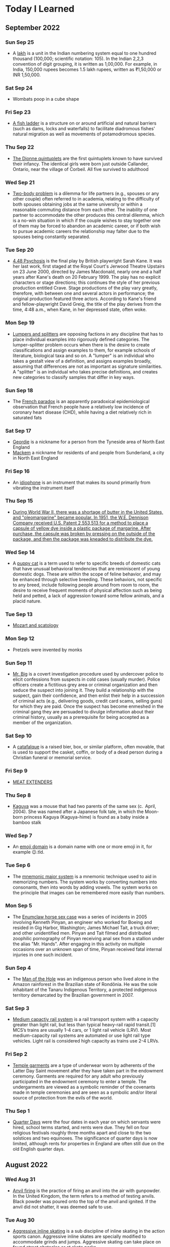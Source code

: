 * Today I Learned

** September 2022

*** Sun Sep 25
 - A [[https://en.wikipedia.org/wiki/Lakh][lakh]] is a unit in the Indian numbering system equal to one hundred thousand (100,000; scientific notation: 105). In the Indian 2,2,3 convention of digit grouping, it is written as 1,00,000. For example, in India, 150,000 rupees becomes 1.5 lakh rupees, written as ₹1,50,000 or INR 1,50,000.

*** Sat Sep 24
- Wombats poop in a cube shape

*** Fri Sep 23
- [[https://en.wikipedia.org/wiki/Fish_ladder][A fish ladder]] is a structure on or around artificial and natural barriers (such as dams, locks and waterfalls) to facilitate diadromous fishes' natural migration as well as movements of potamodromous species.

*** Thu Sep 22
- [[https://en.wikipedia.org/wiki/Dionne_quintuplets][The Dionne quintuplets]] are the first quintuplets known to have survived their infancy. The identical girls were born just outside Callander, Ontario, near the village of Corbeil. All five survived to adulthood

*** Wed Sep 21
- [[https://en.wikipedia.org/wiki/Two-body_problem_(career)][Two-body problem]] is a dilemma for life partners (e.g., spouses or any other couple) often referred to in academia, relating to the difficulty of both spouses obtaining jobs at the same university or within a reasonable commuting distance from each other. The inability of one partner to accommodate the other produces this central dilemma, which is a no-win situation in which if the couple wishes to stay together one of them may be forced to abandon an academic career, or if both wish to pursue academic careers the relationship may falter due to the spouses being constantly separated.

*** Tue Sep 20
- [[https://en.wikipedia.org/wiki/4.48_Psychosis][4.48 Psychosis]] is the final play by British playwright Sarah Kane. It was her last work, first staged at the Royal Court's Jerwood Theatre Upstairs on 23 June 2000, directed by James Macdonald, nearly one and a half years after Kane's death on 20 February 1999. The play has no explicit characters or stage directions; this continues the style of her previous production entitled Crave. Stage productions of the play vary greatly, therefore, with between one and several actors in performance; the original production featured three actors. According to Kane's friend and fellow-playwright David Greig, the title of the play derives from the time, 4:48 a.m., when Kane, in her depressed state, often woke.

*** Mon Sep 19
- [[https://en.wikipedia.org/wiki/Lumpers_and_splitters][Lumpers and splitters]] are opposing factions in any discipline that has to place individual examples into rigorously defined categories. The lumper–splitter problem occurs when there is the desire to create classifications and assign examples to them, for example schools of literature, biological taxa and so on. A "lumper" is an individual who takes a gestalt view of a definition, and assigns examples broadly, assuming that differences are not as important as signature similarities. A "splitter" is an individual who takes precise definitions, and creates new categories to classify samples that differ in key ways.

*** Sun Sep 18
- The [[https://en.wikipedia.org/wiki/French_paradox][French paradox]] is an apparently paradoxical epidemiological observation that French people have a relatively low incidence of coronary heart disease (CHD), while having a diet relatively rich in saturated fats

*** Sat Sep 17
- [[https://en.wikipedia.org/wiki/Geordie][Geordie]] is a nickname for a person from the Tyneside area of North East England
- [[https://en.wikipedia.org/wiki/Mackem][Mackem]] a nickname for residents of and people from Sunderland, a city in North East England

*** Fri Sep 16
- An [[https://en.wikipedia.org/wiki/Idiophone][idiophone]] is an instrument that makes its sound primarily from vibrating the instrument itself

*** Thu Sep 15
- [[https://en.wikipedia.org/wiki/Margarine][During World War II, there was a shortage of butter in the United States, and "oleomargarine" became popular. In 1951, the W.E. Dennison Company received U.S. Patent 2,553,513 for a method to place a capsule of yellow dye inside a plastic package of margarine. After purchase, the capsule was broken by pressing on the outside of the package, and then the package was kneaded to distribute the dye.]]

*** Wed Sep 14
- A [[https://en.wikipedia.org/wiki/Puppy_cat][puppy cat]] is a term used to refer to specific breeds of domestic cats that have unusual behavioral tendencies that are reminiscent of young domestic dogs. These are within the scope of feline behavior, and may be enhanced through selective breeding. These behaviors, not specific to any breed, include following people around from room to room, the desire to receive frequent moments of physical affection such as being held and petted, a lack of aggression toward some fellow animals, and a placid nature.

*** Tue Sep 13
- [[https://en.wikipedia.org/wiki/Mozart_and_scatology][Mozart and scatology]]

*** Mon Sep 12
- Pretzels were invented by monks

*** Sun Sep 11
- [[https://en.wikipedia.org/wiki/Mr._Big_(police_procedure)][Mr. Big]] is a covert investigation procedure used by undercover police to elicit confessions from suspects in cold cases (usually murder). Police officers create a fictitious grey area or criminal organization and then seduce the suspect into joining it. They build a relationship with the suspect, gain their confidence, and then enlist their help in a succession of criminal acts (e.g., delivering goods, credit card scams, selling guns) for which they are paid. Once the suspect has become enmeshed in the criminal gang they are persuaded to divulge information about their criminal history, usually as a prerequisite for being accepted as a member of the organization.

*** Sat Sep 10
- A [[https://en.wikipedia.org/wiki/Catafalque][catafalque]] is a raised bier, box, or similar platform, often movable, that is used to support the casket, coffin, or body of a dead person during a Christian funeral or memorial service.

*** Fri Sep 9
- [[https://en.wikipedia.org/wiki/Meat_extenders][MEAT EXTENDERS]]

*** Thu Sep 8
- [[https://en.wikipedia.org/wiki/Kaguya_(mouse)][Kaguya]] was a mouse that had two parents of the same sex (c.  April, 2004). She was named after a Japanese folk tale, in which the Moon-born princess Kaguya (Kaguya-hime) is found as a baby inside a bamboo stalk

*** Wed Sep 7
- An [[https://en.wikipedia.org/wiki/Emoji_domain][emoji domain]] is a domain name with one or more emoji in it, for example 😉.tld.

*** Tue Sep 6
- The [[https://en.wikipedia.org/wiki/Mnemonic_major_system][mnemonic major system]] is a mnemonic technique used to aid in memorizing numbers. The system works by converting numbers into consonants, then into words by adding vowels. The system works on the principle that images can be remembered more easily than numbers.

*** Mon Sep 5
- The [[https://en.wikipedia.org/wiki/Enumclaw_horse_sex_case][Enumclaw horse sex case]] was a series of incidents in 2005 involving Kenneth Pinyan, an engineer who worked for Boeing and resided in Gig Harbor, Washington; James Michael Tait, a truck driver; and other unidentified men. Pinyan and Tait filmed and distributed zoophilic pornography of Pinyan receiving anal sex from a stallion under the alias "Mr. Hands". After engaging in this activity on multiple occasions over an unknown span of time, Pinyan received fatal internal injuries in one such incident.

*** Sun Sep 4
- The [[https://en.wikipedia.org/wiki/Man_of_the_Hole][Man of the Hole]] was an indigenous person who lived alone in the Amazon rainforest in the Brazilian state of Rondônia. He was the sole inhabitant of the Tanaru Indigenous Territory, a protected indigenous territory demarcated by the Brazilian government in 2007.

*** Sat Sep 3
- [[https://en.wikipedia.org/wiki/Medium-capacity_rail_system][Medium capactiy rail system]] is a rail transport system with a capacity greater than light rail, but less than typical heavy-rail rapid transit.[1] MCS’s trains are usually 1-4 cars, or 1 light rail vehicle (LRV). Most medium-capacity rail systems are automated or use light rail type vehicles. Light rail is considered high capacity as trains use 2-4 LRVs.

*** Fri Sep 2
- [[https://en.wikipedia.org/wiki/Temple_garment][Temple garments]] are a type of underwear worn by adherents of the Latter Day Saint movement after they have taken part in the endowment ceremony. Garments are required for any adult who previously participated in the endowment ceremony to enter a temple. The undergarments are viewed as a symbolic reminder of the covenants made in temple ceremonies and are seen as a symbolic and/or literal source of protection from the evils of the world.

*** Thu Sep 1
- [[https://en.wikipedia.org/wiki/Quarter_days][Quarter Days]] were the four dates in each year on which servants were hired, school terms started, and rents were due. They fell on four religious festivals roughly three months apart and close to the two solstices and two equinoxes. The significance of quarter days is now limited, although rents for properties in England are often still due on the old English quarter days.

** August 2022

*** Wed Aug 31
- [[https://en.wikipedia.org/wiki/Anvil_firing][Anvil firing]] is the practice of firing an anvil into the air with gunpowder. In the United Kingdom, the term refers to a method of testing anvils. Black powder was poured onto the top of the anvil and ignited. If the anvil did not shatter, it was deemed safe to use.

*** Tue Aug 30
- [[https://en.wikipedia.org/wiki/Aggressive_inline_skating][Aggressive inline skating]] is a sub discipline of inline skating in the action sports canon. Aggressive inline skates are specially modified to accommodate grinds and jumps. Aggressive skating can take place on found street obstacles or at skate parks.

*** Mon Aug 29
- [[https://en.wikipedia.org/wiki/Yoga_tourism][Yoga tourism]] is travel with the specific purpose of experiencing some form of yoga, whether spiritual or postural. The former is a type of spiritual tourism; the latter is related both to spiritual and to wellness tourism. Yoga tourists often visit ashrams in India to study yoga or to be trained and certified as yoga teachers. Major centres for yoga tourism include Rishikesh and Mysore.

*** Sun Aug 28
- [[https://en.wikipedia.org/wiki/U%27_pastizz_%27rtunnar][U' pastizz 'rtunnar]] commonly known as pastizz, is a baked turnover with a savoury filling, typical of the Italian Basilicata region.
- [[https://en.wikipedia.org/wiki/Pastizz][A pastizz]] is a traditional savoury pastry from Malta. Pastizzi usually have a filling either of ricotta (tal-ħaxu, pastizzi tal-irkotta, cheese cake) or curried peas (pastizzi tal-piżelli, pea cake)

*** Sat Aug 27
- [[https://en.wikipedia.org/wiki/Lapidary][Lapidary]] is the practice of shaping stone, minerals, or gemstones into decorative items such as cabochons, engraved gems (including cameos), and faceted designs. A person who practices lapidary is known as a lapidarist.

*** Fri Aug 26
- A [[https://en.wikipedia.org/wiki/Blind_item][blind item]] is a news story, typically in a gossip column, in which the details of the matter are reported while the identities of the people involved are not revealed.
- The [[https://en.wikipedia.org/wiki/Small_penis_rule][small penis rule]] is an informal strategy used by authors to evade libel lawsuits. It was described in a New York Times article by Dinitia Smith in 1998: "For a fictional portrait to be actionable, it must be so accurate that a reader of the book would have no problem linking the two," said Mr. Friedman. Thus, he continued, libel lawyers have what is known as "the small penis rule". One way authors can protect themselves from libel suits is to say that a character has a small penis, Mr. Friedman said. "Now no male is going to come forward and say, 'That character with a very small penis, that's me!'"

*** Thu Aug 25
- [[https://en.wikipedia.org/wiki/Gonzo_journalism][Gonzo journalism]] is a style of journalism that is written without claims of objectivity, often including the reporter as part of the story using a first-person narrative. The word "gonzo" is believed to have been first used in 1970 to describe an article about the Kentucky Derby by Hunter S. Thompson, who popularized the style.
- A [[https://en.wikipedia.org/wiki/Roman_%C3%A0_clef][roman a clef]] is a novel about real-life events that is overlaid with a façade of fiction. The fictitious names in the novel represent real people, and the "key" is the relationship between the nonfiction and the fiction.

*** Wed Aug 24
- A [[https://en.wikipedia.org/wiki/Light_pillar][light pillar]] is an atmospheric optical phenomenon in which a vertical beam of light appears to extend above and/or below a light source. The effect is created by the reflection of light from tiny ice crystals that are suspended in the atmosphere or that comprise high-altitude clouds (e.g. cirrostratus or cirrus clouds).[1] If the light comes from the Sun (usually when it is near or even below the horizon), the phenomenon is called a sun pillar or solar pillar.

*** Tue Aug 23
- [[https://en.wikipedia.org/wiki/List_of_impostors][List of impostors]]
- [[https://en.wikipedia.org/wiki/Billy_Tipton][Billy Tipton]] was an American jazz musician, bandleader, and talent broker. Tipton lived as a man for most of his adult life; after his death, friends and family were surprised to learn that he was transgender.

*** Mon Aug 22
- [[https://en.wikipedia.org/wiki/Sarah_Baartman][Sarah Baartman]] was a Khoikhoi woman who was exhibited as a freak show attraction in 19th-century Europe under the name Hottentot Venus, a name which was later attributed to at least one other woman similarly exhibited. The term "Hottentot" was the colonial-era term for the indigenous Khoekoe (formerly known as Khoikhoi) people of the southwestern area of Africa. The women were exhibited for their steatopygic body type uncommon in Western Europe which not only was perceived as a curiosity at that time, but became subject of scientific interest as well as of erotic projection.

*** Sun Aug 21
- The [[https://en.wikipedia.org/wiki/Candy_Desk][Candy Desk]] has been a tradition of the United States Senate since 1968, whereby a senator who sits at a particular desk near a busy entrance keeps a drawer full of candy for members of the body. The current occupant of the candy desk is Pennsylvania Senator Pat Toomey.
- The [[https://en.wikipedia.org/wiki/Parliamentary_snuff_box][Parliamentary snuff box]] is a wooden snuff box at the door of the House of Commons of the United Kingdom where snuff is stored for use by Members of Parliament. It originated after 1694 when smoking was banned in the House of Commons. It is the responsibility of the Principal Doorkeeper to ensure it is kept stocked.

*** Sat Aug 20
- A [[https://en.wikipedia.org/wiki/Greeble_(psychology)][greeble]] is an artificial objects designed to be used as stimuli in psychological studies of object and face recognition.

*** Fri Aug 19
- Runways are labeled based on the angle you have to approach from (from magnetic north). Because magnetic north moves, the runway numbers have to be relabeled.

*** Thu Aug 18
- A [[https://en.wikipedia.org/wiki/Signum_manus][signum manus]] refers to the medieval practice, current from the Merovingian period until the 14th century in the Frankish Empire and its successors, of signing a document or charter with a special type of monogram or royal cypher.
- The [[https://en.wikipedia.org/wiki/Rota_(papal_signature)][rota]] is one of the symbols used by the Pope to authenticate documents such as papal bulls. It is a cross inscribed in two concentric circles. Pope Leo IX was the first pope to use it.

*** Wed Aug 17
- [[https://en.wikipedia.org/wiki/Fe,_Fi,_Fo,_Fum,_and_Phooey][Fe, Fi, Fo, Fum and Phooey]] were five mice who traveled to the Moon and circled it 75 times on the 1972 Apollo 17 mission. NASA gave them identification numbers A3305, A3326, A3352, A3356, and A3400, and their nicknames were given by the Apollo 17 crew, Eugene Cernan, Harrison Schmitt, and Ronald Evans. The four male mice, one female mouse, and Evans orbited the Moon for a record-setting six days and four hours in the Apollo command module America as Cernan and Schmitt performed the Apollo program's last lunar excursions.

*** Tue Aug 16
- A [[https://en.wikipedia.org/wiki/Cork_hat][cork hat]] is a type of headgear with corks strung from the brim, to ward off insects. Pieces of cork, typically bottle corks, are hung on strings from the brim of the hat. The low density of cork means a number of pieces may hang from a hat without significantly increasing its weight. Movement of the head causes the corks to swing, discouraging insects, particularly bush flies, from swarming around the wearer's head, or entering the nose or mouth. The shape and material of cork hats varies but, typically, they are similar to a slouch hat.

*** Mon Aug 15
- The [[https://en.wikipedia.org/wiki/Dutch_angle][Dutch angle]] is a type of camera shot which involves setting the camera at an angle on its roll axis so that the shot is composed with vertical lines at an angle to the side of the frame, or so that the horizon line of the shot is not parallel with the bottom of the camera frame.

*** Sun Aug 14
- [[https://en.wikipedia.org/wiki/Hash_House_Harriers][Hash House Harriers]] is an international group of non-competitive running social clubs. An event organized by a club is known as a Hash or Run, or a Hash Run.
- A [[https://en.wikipedia.org/wiki/Paper_Chase_(game)][paper chase]] is a racing game played outdoors (best played within a wood or even a shrubbery maze) with any number of players. At the start of the game, one person is designated the 'hare' and everyone else in the group are the 'hounds'. The 'hare' starts off ahead of everyone else leaving behind a trail of paper shreds (or chalk marks in an urban environment) which represents the scent of the hare. Just as scent is carried on the wind, so too are the bits of paper, sometimes making for a difficult game. After some designated time, the hounds must chase after the hare and attempt to catch them before they reach the ending point of the race.

*** Sat Aug 13
- [[https://www.etymonline.com/word/countertop][Countertop]] came from the fact that countertops where businesspeople did calculations, counting, etc. with abaci (abacuses?).

*** Fri Aug 12
- [[https://en.wikipedia.org/wiki/Roald_Dahl#Diplomat,_writer_and_intelligence_officer][Roald Dahl was a spy in WW2]]

*** Thu Aug 11
- The [[https://en.wikipedia.org/wiki/Orphan_Train][Orphan Train]] was a supervised welfare program that transported children from crowded Eastern cities of the United States to foster homes located largely in rural areas of the Midwest. The orphan trains operated between 1854 and 1929, relocating about 250,000 children. The co-founders of the Orphan Train movement claimed that these children were orphaned, abandoned, abused, or homeless, but this was not always true. They were mostly the children of new immigrants and the children of the poor and destitute families living in these cities. Criticisms include ineffective screening of caretakers, insufficient follow-ups on placements, and that many children were used as strictly slave farm labor.

*** Wed Aug 10
- [[https://en.wikipedia.org/wiki/Texas_German][Texas German]] is a group of German language dialects spoken in Texas by descendants of German immigrants who settled there in the mid-19th century.

*** Tue Aug 9
- [[https://en.wikipedia.org/wiki/Rubber-tyred_metro][Rubber tyred metro]] is a form of rapid transit system that uses a mix of road and rail technology. The vehicles have wheels with rubber tires that run on rolling pads inside guide bars for traction, as well as traditional railway steel wheels with deep flanges on steel tracks for guidance through conventional switches as well as guidance in case a tyre fails.
- [[https://en.wikipedia.org/wiki/Platform_screen_doors][Platform screen doors]] also known as platform edge doors (PEDs), are used at some train, rapid transit and people mover stations to separate the platform from train tracks, as well as on some bus rapid transit, tram and light rail systems.
- An [[https://en.wikipedia.org/wiki/Articulated_bus][articulated bus]] also referred to as a banana bus, bendy bus, tandem bus, vestibule bus, wiggle wagon, stretch bus, or an accordion bus, (either a motor bus or trolleybus) is an articulated vehicle used in public transportation.
  - A [[https://en.wikipedia.org/wiki/Bi-articulated_bus][bi-articulated bus]] is a type of high-capacity articulated bus with an extra axle and a second articulation joint, as well as extended length. Bi-articulated buses tend to be employed in high-frequency core routes or bus rapid transit schemes rather than in conventional bus routes.
- [[https://en.wikipedia.org/wiki/Guided_bus][Guided buses]] are buses capable of being steered by external means, usually on a dedicated track or roll way that excludes other traffic, permitting the maintenance of schedules even during rush hours. Unlike trolleybuses or rubber-tired trams, for part of their routes guided buses are able to share road space with general traffic along conventional roads, or with conventional buses on standard bus lanes.
- [[https://en.wikipedia.org/wiki/Automated_guideway_transit][Automated guideway transit]] is a type of fixed guideway transit infrastructure with a riding or suspension track that supports and physically guides one or more driverless vehicles along its length.
- The [[https://en.wikipedia.org/wiki/Kassel_kerb][Kassel kerb]] is a special kerb (curb in US English) designed for low-floor buses that serve an elevated bus stop platform.
- [[https://en.wikipedia.org/wiki/Bus_rapid_transit_creep][Bus rapid transit creep]] is a phenomenon commonly defined as a bus rapid transit (BRT) system that fails to meet the requirements to be considered "true BRT". These systems are often marketed as a fully realized bus rapid transit system, but end up being described as more of an improvement to regular bus service by proponents of the "BRT creep" term.
- A [[https://en.wikipedia.org/wiki/Road%E2%80%93rail_vehicle][road rail vehicle]] is a dual-mode vehicle which can operate both on rail tracks and roads.
- [[https://en.wikipedia.org/wiki/Transit_Elevated_Bus][Transit Elevated Bus]] was a proposed new bus concept where a guided bus straddles above road traffic, giving it the alternative names such as straddling bus, straddle bus, land airbus, or tunnel bus by international media.
- [[https://en.wikipedia.org/wiki/Translohr][Translohr]] is a rubber-tired tramway (or guided bus) system, originally developed by Lohr Industrie of France and now run by a consortium of Alstom Transport and Fonds stratégique d'investissement (FSI) as newTL, which took over from Lohr in 2012.
- A [[https://en.wikipedia.org/wiki/Trolleybus][trolleybus]] is an electric bus that draws power from dual overhead wires (generally suspended from roadside posts) using spring-loaded trolley poles.
- A [[https://en.wikipedia.org/wiki/Trackless_train][trackless train]] is a road-going articulated vehicle used for the transport of passengers, comprising a driving vehicle pulling one or more carriages connected by drawbar couplings, in the manner of a road-going railway train.
- A [[https://en.wikipedia.org/wiki/Dual-mode_bus][dual mode bus]] is a hybrid bus that can run independently on power from two different sources, typically electricity from overhead lines (in the same way as trolleybuses) or batteries, alternated with conventional fossil fuel (generally diesel fuel).

*** Mon Aug 8
- [[https://en.wikipedia.org/wiki/Sputtering][Sputtering]] is a phenomenon in which microscopic particles of a solid material are ejected from its surface, after the material is itself bombarded by energetic particles of a plasma or gas.

*** Sun Aug 7
- A [[https://en.wikipedia.org/wiki/Rappen][rappen]] originally was a variant of the medieval Pfennig ("penny") common to the Alemannic German regions Alsace, Sundgau and northern Switzerland. As with other German pennies, its half-piece was a Haller, the smallest piece which was struck. Today, one-hundredth of a Swiss franc is still officially called a Rappen in German and Swiss German and rap in Romansh.
- [[https://en.wikipedia.org/wiki/Withdrawal_of_low-denomination_coins][Withdrawal of low-denomination coins]]

*** Sat Aug 6
- [[https://en.wikipedia.org/wiki/The_Diving_Bell_and_the_Butterfly][The Diving Bell and the Butterfly]] is a memoir by journalist Jean-Dominique Bauby. It describes his life before and after a massive stroke left him with locked-in syndrome. The entire book was written by Bauby blinking his left eyelid, which took ten months (four hours a day). Using partner assisted scanning, a transcriber repeatedly recited a French language frequency-ordered alphabet (E, S, A, R, I, N, T, U, L, etc.), until Bauby blinked to choose the next letter. The book took about 200,000 blinks to write and an average word took approximately two minutes. The book also chronicles everyday events for a person with locked-in syndrome.

*** Fri Aug 5
- A [[https://en.wikipedia.org/wiki/Level_crossing][level crossing]] is an intersection where a railway line crosses a road or path, or in rare situations an airport runway, at the same level, as opposed to the railway line crossing over or under using an overpass or tunnel. The term also applies when a light rail line with separate right-of-way or reserved track crosses a road in the same fashion.
  - [[https://en.wikipedia.org/wiki/List_of_level_crossing_crashes][List of level crossing crashes]]
  - A [[https://en.wikipedia.org/wiki/Boom_barrier][boom barrier]] is a bar, or pole pivoted to allow the boom to block vehicular or pedestrian access through a controlled point.
  - A [[https://en.wikipedia.org/wiki/Four-quadrant_gate][four-quadrant gate]] is a type of boom barrier gate protecting a grade crossing. It has a gate mechanism on both sides of the tracks for both directions of automotive traffic. The exit gates blocking the road leading away from the tracks are equipped with a delay, and begin their descent to their horizontal position several seconds after the entrance gates do, so as to avoid trapping highway vehicles on the crossing.
  - A [[https://en.wikipedia.org/wiki/Crossbuck][crossbuck]] is a traffic sign used to indicate a level railway crossing. It is composed of two slats of wood or metal of equal length, fastened together on a pole in a saltire formation (resembling the letter X).
  - A [[https://en.wikipedia.org/wiki/Whistle_post][whistle post]] is a sign marking a location where a train driver is required to sound the horn or whistle.
    - A [[https://en.wikipedia.org/wiki/Wayside_horn][wayside horn]] is an audible signal used at level crossings. They can be used in place of, or in addition to, the locomotive's horn as the train approaches the crossing. They are often used in special railroad "quiet zones" in the United States, where the engineer is not required to sound the locomotive's horn at a crossing. This reduces the ambient noise at the crossing, which may be desirable in residential areas.
  - A [[https://en.wikipedia.org/wiki/Wigwag_(railroad)][wigwag]] is a nickname for a type of railroad grade crossing signal once common in North America, referring to its pendulum-like motion that signaled the approach of a train. The device is generally credited to Albert Hunt, a mechanical engineer at Southern California's Pacific Electric (PE) interurban streetcar railroad, who invented it in 1909 for safer railroad grade crossings
- The [[https://en.wikipedia.org/wiki/Breakover_angle][breakover angle]] is the maximum possible supplementary angle (usually expressed in degrees) that a vehicle, with at least one forward wheel and one rear wheel, can drive over without the apex of that angle touching any point of the vehicle other than the wheels.
- [[https://en.wikipedia.org/wiki/Grade_separation][Grade separation]] is a method of aligning a junction of two or more surface transport axes at different heights (grades) so that they will not disrupt the traffic flow on other transit routes when they cross each other. The composition of such transport axes does not have to be uniform; it can consist of a mixture of roads, footpaths, railways, canals, or airport runways. Bridges (or overpasses, also called flyovers), tunnels (or underpasses), or a combination of both can be built at a junction to achieve the needed grade separation.
- An [[https://en.wikipedia.org/wiki/Occupation_crossing][occupation crossing]] allows an landowner whose land is split in two by a (new) railway (or road) to retain access from one parcel of land to the other. Where is crossing a railway line, it is a special kind of railway level crossing.

*** Thu Aug 4
- The [[https://www.uspis.gov/news/scam-article/brushing-scam][brushing scam]] is a scam where people are sent random items on Amazon, so that their name can be used in reviews to bolster ratings.

*** Wed Aug 3
- [[https://en.wikipedia.org/wiki/Athletics_at_the_1904_Summer_Olympics_%E2%80%93_Men%27s_marathon][The 1904 Olympics men's marathon was absolutely bonkers]]:
  - While Fred Lorz was greeted as the apparent winner, he was later disqualified as he had hitched a ride in a car for part of the race.
  - Thomas Hicks ended up the winner of the event, although he was aided by measures that would not have been permitted in later years. Ten miles from the finish, Hicks led the race by a mile and a half, but he had to be restrained from stopping and lying down by his trainers. From then until the end of the race, Hicks received several doses of strychnine (a common rat poison, which stimulates the nervous system in small doses) mixed with brandy in an egg white. He continued to battle onwards, hallucinating, barely able to walk for most of the course. When he reached the stadium, his support team carried him over the line, holding him in the air while he shuffled his feet as if still running. Hicks had to be carried off the track, and might have died in the stadium had he not been treated by several doctors. He lost eight pounds during the course of the marathon.
  - Another near-fatality during the event was William Garcia of the United States. He was found lying in the road along the marathon course with severe internal injuries caused by breathing the clouds of dust kicked up by the race officials' cars
  - Cuban postman Andarín Carvajal had also joined the marathon, arriving at the last minute. After losing all of his money gambling in New Orleans, Louisiana, he hitchhiked to St. Louis and had to run the event in street clothes that he cut around the legs to make them look like shorts. Not having eaten in 40 hours, he saw a spectator eating 2 peaches. He asked if he could have the peaches, and the spectator declined. He then stole both peaches and ran away. Later, he stopped off in an orchard en route to eat some apples, which turned out to be rotten. The rotten apples caused him to have strong stomach cramps, and he had to lie down and take a nap. Despite falling ill from the apples, and taking a nap, he still managed to finish in fourth place.
  - The South African entrants, Len Taunyane and Jan Mashiani, finished ninth and twelfth, respectively: this was a disappointment, as many observers were sure Tau could have done better if he had not been chased nearly a mile off course by wild dogs.
  - The only two sources of water for the competitors were a water tower at six miles and a well at about the 12-mile mark. James E. Sullivan was a chief organizer of the Olympics, and decided to allow only one water station on the 24.85 mile course of the marathon even though it was conducted in 32 °C (90 °F) heat over unpaved roads choked with dust. His ostensible reason was to conduct research on "purposeful dehydration", even though dehydration is potentially fatal.

*** Tue Aug 2
- [[https://en.wikipedia.org/wiki/Trust,_but_verify][Trust, but verify]] is a rhyming Russian proverb. The phrase became internationally known in English after Suzanne Massie, an American scholar, taught it to Ronald Reagan, then president of the United States, the latter of whom used it on several occasions in the context of nuclear disarmament discussions with the Soviet Union.

*** Mon Aug 1
- Between 1867 and 1974, various cities of the United States had unsightly beggar ordinances, in retrospect also dubbed [[https://en.wikipedia.org/wiki/Ugly_law][ugly laws]]. These laws targeted poor people and disabled people. For instance, in San Francisco a law of 1867 deemed it illegal for "any person, who is diseased, maimed, mutilated or deformed in any way, so as to be an unsightly or disgusting object, to expose himself or herself to public view." Exceptions to public exposure were acceptable only if the people were subjects of demonstration, to illustrate the separation of disabled from nondisabled and their need for reformation.

** July 2022
*** Sun Jul 31
- A [[https://en.wikipedia.org/wiki/Mellified_man][mellified man]] also known as a human mummy confection, was a legendary medicinal substance created by steeping a human cadaver in honey.

*** Sat Jul 30
- [[https://en.wikipedia.org/wiki/Mousetrapping][Mousetrapping]] is a technique used by some websites (often tech support scam sites) to keep visitors from leaving their website, either by launching an endless series of pop-up ads, redirects or by re-launching their website in a window that cannot be easily closed (sometimes this window runs like a stand-alone application, and the taskbar and the browser's menu become inaccessible). Many websites that do this also employ browser hijackers to reset the user's default homepage.

*** Fri Jul 29
- A [[https://en.wikipedia.org/wiki/Tronie][tronie]] is a type of work common in Dutch Golden Age painting and Flemish Baroque painting that depicts an exaggerated or characteristic facial expression. These works were not intended as portraits but as studies of expression, type, physiognomy or an interesting character such as an old man or woman, a young woman, the soldier, the shepherdess, the Oriental, or a person of a particular race, etc.

*** Thu Jul 28
- [[https://en.wikipedia.org/wiki/Apatheism][Apatheism]] is the attitude of apathy towards the existence or non-existence of God(s). It is more of an attitude rather than a belief, claim, or belief system.

*** Wed Jul 27
- The Exploratorium in SF has an .edu website because they got it before there were rules about who could have them

*** Tue Jul 26
- [[https://en.wikipedia.org/wiki/List_of_women_who_obtained_doctoral_degrees_before_1800][List of women who obtained doctoral degrees before 1800]]

*** Mon Jul 25
- An [[https://en.wikipedia.org/wiki/Incunable][incunable]] is a book, pamphlet, or broadside that was printed in the earliest stages of printing in Europe, up to the year 1500. Incunabula were produced before the printing press became widespread on the continent and are distinct from manuscripts, which are documents written by hand.

*** Sun Jul 24
- [[https://en.wikipedia.org/wiki/Memory_of_the_World_Programme][Memory of the World Programme]] is an international initiative launched to safeguard the documentary heritage of humanity against collective amnesia, neglect, the ravages of time and climatic conditions, and willful and deliberate destruction. It calls for the preservation of valuable archival holdings, library collections, and private individual compendia all over the world for posterity, the reconstitution of dispersed or displaced documentary heritage, and increased accessibility to, and dissemination of, these items.

*** Sat Jul 23
- [[https://en.wikipedia.org/wiki/Absolute_Time_in_Pregroove][Absolute time in pregroove]] is a method of storing information on an optical medium, used on CD-R and CD-RW . ATIP information is only readable on CD-R and CD-RW drives, as read-only drives don't need the information stored on it. The information indicates if the disk is writable and information needed to correctly write to the disk.
- ATIP is used as a method of putting data on an optical medium, specifically:
  - Manufacturer
  - Writable/Rewritable
  - Dye type
  - Spiral length in blocks
  - Rated speed
  - Audio

*** Fri Jul 22
*CONTENT WARNING* - [[https://en.wikipedia.org/wiki/Chick_culling][Chick culling]] is the process of separating and killing unwanted (male and unhealthy female) chicks for which the intensive animal farming industry has no use. It occurs in all industrialised egg production, whether free range, organic, or battery cage. However, some certified pasture-raised egg farms are making steps to eliminate the practice in entirety.

*** Thu Jul 21
- [[https://en.wikipedia.org/wiki/Napier's_bones][Napier's bones]] is a manually-operated calculating device created by John Napier of Merchiston, Scotland for the calculation of products and quotients of numbers. The method was based on lattice multiplication, and also called 'rabdology', a word invented by Napier.

*** Wed Jul 20
- [[https://www-s.nist.gov/srmors/view_detail.cfm?srm=2387][NIST SELLS A $1000 STANDARD JAR OF PEANUT BUTTER]]

*** Tue Jul 19
- The [[https://en.wikipedia.org/wiki/Stingray_phone_tracker][Stingray]] is an IMSI-catcher, a cellular phone surveillance device, manufactured by Harris Corporation. Initially developed for the military and intelligence community, the StingRay and similar Harris devices are in widespread use by local and state law enforcement agencies across Canada, the United States, and in the United Kingdom.

*** Mon Jul 18
- [[https://en.wikipedia.org/wiki/Clock-face_scheduling][Clock-face scheduling]] is a timetable system under which public transport services run at consistent intervals, as opposed to a timetable that is purely driven by demand and has irregular headways.

*** Sun Jul 17
- [[https://en.wikipedia.org/wiki/Epanalepsis][Epanalepsis]] is the repetition of the initial part of a clause or sentence at the end of that same clause or sentence: "The king is dead; long live the king!"
- [[https://en.wikipedia.org/wiki/Antimetabole][Antimetabole]] is the repetition of words in successive clauses, but in transposed order; for example, "I know what I like, and I like what I know". It is related to, and sometimes considered a special case of, chiasmus.
- [[https://en.wikipedia.org/wiki/Chiasmus][Chiasmus]] or, less commonly, chiasm, is a "reversal of grammatical structures in successive phrases or clauses -- but no repetition of words": Despised, if ugly; if she's fair, betrayed.
- [[https://en.wikipedia.org/wiki/Symploce][Symploce]] is a figure of speech in which a word or phrase is used successively at the beginning of two or more clauses or sentences and another word or phrase with a similar wording is used successively at the end of them. It is the combination of anaphora and epistrophe.
  - "When there is talk of hatred, let us stand up and talk against it. When there is talk of violence, let us stand up and talk against it."
- [[https://en.wikipedia.org/wiki/Epistrophe][Epistrophe]] is the repetition of the same word or words at the end of successive phrases, clauses or sentences.
- [[https://en.wikipedia.org/wiki/Anaphora_(rhetoric)][Anaphora]] is a rhetorical device that consists of repeating a sequence of words at the beginnings of neighboring clauses, thereby lending them emphasis.
- [[https://en.wikipedia.org/wiki/Anadiplosis][Anadiplosis]] is the repetition of the last word of a preceding clause. The word is used at the end of a sentence and then used again at the beginning of the next sentence.

*** Sat Jul 16
- [[https://en.wikipedia.org/wiki/Mehran_Karimi_Nasseri][Mehran Karimi Nasseri]] also known as Sir Alfred Mehran, is an Iranian refugee who lived in the departure lounge of Terminal One in Charles de Gaulle Airport from 26 August 1988 until July 2006, when he was hospitalized.

*** Fri Jul 15
- [[https://en.wikipedia.org/wiki/Brickwork#Orientation][Bricks have different names based on the orientation they're laid in]]
  - Stretcher or stretching brick: A brick laid flat with its long narrow side exposed.
  - Header or heading brick: A brick laid flat with its width exposed.
  - Soldier: A brick laid vertically with its long narrow side exposed.
  - Sailor: A brick laid vertically with the broad face of the brick exposed.
  - Rowlock: A brick laid on the long narrow side with the short end of the brick exposed.
  - Shiner or rowlock stretcher: A brick laid on the long narrow side with the broad face of the brick exposed.
- The [[https://en.wikipedia.org/wiki/EICAR_test_file][EICAR test file]] is a computer file that was developed by the European Institute for Computer Antivirus Research (EICAR) and Computer Antivirus Research Organization (CARO), to test the response of computer antivirus (AV) programs. Instead of using real malware, which could cause real damage, this test file allows people to test anti-virus software without having to use a real computer virus.

*** Thu Jul 14
- [[https://en.wikipedia.org/wiki/Floating_island_(dessert)][Floating island]] is a dessert consisting of meringue floating on crème anglaise (a vanilla custard).
- A [[https://en.wikipedia.org/wiki/Larder][larder]] is a cool area for storing food prior to use. Originally, it was where raw meat was larded---covered in fat---to be preserved.

*** Wed Jul 13
- [[https://en.wikipedia.org/wiki/Horizontal_blanking_interval][Horizontal blanking interval]] refers to a part of the process of displaying images on a computer monitor or television screen via raster scanning. CRT screens display images by moving beams of electrons very quickly across the screen. Once the beam of the monitor has reached the edge of the screen, the beam is switched off, and the deflection circuit voltages (or currents) are returned to the values they had for the other edge of the screen; this would have the effect of retracing the screen in the opposite direction, so the beam is turned off during this time. This part of the line display process is the Horizontal Blank. In detail, the Horizontal blanking interval consists of:
  - front porch -- blank while still moving right, past the end of the scanline,
  - sync pulse -- blank while rapidly moving left; in terms of amplitude, "blacker than black".
  - back porch -- blank while moving right again, before the start of the next scanline. Colorburst occurs during the back porch, and unblanking happens at the end of the back porch.
- [[https://en.wikipedia.org/wiki/EIA-608][EIA-608]], also known as "line 21 captions" and "CEA-608", was once the standard for closed captioning for NTSC TV broadcasts in the United States, Canada and Mexico. It also specifies an "Extended Data Service", which is a means for including a VCR control service with an electronic program guide for NTSC transmissions that operates on the even line 21 field, similar to the TeleText based VPS that operates on line 16 which is used in PAL countries.
- [[https://en.wikipedia.org/wiki/CTA-708][CTA-708]] is the standard for closed captioning for ATSC digital television (DTV) streams in the United States and Canada. It was developed by the Consumer Electronics sector of the Electronic Industries Alliance, which is now a standalone organization Consumer Technology Association.

*** Tue Jul 12
- [[https://en.wikipedia.org/wiki/List_of_dumplings][List of dumplings]]
  - Including calzone, eclair, garlic knot, and Hot Pocket
- [[https://en.wikipedia.org/wiki/List_of_rolled_foods][List of rolled foods]]
  - Including Fruit by the Foot, Tootsie Roll

*** Mon Jul 11
- [[https://en.wikipedia.org/wiki/Literate_programming][Literate programming]] is a programming paradigm introduced by Donald Knuth in which a computer program is given an explanation of its logic in a natural language, such as English, interspersed (embedded) with snippets of macros and traditional source code, from which compilable source code can be generated

*** Sun Jul 10
- [[https://en.wikipedia.org/wiki/Christine_Collins][Christine Collins]] was an American woman who made national headlines during the late 1920s and 1930s after her nine-year-old son, Walter Collins, went missing in 1928. Five months after Walter's disappearance, a boy claiming to be Walter was found in DeKalb, Illinois. At the reunion, Collins said that the boy was not Walter. Under pressure to resolve the case, the officer in charge, Captain J.J. Jones, convinced her to "try the boy out" by taking him home. She returned three weeks later, again saying that he was not her son. The police had Collins committed to the psychiatric ward at Los Angeles County Hospital under a "Code 12" internment -- a term used to jail or commit someone who was deemed difficult or an inconvenience.

*** Sat Jul 9
- [[https://en.wikipedia.org/wiki/Buck_v._Bell][Buck v Bell]] is a decision of the United States Supreme Court, in which the Court ruled that a state statute permitting compulsory sterilization of the unfit, including the intellectually disabled, "for the protection and health of the state" did not violate the Due Process Clause of the Fourteenth Amendment to the United States Constitution. Despite the changing attitudes in the coming decades regarding sterilization, the Supreme Court has never expressly overturned Buck v. Bell.
- [[https://en.wikipedia.org/wiki/Eugenics_in_the_United_States][Eugenics in the United States]]
- [[https://en.wikipedia.org/wiki/Sterilization_law_in_the_United_States][Sterilization law in the United States]]
- [[https://en.wikipedia.org/wiki/Compulsory_sterilization][Compulsory sterilization]]
  - [[https://en.wikipedia.org/wiki/Compulsory_sterilization_of_disabled_people_in_the_U.S._prison_system][Compulsory sterilization of disabled people in the U.S. prison system]]

*** Fri Jul 8
- [[https://en.wikipedia.org/wiki/ABC_notation][ABC Notation]] is a shorthand form of musical notation for computers. In basic form it uses the letter notation with a--g, A--G, and z, to represent the corresponding notes and rests, with other elements used to place added value on these -- sharp, flat, raised or lowered octave, the note length, key, and ornamentation.
- fast (v.):
  - "abstain from food," Old English fæstan "to fast" (as a religious duty), also "to make firm; establish, confirm, pledge," from Proto-Germanic *fastanan "to hold, guard," extended to the religious act "observe abstinence" (source also of Old Frisian festia, Old High German fasten, German fasten, Old Norse fasta "abstain from food"), from the same root as fast (adj.). The original meaning in prehistoric Germanic was "hold firmly," and the sense evolved via "have firm control of oneself," to "hold oneself to observance" (compare Gothic fastan "to keep, observe," also "to fast"). Perhaps the Germanic sense shifted through use of the native words to translate Medieval Latin observare in its sense "to fast," or it might have been a loan-translation of a Greek expression brought to the Goths by Arian missionaries and spread from them to other Germanic peoples. The verb in the sense "to make fast" continued in Middle English, but was superseded by fasten.

*** Thu Jul 7
- [[https://en.wikipedia.org/wiki/Systemd#Reception][The vibes on =systemd=]]
- [[https://en.wikipedia.org/wiki/Comparison_of_free_software_for_audio][Comparison of free software for audio]]

*** Wed Jul 6
- [[https://en.wikipedia.org/wiki/Ekistics][Ekistics]] is the science of human settlements including regional, city, community planning and dwelling design.

*** Tue Jul 5
- A [[https://en.wikipedia.org/wiki/Pittsburgh_toilet][Pittsburgh toilet]] is a common fixture in pre-World War II houses built in Pittsburgh, Pennsylvania, United States and the surrounding region. It consists of an ordinary flush toilet installed in the basement, with no surrounding walls. Most of these toilets are paired with a crude basement shower apparatus and large sink, which often doubles as a laundry basin.

*** Mon Jul 4
- [[https://en.wikipedia.org/wiki/House_numbering][House numbering]]

*** Sun Jul 3
- [[https://en.wikipedia.org/wiki/Wardriving][Wardriving]] is the act of searching for Wi-Fi wireless networks, usually from a moving vehicle, using a laptop or smartphone. Software for wardriving is freely available on the internet.

*** Sat Jul 2
- [[https://en.wikipedia.org/wiki/Seasteading][Seasteading]] is the concept of creating permanent dwellings at sea, called seasteads, in international waters outside the territory claimed by any government. No one has yet created a structure on the high seas that has been recognized as a sovereign state. Proposed structures have included modified cruise ships, refitted oil platforms, and custom-built floating islands.

*** Fri Jul 1
- Tribeca - triangle below Canal Street

** June 2022
*** Thu Jun 30
- The [[https://en.wikipedia.org/wiki/New_York_Yankees_appearance_policy][Yankees]] have maintained a strict appearance policy, specifying that players' hair must not touch their collars and that they may have mustaches but no other facial hair.

*** Wed Jun 29
- [[https://en.wikipedia.org/wiki/Wendy_Carlos][Wendy Carlos]] is an American musician and composer best known for her electronic music and film scores. Studying and working with various electronic musicians and technicians at the city's Columbia-Princeton Electronic Music Center, she helped in the development of the Moog synthesizer, the first commercially available keyboard instrument created by Robert Moog. In 1979, Carlos raised public awareness of transgender issues by disclosing she had been living as a woman since at least 1968, and in 1972 had undergone sex reassignment surgery.
- [[https://en.wikipedia.org/wiki/Delia_Derbyshire][Delia Derbyshire]] was an English musician and composer of electronic music. She carried out pioneering work with the BBC Radiophonic Workshop during the 1960s, including her electronic arrangement of the theme music to the British science-fiction television series Doctor Who. She has been referred to as "the unsung heroine of British electronic music", having influenced musicians including Aphex Twin, the Chemical Brothers and Paul Hartnoll of Orbital.
- [[https://en.wikipedia.org/wiki/White_Noise_(band)][White Noise]] is an English experimental electronic music band formed in London in 1968, after American-born David Vorhaus, a classical bass player with a background in physics and electronic engineering, attended a lecture by Delia Derbyshire, a sound scientist at the BBC Radiophonic Workshop. Derbyshire and Brian Hodgson, then both former members of electronic music project Unit Delta Plus, joined Vorhaus to form the band.

*** Tue Jun 28
- [[https://en.wikipedia.org/wiki/Louver][Louver]] is a window blind or shutter with horizontal slats that are angled to admit light and air, but to keep out rain and direct sunshine. The angle of the slats may be adjustable, usually in blinds and windows, or fixed.

*** Mon Jun 27
- [[https://en.wikipedia.org/wiki/Provinces_of_Ireland][Provinces of Ireland]]
  - [[https://en.wikipedia.org/wiki/Counties_of_Ireland][Counties of Ireland]]
- [[https://en.wikipedia.org/wiki/Irish_language_in_Newfoundland][Irish language in Newfoundland]]
- [[https://en.wikipedia.org/wiki/ISO_3166-2][ISO 3166-2]] is part of the ISO 3166 standard published by the International Organization for Standardization (ISO), and defines codes for identifying the principal subdivisions (e.g., provinces or states) of all countries coded in ISO 3166-1.
- [[https://en.wikipedia.org/wiki/Alternative_names_for_Northern_Ireland][Alternative names for Northern Ireland]]

*** Sun Jun 26
- [[https://en.wikipedia.org/wiki/Diapering][Diapering]] is any of a wide range of decorative patterns used in a variety of works of art, such as stained glass, heraldic shields, architecture, and silverwork. Its chief use is in the enlivening of plain surfaces.
- Histrionics is not etymologically related to hysterical

*** Sat Jun 25
- A [[https://en.wikipedia.org/wiki/Union_station][union station]] is a railway station at which the tracks and facilities are shared by two or more separate railway companies, allowing passengers to connect conveniently between them. The term 'union station' is used in North America and 'joint station' is used in Europe.

*** Fri Jun 24
- To *prescribe* means to recommend something in an official way. *Proscribe* is a rare and more formal word, meaning to forbid something or to demand a stop to it.

*** Thu Jun 23
- [[https://en.wikipedia.org/wiki/Cold_welding][Cold welding]] is a solid-state welding process in which joining takes place without fusion or heating at the interface of the two parts to be welded. Unlike in fusion welding, no liquid or molten phase is present in the joint.
- A [[https://en.wikipedia.org/wiki/Boston_marriage][Boston marriage]] was, historically, the cohabitation of two wealthy women, independent of financial support from a man. The term is said to have been in use in New England in the late 19th/early 20th century. Some of these relationships were romantic in nature and might now be considered a lesbian relationship; others were not.

*** Wed Jun 22
- [[https://en.wikipedia.org/wiki/Pepper_%28cryptography%29][Pepper]] is a secret added to an input such as a password during hashing with a cryptographic hash function. This value differs from a salt in that it is not stored alongside a password hash, but rather the pepper is kept separate in some other medium, such as a Hardware Security Module

*** Tue Jun 21
- [[https://en.wikipedia.org/wiki/Rice%27s_theorem][Rice's theorem]] states that all non-trivial semantic properties of programs are undecidable. A semantic property is one about the program's behavior (for instance, does the program terminate for all inputs), unlike a syntactic property (for instance, does the program contain an if-then-else statement). A property is non-trivial if it is neither true for every partial computable function, nor false for every partial computable function.
- [[https://en.wikipedia.org/wiki/Idiosyncrasy_credit][Idiosyncrasy credit]] is a concept in social psychology that describes an individual's capacity to acceptably deviate from group expectations. Idiosyncrasy credits are increased (earned) each time an individual conforms to a group's expectations, and decreased (spent) each time an individual deviates from a group's expectations.

*** Mon Jun 20
- [[https://en.wikipedia.org/wiki/Tohu_wa-bohu][Tohu va Vohu]] is a Biblical Hebrew phrase found in the Genesis creation narrative (Genesis 1:2) that describes the condition of the earth ('éretz) immediately before the creation of light in Genesis 1:3. Numerous interpretations of this phrase are made by various theological sources. The King James Version translation of the phrase is "without form, and void", corresponding to Septuagint ἀόρατος καὶ ἀκατασκεύαστος, "unseen and unformed".
- [[https://en.wikipedia.org/wiki/Abzu][Abzu]] is the name for fresh water from underground aquifers which was given a religious fertilising quality in Sumerian and Akkadian mythology. Lakes, springs, rivers, wells, and other sources of fresh water were thought to draw their water from the abzu. In Sumerian and Akkadian mythology, it is referred to as the primeval sea below the void space of the underworld (Kur) and the earth (Ma) above.
  - [[https://en.wikipedia.org/wiki/Cosmic_ocean][Cosmic ocean]] is a mythological motif found in the mythology of many cultures and civilizations, representing the world or cosmos as enveloped by primordial waters.
- [[https://en.wikipedia.org/wiki/Tehom][Tehom]] was the mythological cosmic ocean of Biblical cosmology, covering the Earth until God created the firmament to divide it into upper and lower portions and reveal the dry land; the world has been protected from the cosmic ocean ever since by the solid dome of the firmament.
- [[https://en.wikipedia.org/wiki/Hundun][Hundun]] is both a "legendary faceless being" in Chinese mythology and the "primordial and central chaos" in Chinese cosmogony, comparable with the world egg.

*** Sun Jun 19
- [[https://en.wikipedia.org/wiki/Magic_number_(programming)#Magic_debug_values][Magic debug values]]
- [[https://en.wikipedia.org/wiki/List_of_chess_variants][List of Chess variants]]

*** Sat Jun 18
- [[https://en.wikipedia.org/wiki/Flash_of_unstyled_content][Flash of unstyled content]] is an instance where a web page appears briefly with the browser's default styles prior to loading an external CSS stylesheet, due to the web browser engine rendering the page before all information is retrieved. The page corrects itself as soon as the style rules are loaded and applied; however, the shift may be distracting. Related problems include flash of invisible text and flash of faux text.
- [[https://en.wikipedia.org/wiki/List_of_games_that_Buddha_would_not_play][List of games Buddha would not play]] is a list of games that Gautama Buddha is reputed to have said that he would not play and that his disciples should likewise not play, because he believed them to be a 'cause for negligence'.

*** Fri Jun 17
- [[https://en.wikipedia.org/wiki/Crypto-Judaism][Crypto-Judaism]] is the secret adherence to Judaism while publicly professing to be of another faith; practitioners are referred to as "crypto-Jews"

*** Thu Jun 16
- A [[https://en.wikipedia.org/wiki/Proscenium][proscenium]] is the metaphorical vertical plane of space in a theatre, usually surrounded on the top and sides by a physical proscenium arch (whether or not truly "arched") and on the bottom by the stage floor itself, which serves as the frame into which the audience observes from a more or less unified angle the events taking place upon the stage during a theatrical performance.
- A [[https://en.wikipedia.org/wiki/Theatre_in_the_round][theater in the round]] is a space for theatre in which the audience surrounds the stage.
- A [[https://en.wikipedia.org/wiki/Thrust_stage][thrust stage]] is one that extends into the audience on three sides and is connected to the backstage area by its upstage end.

*** Wed Jun 15
- [[https://en.wikipedia.org/wiki/Schnauzer][Schnauzer]] comes from the German word for "snout" and means colloquially "moustache", or "whiskered snout", because of the dog's distinctively bearded snout

*** Tue Jun 14
- [[https://www.languagerealm.com/hplang/lordvoldemort.php][Lord Voldemort's name was reworked in other languages to still make sense as an acronym]]

*** Mon Jun 13
- A [[https://en.wikipedia.org/wiki/Null-subject_language][null-subject language]] is a language whose grammar permits an independent clause to lack an explicit subject; such a clause is then said to have a null subject.
- [[https://en.wikipedia.org/wiki/Home_sign][Home sign]] is a gestural communication system, often invented spontaneously by a deaf child who lacks accessible linguistic input. Home sign systems often arise in families where a deaf child is raised by hearing parents and is isolated from the Deaf community. Because the deaf child does not receive signed or spoken language input, these children are referred to as linguistically isolated.
- [[https://en.wikipedia.org/wiki/Nicaraguan_Sign_Language][Nicaraguan sign language]] is a sign language that was developed, largely spontaneously, by deaf children in a number of schools in Nicaragua in the 1980s. It is of particular interest to the linguists who study it because it offers a unique opportunity to study what they believe to be the birth of a new language.
- [[https://en.wikipedia.org/wiki/Simultaneous_communication][Simultaneous communication]] is a technique sometimes used by deaf, hard-of-hearing or hearing sign language users in which both a spoken language and a manual variant of that language (such as English and manually coded English) are used simultaneously.

*** Sun Jun 12
- The [[https://en.wikipedia.org/wiki/Inverted_Jenny][Inverted Jenny]] is a 24 cent United States postage stamp first issued on May 10, 1918, in which the image of the Curtiss JN-4 airplane in the center of the design is printed upside-down; it is probably the most famous error in American philately. Only one pane of 100 of the invert stamps was ever found, making this error one of the most prized in philately.
  - [[https://en.wikipedia.org/wiki/Philately][Philately]] is the study of postage stamps and postal history.
- A [[https://en.wikipedia.org/wiki/Stamp_hinge][stamp hinge]] is a small, folded, transparent, rectangular pieces of paper coated with a mild gum. They are used by stamp collectors to affix postage stamps onto the pages of a stamp album.

*** Sat Jun 11
- [[https://en.wikipedia.org/wiki/Toki_Pona][Toki Pona]] is a philosophical artistic constructed language (philosophical artlang) known for its small vocabulary, simplicity, and ease of acquisition. It was created by Sonja Lang, a Canadian linguist and translator, to simplify thoughts and communication.

*** Fri Jun 10
- An [[https://en.wikipedia.org/wiki/Autostereogram][autostereogram]] is a single-image stereogram (SIS), designed to create the visual illusion of a three-dimensional (3D) scene from a two-dimensional image.

*** Thu Jun 9
- [[https://en.wikipedia.org/wiki/Scholia][Scholia]] are grammatical, critical, or explanatory comments -- original or copied from prior commentaries -- which are inserted in the margin of the manuscript of ancient authors, as glosses.
- A [[https://en.wikipedia.org/wiki/Gloss_(annotation)][gloss]] is a brief notation, especially a marginal one or an interlinear one, of the meaning of a word or wording in a text. It may be in the language of the text or in the reader's language if that is different.
  - [[https://en.wikipedia.org/wiki/Glossator][Glossator]] - scholars of the 11th- and 12th-century legal schools in Italy, France and Germany

*** Wed Jun 8
- [[https://en.wikipedia.org/wiki/Scorched_rice][Scorched rice]] is a thin crust of slightly browned rice at the bottom of the cooking pot. It is produced during the cooking of rice over direct heat from a flame.

*** Tue Jun 7
- [[https://en.wikipedia.org/wiki/Grimm%27s_law][Grimm's law]] is a set of sound laws describing the Proto-Indo-European (PIE) stop consonants as they developed in Proto-Germanic in the 1st millennium BC.
  - It's named after one of the Brothers Grimm.

*** Mon Jun 6
- The [[https://en.wikipedia.org/wiki/Laser_Kiwi_flag][Laser Kiwi flag]] was created by Lucy Gray in 2015 as a proposed flag of New Zealand. During the 2015--2016 New Zealand flag referendums, the Laser Kiwi flag became a large social media phenomenon, and was used in comedy routines by comedians, such as John Oliver, discussing the flag referendum and New Zealand in general. The flag features a New Zealand fern and a kiwi shooting a green laser beam from its eyes. The description of the flag was that "the laser beam projects a powerful image of New Zealand. I believe my design is so powerful it does not need to be discussed."

*** Sun Jun 5
- [[https://en.wikipedia.org/wiki/Morganatic_marriage][Morganatic marriage]], sometimes called a left-handed marriage, is a marriage between people of unequal social rank, which in the context of royalty or other inherited title prevents the principal's position or privileges being passed to the spouse, or any children born of the marriage.

*** Sat Jun 4
- [[https://en.wikipedia.org/wiki/Zealand][Zealand]] is the largest and most populous island in Denmark proper (thus excluding Greenland and Disko Island, which are larger in size
- [[https://en.wikipedia.org/wiki/Zeeland][Zeeland]] is the westernmost and least populous province of the Netherlands. The country of New Zealand was named after Zeeland after it was sighted by Dutch explorer Abel Tasman.

*** Fri Jun 3
- The [[https://en.wikipedia.org/wiki/Maple_syrup_event][Maple syrup event]] was the presence of a particular scent in New York City in the late 2000s, and the response to this smell by the residents, various media outlets, and government agencies.

*** Thu Jun 2
- [[https://en.wikipedia.org/wiki/Tempest_(codename)][TEMPEST]] is a U.S. National Security Agency specification and a NATO certification referring to spying on information systems through leaking emanations, including unintentional radio or electrical signals, sounds, and vibrations. TEMPEST covers both methods to spy upon others and how to shield equipment against such spying.

*** Wed Jun 1
- [[https://en.wikipedia.org/wiki/East_Asian_age_reckoning][East Asian age reckoning]]
  - Many countries consider babies 1 "year old" when they are born, and their age increases on New Year's Day or Lunar New Year. They also track the traditional "age" of years since day of birth
- [[https://en.wikipedia.org/wiki/List_of_lists_of_lists][List of list of lists!]]
- [[https://en.wikipedia.org/wiki/List_of_flags_by_design][List of flags by design]]

** May 2022
*** Tue May 31
- In ancient Roman culture, [[https://en.wikipedia.org/wiki/Infamia][infamia]] was a loss of legal or social standing. As a technical term of Roman law, infamia was an official exclusion from the legal protections enjoyed by a Roman citizen, as imposed by a censor or praetor. More generally, especially during the Republic and Principate, infamia was informal damage to one's esteem or reputation. A person who suffered infamia was an infamis (plural infames).

*** Mon May 30
- A [[https://en.wikipedia.org/wiki/Tyrolean_traverse][Tyrolean traverse]] is a method of crossing through free space between two high points on a rope without a hanging cart or cart equivalent. This is used in a range of mountaineering activities: rock climbing, technical tree climbing, caving, water crossings and mountain rescue.

*** Sun May 29
- [[https://en.wikipedia.org/wiki/Dunbar%27s_number][Dunbar's number]] is a suggested cognitive limit to the number of people with whom one can maintain stable social relationships---relationships in which an individual knows who each person is and how each person relates to every other person. By using the average human brain size and extrapolating from the results of primates, he proposed that humans can comfortably maintain 150 stable relationships.

*** Sat May 28
- [[https://en.wikipedia.org/wiki/Amor_fati][Amor fati]] is a Latin phrase that may be translated as "love of fate" or "love of one's fate". It is used to describe an attitude in which one sees everything that happens in one's life, including suffering and loss, as good or, at the very least, necessary.

*** Fri May 27
- A [[https://en.wikipedia.org/wiki/Doublet_(linguistics)][doublet]] two or more words in the same language are called doublets or etymological twins or twinlings (or possibly triplets, and so forth) when they have different phonological forms but the same etymological root
- [[https://en.wikipedia.org/wiki/Reborrowing][Reborrowing]] is the process where a word travels from one language to another and then back to the originating language in a different form or with a different meaning. This path is indicated by A→B→A, where A is the originating language, and can take many forms. A reborrowed word is sometimes called a Rückwanderer (German, a 'returner')
- [[https://en.wikipedia.org/wiki/Gairaigo][Garaigo]] is Japanese for "loan word", and indicates a transcription into Japanese. In particular, the word usually refers to a Japanese word of foreign origin that was not borrowed in ancient times from Old or Middle Chinese (especially Literary Chinese), but in modern times, primarily from English, Portuguese, Dutch, and modern Chinese dialects, such as Standard Chinese and Cantonese
- An [[https://en.wikipedia.org/wiki/Inkhorn_term][inkhorn term]] is a loanword, or a word coined from existing roots, which is deemed to be unnecessary or overly pretentious
- [[https://en.wikipedia.org/wiki/Aureation][Aureation]] is a device in arts of rhetoric that involves the "gilding" (or supposed heightening) of diction in one language by the introduction of terms from another, typically a classical language considered to be more prestigious. Aureation commonly involves other mannered rhetorical features in diction; for example circumlocution, which bears a relation to more native literary devices such as the kenning.
- [[https://en.wikipedia.org/wiki/Circumlocution][Circumlocution]] is the use of an unnecessarily large number of words to express an idea. It is sometimes necessary in communication (for example, to work around lexical gaps that might otherwise lead to untranslatability), but it can also be undesirable (when an uncommon or easily misunderstood figure of speech is used)
- [[https://en.wikipedia.org/wiki/Language_contact][Language contact]] occurs when speakers of two or more languages or varieties interact and influence each other. The common products include pidgins, creoles, code-switching, and mixed languages. In many other cases, contact between speakers occurs but the lasting effects on the language are less visible; they may, however, include loan words, calques or other types of borrowed material.
- A [[https://en.wikipedia.org/wiki/Wanderwort][wanderwort]] is a word that has spread as a loanword among numerous languages and cultures, especially those that are far away from one another, usually in connection with trade.

*** Thu May 26
- A [[https://en.wikipedia.org/wiki/Trattoria][trattoria]] is an Italian-style eating establishment that is generally much less formal than a ristorante, but more formal than an osteria.
  - An [[https://en.wikipedia.org/wiki/Osteria][osteria]] in Italy was originally a place serving wine and simple food. Lately, the emphasis has shifted to the food, but menus tend to be short, with the emphasis on local specialities such as pasta and grilled meat or fish, often served at shared tables.
  - An [[https://ruralhotelstuscany.com/difference-trattoria-osteria-ristorante-enoteca/][enoteca]] serves no food; they were just a place to go and drink wine.

*** Wed May 25
- There are [[https://en.wikipedia.org/wiki/Knapsack_cryptosystems][cryptosystems that are based on the complexity of the knapsack problem]]

*** Tue May 24
- [[https://en.wikipedia.org/wiki/Armenian_orthography_reform][Armenian orthography reform]] occurred between 1922 and 1924 in Soviet Armenia and was partially reviewed in 1940. Its main features were neutralization of classical etymological writing and the adjustment of phonetic realization and writing.
- [[https://en.wikipedia.org/wiki/Armenian_alphabet][Armenian alphabet]]
- [[https://en.wikipedia.org/wiki/Armenian_Braille][Armenian Braille]]
  - [[https://en.wikipedia.org/wiki/International_uniformity_of_braille_alphabets][International uniformity of brailler alphabets]]: the goal of braille uniformity is to unify the braille alphabets of the world as much as possible, so that literacy in one braille alphabet readily transfers to another
  - [[https://en.wikipedia.org/wiki/Braille_pattern_dots-6][Braille pattern dots-6]]

*** Mon May 23
- [[https://en.wikipedia.org/wiki/Soap_opera][Soap operas]] are called soap operas because they used to be sponsored by soap companies
- [[https://en.wikipedia.org/wiki/Horse_opera][Horse operas]] is a Western movie or television series that is clichéd or formulaic, in the manner of a soap opera

*** Sun May 22
- A [[https://en.wikipedia.org/wiki/Slug][slug]] is a common name for any apparently shell-less terrestrial gastropod mollusc. The word slug is also often used as part of the common name of any gastropod mollusc that has no shell, a very reduced shell, or only a small internal shell, particularly sea slugs and semislugs (this is in contrast to the common name snail, which applies to gastropods that have a coiled shell large enough that they can fully retract their soft parts into it).
  - SOME SLUGS HAVE INTERNAL SHELLS

*** Sat May 21
- A [[https://en.wikipedia.org/wiki/Mezuzah][mezuzah]] is a piece of parchment, known as a klaf, contained in a decorative case and inscribed with specific Hebrew verses from the Torah. These verses consist of the Jewish prayer Shema Yisrael, beginning with the phrase: "Hear, O Israel, the Lord (is) our God, the Lord is One". In mainstream Rabbinic Judaism, a mezuzah is affixed to the doorpost of Jewish homes to fulfill the mitzvah (Biblical commandment) to "write the words of God on the gates and doorposts of your house" (Deuteronomy 6:9).
  - [[https://www.jfedgmw.org/the-mezuzah-why-isnt-it-straight/][...Rabbenu Tam, felt that mezuzot should be affixed horizontally for the sake of tradition, because the scrolls in their leather cases were originally pushed horizontally into the crevices between the stones around the doorways of homes. Rashi argued that mezuzot should be affixed vertically, in such a way that the top pointed toward the Almighty. They eventually compromised, and agreed that a mezuzah should be hung on the diagonal, with its top inclined toward the inside.]]

*** Fri May 20
- [[https://en.wikipedia.org/wiki/Lab_lit][Lab lit]] is a loosely defined genre of fiction, distinct from science fiction, that centers on realistic portrayals of scientists and on science as a profession
- [[https://en.wikipedia.org/wiki/Mundane_science_fiction][Mundane science fiction]] is a niche literary movement within science fiction that developed in the early 2000s, characterized by its setting on Earth or within the Solar System; a lack of interstellar travel, intergalactic travel or human contact with extraterrestrials; and a believable use of technology and science as it exists at the time the story is written or a plausible extension of existing technology.
- [[https://en.wikipedia.org/wiki/Hard_science_fiction][Hard science fiction]] is a category of science fiction characterized by concern for scientific accuracy and logic.

*** Thu May 19
- [[https://en.wikipedia.org/wiki/Bus_factor][Bus factor]] is a measurement of the risk resulting from information and capabilities not being shared among team members, derived from the phrase "in case they get hit by a bus". It is also known as the bus problem, lottery factor, truck factor, bus/truck number, or lorry factor.

*** Wed May 18
- TikZ is an acronym for "TikZ ist kein Zeichenprogramm" (TikZ is not a drawing program)

*** Tue May 17
- [[https://en.wikipedia.org/wiki/Calentao][Calentao]] is a Paisa and Antioquia, Colombian cuisine dish made from reheated leftovers including rice, egg, pasta, beans, potatoes and other foods such as arepa, chorizo, and ground beef. It is generally eaten for breakfast and is often accompanied by aguapanela, arepa, coffee, juice or hot chocolate.

*** Mon May 16
- [[https://en.wikipedia.org/wiki/Flyting][Flyting]] is a contest consisting of the exchange of insults between two parties, often conducted in verse.

*** Sun May 15
- [[https://en.wikipedia.org/wiki/Bicycle_culture][Bicycle culture]]
  - [[https://en.wikipedia.org/wiki/Alleycat_race][Alleycat race]] is an unsanctioned bicycle race. Alley cats almost always take place in cities, and are often organized by bicycle messengers. The informality of the organization is matched by the emphasis on taking part, rather than simple competition. For instance, many alleycats present prizes for the last competitor to finish (sometimes known as Dead Fucking Last or DFL)
  - A [[https://en.wikipedia.org/wiki/Spoke_card][spoke card]] is a card placed in the spokes of a bicycle wheel. They lie parallel to the entire wheel. One origin of the spoke card was laminated cards inserted in spokes with numbers used to identify competitors in competitive races held by bicycle messengers, in official competitions and in unofficial alleycat races. Tarot cards with the racers number written on them were used initially, but nowadays cards are often custom printed.
  - [[https://en.wikipedia.org/wiki/Cycle_Messenger_World_Championships][Cycle Messenger World Championship]]

*** Sat May 14
- *frob* - To manipulate in some ill-defined way; to tweak or mess about with
- [[https://en.wikipedia.org/wiki/Dazzle_camouflage][Dazzle camouflage]] was a family of ship camouflage used extensively in World War I, and to a lesser extent in World War II and afterwards. Unlike other forms of camouflage, the intention of dazzle is not to conceal but to make it difficult to estimate a target's range, speed, and heading.

*** Fri May 13
- [[https://en.wikipedia.org/wiki/Van_Eck_phreaking][Van Eck phreaking]] is a form of eavesdropping in which special equipment is used to pick up side-band electromagnetic emissions from electronic devices that correlate to hidden signals or data to recreate these signals or data to spy on the electronic device. Side-band electromagnetic radiation emissions are present in (and with the proper equipment, can be captured from) keyboards, computer displays, printers, and other electronic devices.
- A [[https://en.wiktionary.org/wiki/ewer][ewer]] is a kind of widemouthed pitcher or jug with a shape like a vase and a handle.

*** Thu May 12
- [[https://en.wikipedia.org/wiki/Free-range_parenting][Free range parenting]] is the concept of raising children in the spirit of encouraging them to function independently and with limited parental supervision, in accordance of their age of development and with a reasonable acceptance of realistic personal risks.
  - [[https://en.wikipedia.org/wiki/Children%27s_street_culture][Children's street culture]] refers to the cumulative culture created by young children
  - [[https://en.wikipedia.org/wiki/Childhood_secret_club][Childhood secret club]]
- A [[https://en.wikipedia.org/wiki/Woonerf][woonerf]] is a living street, as originally implemented in the Netherlands and in Flanders (Belgium). Techniques include shared space, traffic calming, and low speed limits.

*** Wed May 11
- In ancient Rome, an [[https://en.wikipedia.org/wiki/Itinerarium][itinerarium]] was a travel guide in the form of a listing of cities, villages (vici) and other stops on the way, including the distances between each stop and the next

*** Tue May 10
- [[https://en.wikipedia.org/wiki/Eigenface][Eigenface]] is the name given to a set of eigenvectors when used in the computer vision problem of human face recognition.

*** Mon May 9
- [[https://en.wikipedia.org/wiki/Sui_generis][Sui generis]] is a Latin phrase that means "of its/his/her/their own kind", "in a class by itself", therefore "unique"

*** Sun May 8
- [[https://en.wikipedia.org/wiki/Hipster_PDA][Hipster PDA]] is a paper-based personal organizer. Originally a tongue-in-cheek reaction to the increasing expense and complexity of personal digital assistants (PDA), the Hipster PDA (said to stand for "Parietal Disgorgement Aid" and often abbreviated to "hPDA") simply comprises a sheaf of index cards held together with a binder clip.
- [[https://en.wikipedia.org/wiki/Mung_(computer_term)][Mung]] is computer jargon for a series of potentially destructive or irrevocable changes to a piece of data or a file. It is sometimes used for vague data transformation steps that are not yet clear to the speaker. Common munging operations include removing punctuation or HTML tags, data parsing, filtering, and transformation.
- The [[https://en.wikipedia.org/wiki/Pomodoro_Technique][pomodoro technique]] is named after the tomato kitchen timer the inventor initially used

*** Sat May 7
- [[https://en.wikipedia.org/wiki/Snatiation][Snatiation]] is a term coined to refer to the a medical condition originally termed "stomach sneeze reflex", which is characterized by uncontrollable bursts of sneezing brought on by fullness of the stomach, typically immediately after a large meal.
- [[https://en.wikipedia.org/wiki/Response_to_sneezing][Response to sneezing]]

*** Fri May 6
- The [[https://en.wikipedia.org/wiki/Sonnenberg_Tunnel][Sonnenberg Tunnel]] in Lucerne was at its completion, the world's largest civilian nuclear fallout shelter, designed to protect 20,000 civilians in the eventuality of war or disaster.

*** Thu May 5
- A [[https://en.wikipedia.org/wiki/Palimpsest][palimpsest]] is a manuscript page, either from a scroll or a book, from which the text has been scraped or washed off so that the page can be reused for another document.

*** Wed May 4
- The [[https://en.wikipedia.org/wiki/Chokeslam][chokeslam]] may have been invented by Abraham Lincoln:
  - 

    #+begin_quote
    The chokeslam was innovated by Paul Heyman for use by the wrestler 911, though one of the earliest accounts of the move dates back to a 19th-century recounting that describes Abraham Lincoln (himself a wrestler in his youth) using a technique very similar in description.

    #+end_quote

*** Tue May 3
- An [[https://en.wikipedia.org/wiki/Engineer's_Ring][Engineer's ring]] is a ring worn by members of the United States Order of the Engineer, a fellowship of engineers who must be a certified Professional Engineer or graduated from an accredited engineering program (or be within one academic year of graduation to participate). The ring is usually a stainless steel band worn on the little finger of the dominant hand. This is so that it makes contact with all work done by the engineer. Rings used to be cast in iron in the most unattractive and simple form to show the nature of work. The ring is symbolic of the oath taken by the wearer, and symbolizes the unity of the profession in its goal of benefitting mankind. The stainless steel from which the ring is made depicts the strength of the profession.
- The [[https://en.wikipedia.org/wiki/Iron_Ring][Iron Ring]] is a ring worn by many Canadian-trained engineers, as a symbol and reminder of the obligations and ethics associated with their profession.

*** Mon May 2
- [[https://en.wikipedia.org/wiki/List_of_colossal_sculpture_in_situ][List of colossal sculptures in situ]]: A colossal statue is one that is more than twice life-size.[1] This is a list of colossal statues and other sculptures that were created, mostly or all carved, and remain in situ. This list includes two colossal stones that were intended to be moved. However, they were never broken free of the quarry in which they were carved, and therefore they would be considered carved in situ. Most of these were carved in ancient times.

*** Sun May 1
- [[https://en.wikipedia.org/wiki/8-N-1][8-N-1]] is a common shorthand notation for a serial port parameter setting or configuration in asynchronous mode, in which there is one start bit, eight (8) data bits, no (N) parity bit, and one (1) stop bit. As such, 8-N-1 is the most common configuration for PC serial communications today.

** April 2022
*** Sat Apr 30
- [[https://en.wikipedia.org/wiki/Girl_Scout_Cookies#Discontinued_(51_total)][There are 51 discontinued flavors of Girl Scout Cookies]]

*** Fri Apr 29
- The [[https://en.wikipedia.org/wiki/Free_Speech_Flag][Free Speech Flag]] is a symbol of personal liberty used to promote freedom of speech. Designed by artist John Marcotte, the flag and its colors correspond to a cryptographic key which enabled users to copy HD DVDs and Blu-ray Discs. It was created on May 1, 2007, during the AACS encryption key controversy.

*** Thu Apr 28
- A [[https://en.wikipedia.org/wiki/Serious_game][serious game]] is a game designed for a primary purpose other than pure entertainment. The "serious" adjective is generally prepended to refer to video games used by industries like defense, education, scientific exploration, health care, emergency management, city planning, engineering, and politics.

*** Wed Apr 27
- [[https://en.wikipedia.org/wiki/Buffer_state][Buffer state]] is a country lying between two rival or potentially hostile great powers. Its existence can sometimes be thought to prevent conflict between them. A buffer state is sometimes a mutually agreed upon area lying between two greater powers, which is demilitarized in the sense of not hosting the military of either power (though it will usually have its own military forces). The invasion of a buffer state by one of the powers surrounding it will often result in war between the powers.

*** Tue Apr 26
- [[https://en.wikipedia.org/wiki/List_of_unusual_deaths][List of unusual deaths]]

*** Mon Apr 25
- [[https://en.wikipedia.org/wiki/List_of_eating_utensils#Combination_utensils][Combination Utensils]]
  - *Chopfork* -- A utensil with a fork at one end and chopsticks/tongs at the other
  - *Chork* -- Pointed and slightly curved tongs, which can be used like chopsticks (as pincers) or as a fork (for spearing). A different kind of chork is a fork with a split handle, which can be broken in half to make two chopsticks
  - *Forkchops* -- Used in a pair, these are basically a pair of chopsticks with a small fork and knife on the non-pointed ends
  - *Knork* -- A knife with a single tine, sharpened or serrated, set into the anterior end of the blade. (from knife and fork)
  - *Pastry* fork -- A fork with a cutting edge along one of the tines
  - *Spoon* straw -- A scoop-ended drinking straw intended for slushies and milkshakes
  - *Sporf* -- A utensil consisting of a spoon on one end, a fork on the other, and edge tines that are sharpened or serrated
  - *Spork* -- Spoon and fork
  - *Splayd* -- Spoon and fork and knife
  - *Spife* -- Spoon and knife

*** Sun Apr 24
- [[https://en.wikipedia.org/wiki/Ben_Barres][Ben Barres]] was an American neurobiologist at Stanford University. His research focused on the interaction between neurons and glial cells in the nervous system. Beginning in 2008, he was chair of the Neurobiology Department at Stanford University School of Medicine. He transitioned to male in 1997, and became the first openly transgender scientist in the National Academy of Sciences in 2013.

*** Sat Apr 23
- [[https://www.gov.uk/battery-waste-supplier-reponsibilities][UK stores must provide a battery recycling collection if they sell more than 32kg of batteries a year]]

*** Fri Apr 22
- [[https://en.wikipedia.org/wiki/Travelling_gnome][Travelling gnome]]
  - *Gnoming as theft*: There have also been a number of criminal incidents in which individuals or groups steal large numbers of garden gnomes without the intention of returning, often with the purported mission of "freeing" gnomes and "returning them to the wild". These crimes can cause distress to the victims of the theft, particularly if the gnomes have sentimental value.
- [[https://en.wikipedia.org/wiki/Baby_Jesus_theft][Baby Jesus theft]] is the theft of plastic or ceramic figurines of the infant Jesus from outdoor public and private nativity displays during the Christmas season. It is an "enduring (and illegal) practice" according to New York Times journalist Katie Rogers, "believed to be part of a yearly tradition, often carried out by bored teenagers looking for an easy prank." The prevalence of such thefts has caused the owners of outdoor manger scenes to protect their property with GPS devices, surveillance cameras, or by other mean.

*** Thu Apr 21
- [[https://www.youtube.com/watch?v=W09QCLmnCUU][Many recent Thai restaurants have been funded by the Thai government]] as part of [[https://www.youtube.com/watch?v=W09QCLmnCUU][culinary diplomacy]]

*** Wed Apr 20
- The [[https://en.wikipedia.org/wiki/Crypto_Wars][Crypto Wars]] is an unofficial name for the attempts of the United States (US) and allied governments to limit the public's and foreign nations' access to cryptography strong enough to thwart decryption by national intelligence agencies, especially the National Security Agency (NSA).

*** Tue Apr 19
- Mozart wrote two songs about licking asses:
  - [[https://en.wikipedia.org/wiki/Leck_mich_im_Arsch][Leck mich im Arsch]]
  - [[https://en.wikipedia.org/wiki/Leck_mir_den_Arsch_fein_recht_sch%C3%B6n_sauber][Leck mir den Arsch fein recht schön sauber]]

*** Mon Apr 18
- The [[https://en.wikipedia.org/wiki/G%C3%A4vle_goat][Gävle Goat]] is a traditional Christmas display erected annually at Slottstorget in central Gävle, Sweden. It is a giant version of a traditional Swedish Yule Goat figure made of straw. It is erected each year by local community groups at the beginning of Advent over a period of two days. It has been the subject of repeated arson attacks, and, despite security measures and a nearby fire station, the goat has been burned to the ground most years since its first appearance in 1966. As of December 2021, 38 out of 56 goats have been destroyed or damaged in some way. Burning or destroying the goat in some way is illegal, and the Svea Court of Appeal has stated that the offence should normally carry a 3-month prison sentence; in 2018, it sentenced a 27-year-old man to a suspended sentence and day fines for aggravated property damage for burning the goat.

*** Sun Apr 17
- The oft-quoted line "Do you think God stays in heaven because he too lives in fear of what he has created?" was first written for Spy Kids 2: The Island Of Lost Dreams.

*** Sat Apr 16
- [[https://en.wikipedia.org/wiki/Well-known_URI][Well-known URIs]] a Uniform Resource Identifier for a URL path prefixes that start with /.well-known/. They are implemented in webservers so that requests to the servers for well-known services or information are available at URLs consistent well-known locations across servers.

*** Fri Apr 15
- The [[http://www.underhanded-c.org/][Underhanded C Contest]] is a programming contest to turn out code that is malicious, but passes a rigorous inspection, and looks like an honest mistake even if discovered. The contest rules define a task, and a malicious component. Entries must perform the task in a malicious manner as defined by the contest, and hide the malice. Contestants are allowed to use C-like compiled languages to make their programs.

*** Thu Apr 14
- [[https://en.wikipedia.org/wiki/Sprezzatura][Sprezzatura]] is an Italian word that first appears in Baldassare Castiglione's 1528 The Book of the Courtier, where it is defined by the author as "a certain nonchalance, so as to conceal all art and make whatever one does or says appear to be without effort and almost without any thought about it". It is the ability of the courtier to display "an easy facility in accomplishing difficult actions which hides the conscious effort that went into them". Sprezzatura has also been described "as a form of defensive irony: the ability to disguise what one really desires, feels, thinks, and means or intends behind a mask of apparent reticence and nonchalance".

*** Wed Apr 13
- A [[https://en.wikipedia.org/wiki/Beetle_bank][beetle bank]] in agriculture and horticulture, is a form of biological pest control. It is a strip, preferably raised, planted with grasses (bunch grasses) and/or perennial plants, within a crop field or a garden, that fosters and provides habitat for beneficial insects, birds, and other fauna that prey on pests.
- An [[https://en.wikipedia.org/wiki/Insect_hotel][insect hotel]], also known as a bug hotel or insect house, is a manmade structure created to provide shelter for insects. They can come in a variety of shapes and sizes depending on the specific purpose or specific insect it is catered to. Most consist of several different sections that provide insects with nesting facilities -- particularly during winter, offering shelter or refuge for many types of insects. Their purposes include hosting pollinators.

*** Tue Apr 12
- [[https://en.wikipedia.org/wiki/Noble_cause_corruption][Noble cause corruption]] is corruption caused by the adherence to a teleological ethical system, suggesting that people will use unethical or illegal means to attain desirable goals, a result which appears to benefit the greater good. Where traditional corruption is defined by personal gain, noble cause corruption forms when someone is convinced of their righteousness, and will do anything within their powers to achieve the desired result. An example of noble cause corruption is police misconduct "committed in the name of good ends" or neglect of due process through "a moral commitment to make the world a safer place to live.".

*** Mon Apr 11
- [[https://twitter.com/vagina_museum/status/1513465737679192066?s=20&t=2krShrcYdDRqezGVsGemKw][The first account of genital reassignment surgery was written in the first century BCE, describing a person who lived in the second century BCE. Here's what we know about Callon of Epidaurus, as recorded by Diodorus Siculus.]]
  - [[https://penelope.uchicago.edu/Thayer/E/Roman/Texts/Diodorus_Siculus/32*.html][Source]]

*** Sun Apr 10
- [[https://en.wikipedia.org/wiki/Doctor%27s_sausage][Doctor's sausage]] is a popular variety of boiled sausage in Russia and the former Soviet republics, corresponding to GOST standard 23670-79, a sort of low-fat bologna. In accordance with the legislation of the Eurasian Economic Union, no meat products may be released using names that are similar to the names of meat products established by interstate (regional) standards, with the exception of meat products manufactured according to these standards. In the technical regulations, as an example of such a name, "Doctor's sausage" (along with some others) is given.

*** Sat Apr 9
- A [[https://en.wikipedia.org/wiki/Chosen-ciphertext_attack#Lunchtime_attacks][lunchtime attack]] is a variant of the chosen-ciphertext attack, in which an attacker may make adaptive chosen-ciphertext queries but only up until a certain point, after which the attacker must demonstrate some improved ability to attack the system. The term "lunchtime attack" refers to the idea that a user's computer, with the ability to decrypt, is available to an attacker while the user is out to lunch. This form of the attack was the first one commonly discussed: obviously, if the attacker has the ability to make adaptive chosen ciphertext queries, no encrypted message would be safe, at least until that ability is taken away.

*** Fri Apr 8
- [[https://en.wikipedia.org/wiki/Bedtime_procrastination][Bedtime procrastination]] is a psychological phenomenon in which people stay up later than they desire in an attempt to have control over the night because they perceive themselves (perhaps subconsciously) to lack influence over events during the day.
  - This article personally attacked me

*** Thu Apr 7
- [[https://en.wikipedia.org/wiki/Pleonasm#Bilingual_tautological_expressions][Bilingual tautological expressions]] is a phrase that combines words that mean the same thing in two different languages, for example:
  - River Avon, literally "River River", from Welsh
  - the Sahara Desert, literally "the The Desert Desert", from Arabic.
  - the La Brea Tar Pits, literally "the The Tar Tar Pits", from Spanish.
  - the hoi polloi, literally "the the many", from Greek.

*** Wed Apr 6
- [[https://en.wikipedia.org/wiki/Extreme_ironing][Extreme ironing]] is an extreme sport in which people take ironing boards to remote locations and iron items of clothing. According to the Extreme Ironing Bureau, extreme ironing is "the latest danger sport that combines the thrills of an extreme outdoor activity with the satisfaction of a well-pressed shirt."

*** Tue Apr 5
- [[https://en.wikipedia.org/wiki/Thomas_Midgley_Jr.][Thomas Midgely Jr.]] was called a "one-man environmental disaster", having contributed to the discovery of Freon and leaded gasoline.

*** Mon Apr 4
- [[https://en.wikipedia.org/wiki/Conscientious_objection_to_military_taxation][Conscientious objection to military taxation]] is a legal theory that attempts to extend into the realm of taxation the concessions to conscientious objectors that many governments allow in the case of conscription, thereby allowing conscientious objectors to insist that their tax payments not be spent for military purposes.

*** Sun Apr 3
- Redfoo and SkyBlu of LMFAO are uncle and nephew

*** Sat Apr 2
- The [[https://en.wikipedia.org/wiki/Julian_day][Julian day]] is the continuous count of days since the beginning of the Julian period, and is used primarily by astronomers, and in software for easily calculating elapsed days between two events (e.g. food production date and sell by date).

*** Fri Apr 1
- Newspaper formats
  - A [[https://en.wikipedia.org/wiki/Tabloid_(newspaper_format)][tabloid]] is a newspaper with a compact page size smaller than broadsheet. There is no standard size for this newspaper format.
  - A [[https://en.wikipedia.org/wiki/Broadsheet][broadsheet]] is the largest newspaper format and is characterized by long vertical pages, typically of 22.5 inches (57 cm).
  - [[https://en.wikipedia.org/wiki/Berliner_(format)][Berliner]], or "midi", is a newspaper format with pages normally measuring about 315 by 470 millimetres (12.4 in × 18.5 in). The Berliner format is slightly taller and marginally wider than the tabloid/compact format; and is both narrower and shorter than the broadsheet format.
    [[https://upload.wikimedia.org/wikipedia/commons/e/e5/Comparison_newspaper_size.svg]]

** March 2022
*** Thu Mar 31
- George Boole was mostly self-taught and had no more than a primary school education

*** Wed Mar 30
- An [[https://en.wikipedia.org/wiki/Autopen][autopen]] is a device used for the automatic signing of a signature or autograph. Many celebrities, politicians and public figures receive hundreds of letters a day, many of which request a personal reply; this leads to a situation in which either the individual must artificially reproduce their signature or heavily limit the number of recipients who receive a personal response.
- The [[https://en.wikipedia.org/wiki/Royal_sign-manual][royal sign-manual]] is the signature of the sovereign, by the affixing of which the monarch expresses his or her pleasure either by order, commission, or warrant. A sign-manual warrant may be either an executive act (for example, an appointment to an office), or an authority for affixing the Great Seal of the pertinent realm.

*** Tue Mar 29
- [[https://en.wikipedia.org/wiki/Worse_is_better][Worse is better]] is a term conceived by Richard P. Gabriel in an essay of the same name to describe the dynamics of software acceptance. It refers to the argument that software quality does not necessarily increase with functionality: that there is a point where less functionality ("worse") is a preferable option ("better") in terms of practicality and usability. Software that is limited, but simple to use, may be more appealing to the user and market than the reverse.
- The [[https://en.wikipedia.org/wiki/The_UNIX-HATERS_Handbook][UNIX-HATERS Handbook]] is a semi-humorous edited compilation of messages to the UNIX-HATERS mailing list. The book concerns the frustrations of users of the Unix operating system. Many users had come from systems that they felt were far more sophisticated in features and usability, and they were frustrated by the perceived "worse is better" design philosophy that they felt Unix and much of its software encapsulated.

*** Mon Mar 28
- [[https://en.wikipedia.org/wiki/Lake_Vostok][Lake Vostok]] is the largest of Antarctica's almost 400 known subglacial lakes. The overlying ice provides a continuous paleoclimatic record of 400,000 years, although the lake water itself may have been isolated for 15 to 25 million years. It is hypothesized that unusual forms of life could be found in the lake's liquid layer, a fossil water reserve. Because Lake Vostok may contain an environment sealed off below the ice for millions of years, the conditions could resemble those of ice-covered oceans hypothesized to exist on Jupiter's moon Europa, and Saturn's moon Enceladus.

*** Sun Mar 27
- Hawaii is the only U.S. state where no part of the state government performs DMV functions; it has completely delegated vehicle registration and driver licensing to local governments (i.e. the City and County of Honolulu; Hawai'i, Maui, and Kaua'i counties).

*** Sat Mar 26
- The infinitely repeating digit in an infinite decimal is called the [[https://en.wikipedia.org/wiki/Repeating_decimal][repetend]]

*** Fri Mar 25
- The [[https://en.wikipedia.org/wiki/Warp_and_weft][warp and woof]] are the two basic components used in weaving to turn thread or yarn into fabric. The lengthwise or longitudinal warp yarns are held stationary in tension on a frame or loom while the transverse woof is drawn through and inserted over and under the warp.
- Ada Lovelace's mother was also a mathematician

*** Thu Mar 24
- [[https://en.wikipedia.org/wiki/Kremlinology][Kremlinology]] is the study and analysis of the politics and policies of the Soviet Union while Sovietology is the study of politics and policies of both the Soviet Union and former communist states more generally. These two terms were synonymous until the dissolution of the Soviet Union.

*** Wed Mar 23
- [[https://en.wikipedia.org/wiki/Mud-puddling][Mud-puddling]] is a behaviour most conspicuous in butterflies, but occurs in other animals as well, mainly insects; they seek out nutrients in certain moist substances such as rotting plant matter, mud and carrion and they suck up the fluid. Where the conditions are suitable, conspicuous insects such as butterflies commonly form aggregations on wet soil, dung or carrion.From the fluids they obtain salts and amino acids that play various roles in their physiology, ethology and ecology.

*** Tue Mar 22
- [[https://en.wikipedia.org/wiki/Beef_on_weck][Beef on weck]] is a sandwich found primarily in Western New York State, particularly in the city of Buffalo. It is made with roast beef on a kummelweck roll, a roll that is topped with kosher salt and caraway seeds.

*** Mon Mar 21
- [[https://en.wikipedia.org/wiki/Squaring_the_circle][Squaring the circle]] is a problem proposed by ancient geometers. It is the challenge of constructing a square with the same area as a given circle by using only a finite number of steps with compass and straightedge.
- The [[https://en.wikipedia.org/wiki/Indiana_Pi_Bill][Indiana Pi Bill]] is the popular name for bill #246 of the 1897 sitting of the Indiana General Assembly, one of the most notorious attempts to establish mathematical truth by legislative fiat. Despite its name, the main result claimed by the bill is a method to square the circle, although it does imply various incorrect values of the mathematical constant π, the ratio of the circumference of a circle to its diameter. The bill, written by a physician who was an amateur mathematician, never became law due to the intervention of Professor C. A. Waldo of Purdue University, who happened to be present in the legislature on the day it went up for a vote.

*** Sun Mar 20
- [[https://en.wikipedia.org/wiki/Candlepin_bowling][Candlepin bowling]] is a variation of bowling that is played primarily in the Canadian Maritime provinces and the New England region of the United States. It is played with a handheld-sized ball and tall, narrow pins that resemble candles, hence the name.
- [[https://en.wikipedia.org/wiki/Duckpin_bowling][Duckpin bowling]] is a variation of the sport of bowling. Duckpin balls are 4+3⁄4 in (12 cm) to 5 in (12.7 cm) in diameter, weigh 3 lb 6 oz (1.5 kg) to 3 lb 12 oz (1.7 kg) each, and lack finger holes. Duckpins, though arranged in a triangle identical to that used in ten-pin bowling, are shorter, slightly thinner, and lighter than their ten-pin equivalents, which makes it more difficult for the smaller ball to achieve a strike.

*** Sat Mar 19
- [[https://en.wikipedia.org/wiki/Akhfash's_goat][Akhfash's goat]] is a Persian parable in which a philosopher trains his pet goat to nod its head when asked if it had understood a book that it was shown. The term "Akhfash's goat" refers to a person who nods along with a conversation that they do not understand.

*** Fri Mar 18
- The [[https://en.wikipedia.org/wiki/International_Cocoa_Quarantine_Centre][International Cocoa Quarantine Centre]] is an organization aiming to reduce the amount of disease affecting cocoa plants. Cocoa plants are quarantined in a 1,000-square-metre (11,000 sq ft) greenhouse before being transported across the globe. Quarantining cocoa plants is considered important because over 70% of the global cocoa supply originates from West Africa, and therefore the cocoa market is susceptible to any catastrophic effects that should occur in that region.

*** Thu Mar 17
- [[https://en.wikipedia.org/wiki/A_True_Story][A True Story]] is a long novella or short novel written in the second century AD by the Greek author Lucian of Samosata. The novel is a satire of outlandish tales that had been reported in ancient sources, particularly those that presented fantastic or mythical events as if they were true. It is Lucian's best-known work. It is the earliest known work of fiction to include travel to outer space, alien lifeforms, and interplanetary warfare. It has been described as "the first known text that could be called science fiction".

*** Wed Mar 16
- [[https://en.wikipedia.org/wiki/Comparative_illusion][Comparative illusions]] are certain comparative sentences which initially seem to be acceptable but upon closer reflection have no well-formed meaning. The typical example sentence used to typify this phenomenon is "More people have been to Russia than I have".

*** Tue Mar 15
- [[https://en.wikipedia.org/wiki/Larrikin][Larrikin]] is an Australian English term meaning "a mischievous young person, an uncultivated, rowdy but good hearted person", or "a person who acts with apparent disregard for social or political conventions".

*** Mon Mar 14
- A [[https://en.wikipedia.org/wiki/Half-track][half-track]] is a civilian or military vehicle with regular wheels at the front for steering and continuous tracks at the back to propel the vehicle and carry most of the load. The purpose of this combination is to produce a vehicle with the cross-country capabilities of a tank and the handling of a wheeled vehicle.

*** Sun Mar 13
- [[https://en.wikipedia.org/wiki/Mains_hum][Mains hum]] is a sound associated with alternating current which is twice the frequency of the mains electricity. The fundamental frequency of this sound is usually double that of fundamental 50/60 Hz, i.e. 100/120 Hz, depending on the local power-line frequency. The sound often has heavy harmonic content above 50/60 Hz.

*** Sat Mar 12
- [[https://en.wikipedia.org/wiki/Metonymy][Metonymy]] is a figure of speech in which a thing or concept is referred to by the name of something closely associated with that thing or concept.

*** Fri Mar 11
- [[https://en.wikipedia.org/wiki/Obscurantism][Obscurantism]] describes the practice of deliberately presenting information in an imprecise, abstruse manner designed to limit further inquiry and understanding. There are two historical and intellectual denotations of obscurantism: (1) the deliberate restriction of knowledge---opposition to disseminating knowledge; and (2) deliberate obscurity---a recondite literary or artistic style, characterized by deliberate vagueness.

*** Thu Mar 10
- [[https://en.wikipedia.org/wiki/Prisencolinensinainciusol][Prisencolinensinainciusol]] is a song composed by the Italian singer Adriano Celentano, and performed by Celentano and his wife Claudia Mori, a singer/actress-turned-record producer. The song is intended to sound to its Italian audience as if it is sung in English spoken with an American accent, designed to be "Bob Dylan-esque"; however, the lyrics are deliberately unintelligible gibberish with the exception of the words “all right.

*** Wed Mar 9
- Sharks are older than trees
  - 

    #+begin_quote
    Trees as we familiarly know them today --- a primary trunk, large height, crown of leaves or fronds --- didn't appear on the planet until the late Devonian period, some 360 million years ago. You might be surprised to learn that sharks are older than trees as they've been around for at least 400 million years.

    #+end_quote

*** Tue Mar 8
- [[https://en.wikipedia.org/wiki/Tap,_rack,_bang][Tap, rack, bang]] is jargon for the response to a failure to fire in a firearm with a removable magazine. This is designated as an "Immediate Action" and involves no investigation of the cause (due to being under fire in a combat or defensive situation), but is effective for common failures, such as defective or improperly seated ammunition magazines.

*** Mon Mar 7
- /Cf/ an abbreviation for the Latin word confer, meaning "compare" or "consult"

*** Sun Mar 6
- [[https://en.wikipedia.org/wiki/Literary_nonsense][Literary nonsense]] is a broad categorization of literature that balances elements that make sense with some that do not, with the effect of subverting language conventions or logical reasoning.

*** Sat Mar 5
- Ketchup does not have to be made from tomatoes
  - [[https://en.wikipedia.org/wiki/Mushroom_ketchup][Mushroom ketchup]]
  - [[https://en.wikipedia.org/wiki/Banana_ketchup][Banana ketchup]]

*** Fri Mar 4
- [[https://en.wikipedia.org/wiki/List_of_geographic_portmanteaus][List of geographic portmanteaus]]

*** Thu Mar 3
- A [[https://en.wikipedia.org/wiki/Garbled_circuit][garbled circuit]] is a cryptographic protocol that enables two-party secure computation in which two mistrusting parties can jointly evaluate a function over their private inputs without the presence of a trusted third party. In the garbled circuit protocol, the function has to be described as a Boolean circuit.

*** Wed Mar 2
- Lewis Carroll was also a mathematician, and invented [[https://lewiscarrollresources.net/ciphers/][multiple ciphers]]

*** Tue Mar 1
- [[https://en.wikipedia.org/wiki/Skilly_%28food%29][Skilly]] was a weak broth that was made with oatmeal mixed with water.

** February 2022
*** Mon Feb 28
- A [[https://en.wikipedia.org/wiki/Fantasy_video_game_console][fantasy video game console]] is an emulator for a fictional video game console. In short, it aims to create the experience of retrogaming without the need to emulate a real console, allowing the developer to freely decide what specifications their fictional hardware will have.

*** Sun Feb 27
- Integrated circuits
  - 

    #+begin_quote
    An early attempt at combining several components in one device (like modern ICs) was the Loewe 3NF vacuum tube from the 1920s. Unlike ICs, it was designed with the purpose of tax avoidance, as in Germany, radio receivers had a tax that was levied depending on how many tube holders a radio receiver had. It allowed radio receivers to have a single tube holder.

    #+end_quote

- [[https://en.wikipedia.org/wiki/Chip_art][Chip art]]
  - [[https://micro.magnet.fsu.edu/creatures/][Silicon zoo]]

*** Sat Feb 26
- [[https://en.wikipedia.org/wiki/List_of_egg_topics][List of egg topics]]

*** Fri Feb 25
- *Eleemosynary* - relating to or dependent on charity; charitable

*** Thu Feb 24
- [[https://en.wikipedia.org/wiki/Larrikin][Larrikin]] is an Australian English term meaning "a mischievous young person, an uncultivated, rowdy but good hearted person", or "a person who acts with apparent disregard for social or political convention"

*** Wed Feb 23
- [[https://en.wikipedia.org/wiki/Mechanical_philosophy][Mechanism]] is a form of natural philosophy which compares the universe to a large-scale mechanism

*** Tue Feb 22
- [[https://en.wikipedia.org/wiki/Titivillus][Titivillus]] was a demon said to work on behalf of Belphegor, Lucifer or Satan to introduce errors into the work of scribes

*** Mon Feb 21
- *Penurious* - extrememly poor, poverty stricken

*** Sun Feb 20
- [[https://en.wikipedia.org/wiki/Michaelmas][Michaelmas]] is a Christian festival observed in some Western liturgical calendars on 29 September. In some denominations a reference to a fourth angel, usually Uriel, is also added. Michaelmas has been one of the four quarter days of the financial, judicial, and academic year.

*** Sat Feb 19
- Aldi Sued owns Aldi USA, and Aldi Nord owns Trader Joe's
- Aldi is a syllabic abbreviation for Albrecht (brothers who started it) Diskont

*** Fri Feb 18
- *Internecine* - destructive to both sides in a conflict.
- *Ebullient* - cheerful and full of energy

*** Thu Feb 17
- Ibid means the citation is within the same work

*** Wed Feb 16
- Skirmish etymology
  - Middle English (as a verb): from Old French eskirmiss-, lengthened stem of eskirmir, from a Germanic verb meaning 'defend'.

*** Tue Feb 15
- Constructive mathematics is math that does not depend on proofs by contradiction, as it does not take the law of the excluded middle for granted
- A [[https://en.wikipedia.org/wiki/Setoid][setoid]] is a set equipped with an equivalence relation
  - Setoid hell

*** Mon Feb 14
- [[https://en.wikipedia.org/wiki/%C3%89tag%C3%A8re][An etagere]] is a French set of hanging or standing open shelves for the display of collections of objects or ornaments
- A [[https://en.wikipedia.org/wiki/What-not][what-not]] is a piece of furniture derived from the French étagère, which was exceedingly popular in England in the first three-quarters of the 19th century. It usually consists of slender uprights or pillars, supporting a series of shelves for holding china, ornaments, trifles, or "what nots", hence the allusive name.

*** Sun Feb 13
- There are [[https://www.netherlandsworldwide.nl/documents/frequently-asked-questions/eu-eea-efta-and-schengen-countries][27 countries]] in the EU
  - 5 candidate countries (Albania, Montenegro, North-Macedonia, Serbia, Turkey)
  - EEA (European Economic Area) = EU + Iceland, Liechtenstein, Norway
  - EFTA (European Free Trade Association) = EU + Iceland, Liechtenstein, Norway + Switzerland
  - Schengen (Austria, Belgium, Czech Republic, Denmark, Estonia, Finland, France, Germany, Greece, Hungary, Iceland, Italy, Latvia, Liechtenstein, Lithuania, Luxembourg, Malta, Netherlands, Norway, Poland, Portugal, Slovakia, Slovenia, Spain, Sweden, Switzerland)

*** Sat Feb 12
- [[https://en.wikipedia.org/wiki/Moon_type][Moon type]] is a writing system for the blind, using embossed symbols mostly derived from the Latin script (but simplified). It is claimed by its supporters to be easier to understand than braille, though it is mainly used by people who have lost their sight as adults, and thus already have knowledge of the shapes of letters

*** Fri Feb 11
- =sudo -E= runs a command as sudo while attempting to preserve as much of the environment as possible

*** Thu Feb 10
- [[https://en.wikipedia.org/wiki/White_spaces_(radio)][White spaces]] refer to radio frequencies allocated to a broadcasting service but not used locally. In addition to white space assigned for technical reasons, there is also unused radio spectrum which has either never been used, or is becoming free as a result of technical changes. In particular, the switchover to digital television frees up large areas between about 50 MHz and 700 MHz. This is because digital transmissions can be packed into adjacent channels, while analog ones cannot. This means that the band can be compressed into fewer channels, while still allowing for more transmissions.

*** Wed Feb 9
- [[https://en.wikipedia.org/wiki/Elevator_surfing][Elevator surfing]] is an activity involving riding on top of elevators. Rarely, the activity may also involve jumping between moving elevators, although most elevator surfers consider this to be unwise and needlessly dangerous.

*** Tue Feb 8
- There's a public listing of all of the frequencies used by [[https://wiki.radioreference.com/index.php/US-Nationwide_Businesses-Retail][retail stores/malls]]
  - [[http://mamageekminis.com/dave/scanning/malls.htm][Tips on scanning malls]]

*** Mon Feb 7
- Bluetooth advertisement messages are unencrypted

*** Sun Feb 6
- A [[https://en.wikipedia.org/wiki/Party_line_(telephony)][party line]] is a local loop telephone circuit that is shared by multiple telephone service subscribers. It was called a party line because multiple callers could connect to the line and talk to each other

*** Sat Feb 5
- The [[https://en.wikipedia.org/wiki/Order_of_the_Smile][Order of the Smile]] is an international award given by children to adults distinguished in their love, care and aid for children.

*** Fri Feb 4
- An [[https://en.wikipedia.org/wiki/Obelisk_ship][obelisk ship]] was (shockingly) a ship that transported obelisks

*** Thu Feb 3
- In Italian, 'giorno' refers to the full day, while 'giornata' refers to the daytime

*** Wed Feb 2
- [[https://en.wikipedia.org/wiki/Hiberno-English][Hiberno-English]] is Irish English

*** Tue Feb 1
- Syrup for mixing drinks is called [[https://en.wikipedia.org/wiki/Squash_(drink)][squash]] in the UK

** January 2022
*** Mon Jan 31
- [[https://en.wikipedia.org/wiki/2008_Passover_margarine_shortage][During the 2008 Passover season, kosher-for-Passover margarine in the United States was short in supply due to several issues, leading to a scramble among kosher consumers to obtain the staple since it features prominently in many Passover recipes]]

*** Sun Jan 30
- [[https://en.wikipedia.org/wiki/Unsinkable_aircraft_carrier][Unsinkable aircraft carrier]] is a term sometimes used to refer to a geographical or political island that is used to extend the power projection of a military force.

*** Sat Jan 29
- [[https://en.wikipedia.org/wiki/I%2C_Libertine][I, Libertine]] is a literary hoax novel that began as a practical joke by late-night radio raconteur Jean Shepherd. Shepherd was annoyed at the way bestseller lists were compiled in the mid-1950s. These lists were determined from sales figures and from the number of requests for new and upcoming books at bookstores. Shepherd urged his listeners to enter bookstores and ask for a non-existent book. He fabricated the author (Frederick R. Ewing) of this imaginary novel, concocted a title (I, Libertine), and outlined a basic plot for his listeners to use on bookstore clerks. Fans of the show took it further, planting references to the book and author so widely, demand for the book led to its inclusion on The New York Times Best Seller list

*** Fri Jan 28
- [[https://en.wikipedia.org/wiki/Daughter_from_California_syndrome][Daughter from California syndrome - Wikipedia]] is a phrase used in the medical profession to describe a situation in which a long-lost relative arrives at the hospital at which a dying elderly relative is being treated, and insists that the medical team pursue aggressive measures to prolong the patient's life, or otherwise challenges the care the patient is being given

*** Thu Jan 27
- A [[https://en.wikipedia.org/wiki/Useful_idiot][useful idiot]] is a derogatory term for a person perceived as propagandizing for a cause without fully comprehending the cause's goals, and who is cynically used by the cause's leaders

*** Wed Jan 26
- A [[https://en.wikipedia.org/wiki/Third_place][third place]] is the social surroundings separate from the two usual social environments of home ("first place") and the workplace ("second place"). Examples of third places include churches, cafes, clubs, public libraries, bookstores or parks.

*** Tue Jan 25
- The [[https://en.wikipedia.org/wiki/Internet_Research_Agency][Internet Research Agency]] also known as Glavset and known in Russian Internet slang as the Trolls from Olgino, is a Russian company engaged in online influence operations on behalf of Russian business and political interests.

*** Mon Jan 24
- [[https://en.wikipedia.org/wiki/Hyperthymesia][Hyperthymesia]] is a condition that leads people to be able to remember an abnormally large number of their life experiences in vivid detail. It is extraordinarily rare, with only about 60 people in the world having been diagnosed with the condition as of 2021.

*** Sun Jan 23
- [[https://en.wikipedia.org/wiki/Stuart_Little_(film)#Lost_painting_unknowingly_used_on_set][In 2009, art historian Gergely Barki, while watching Stuart Little on television with his daughter, noticed a painting that was previously considered lost, and after contacting the studios was able to track down its whereabouts]]

*** Sat Jan 22
- [[https://en.wikipedia.org/wiki/Polari][Polari]] is a form of slang or cant used in Britain by some actors, circus and fairground showmen, professional wrestlers, merchant navy sailors, criminals, sex workers, and the gay subculture.
- A [[https://en.wikipedia.org/wiki/Cant_(language)][cant]] is the jargon or language of a group, often employed to exclude or mislead people outside the group.

*** Fri Jan 21
- [[https://networkencyclopedia.com/jabber/][Jabber]] in ethernet is when a packet frame is longer than the 1518 bytes.

*** Thu Jan 20
- SMT is a generalization of SAT solving

*** Wed Jan 19
- [[https://en.wikipedia.org/wiki/Societ%C3%A0_a_responsabilit%C3%A0_limitata][S.r.l.]] stands for Società a responsabilità limitata

*** Tue Jan 18
- [[https://en.wikipedia.org/wiki/GEDCOM][GEDCOM]] is an open de facto specification for exchanging genealogical data between different genealogy software. GEDCOM was developed by The Church of Jesus Christ of Latter-day Saints (LDS Church) as an aid to genealogical research.

*** Mon Jan 17
- The word "lynch" comes from the phrase "Lynch law", a term for punishment without trial

*** Sun Jan 16
- Prairie has 2 i's. I always thought it was spelled prarie

*** Sat Jan 15
- [[https://en.wikipedia.org/wiki/Pedestrianism][Pedestrianism]] was a 19th-century form of competitive walking, often professional and funded by wagering, from which the modern sport of racewalking developed.

*** Fri Jan 14
- Buda and Pest were 2 different cities that combined to make Budapest

*** Thu Jan 13
- The [[https://en.wikipedia.org/wiki/Broken_escalator_phenomenon][broken escalator effect]] is the sensation of losing balance or dizziness reported by some people when stepping onto an escalator which is not working.

*** Wed Jan 12
- =nm= is a tool that allows you to see symbols in object files

*** Tue Jan 11
- The little squiggle goes under a letter is called a [[https://en.wikipedia.org/wiki/Cedilla][cedilla]]

*** Mon Jan 10
- The root word 'plex' means weave

*** Sun Jan 09
- A [[https://en.wikipedia.org/wiki/Sneckdown][sneckdown]] is effectively a curb extension caused by snowfall. A natural form of traffic calming, sneckdowns show where a street can potentially be narrowed to slow motor vehicle speeds and shorten pedestrian crossing distances.

*** Sat Jan 08
- [[https://en.wikipedia.org/wiki/Room_641A][Room 641A]] is a telecommunication interception facility operated by AT&T for the U.S. National Security Agency, as part of its warrantless surveillance program as authorized by the Patriot Act. The facility commenced operations in 2003 and its purpose was publicly revealed in 2006.

*** Fri Jan 07
- [[https://en.wikipedia.org/wiki/List_of_shoe-throwing_incidents][List of shoe throwing incidents]]
  - The oldest incident is from 359

*** Thu Jan 06
- Mary Shelley is the daughter of Mary Wollstonecraft

*** Wed Jan 05
- [[https://en.wikipedia.org/wiki/Prawo_Jazdy_(alleged_criminal)][Prawo Jazdy]] was a supposed Polish national who was listed by the Garda Síochána in a police criminal database as having committed more than 50 traffic violations in Ireland. A 2007 memorandum stated that an investigation revealed prawo jazdy to be Polish for 'driving licence', with the error arising due to officers mistaking the phrase, printed on Polish driving licences, to be a personal name while issuing traffic tickets.

*** Tue Jan 04
- [[https://en.wikipedia.org/wiki/Islam_and_cats][In Islam, cats are revered animals]].

*** Mon Jan 03
- [[http://etler.com/docs/BSP/770/770-130-301_I2.pdf][AT&T had a 3 page manual detailing how to sweep floors]]
- [[https://en.wikipedia.org/wiki/Federal_telephone_excise_tax][The US has previously enacted phone excise taxes to fund wars]]

*** Sun Jan 02
- [[https://en.wikipedia.org/wiki/Category:Abandoned_drugs][Wikipedia has a list of drugs that were abandoned due to side effects, lack of efficacy, or other reasons]]

*** San Jan 01
- The etymology of disaster is =dis= = bad and =astro= = star, meaning an ill-starred event

** December 2021
*** Fri Dec 31
- The [[https://en.wikipedia.org/wiki/Cotard_delusion][Cotard delusion]] is a rare mental disorder in which the affected person holds the delusional belief that they are dead, do not exist, are putrefying, or have lost their blood or internal organs.

*** Thu Dec 30
- [[https://en.wikipedia.org/wiki/Zenzizenzizenzic][Zenzizenzizenzic]] is an obsolete form of mathematical notation representing the eighth power of a number (that is, the zenzizenzizenzic of x is x8), dating from a time when powers were written out in words rather than as superscript numbers.

*** Wed Dec 29
- [[https://en.wikipedia.org/wiki/Almon_Brown_Strowger#Rotary_dialing][Almon Strowger, the inventor of the first automatic phone exchange, created it because his undertaker business was losing clients to a competitor. The competitors wife, a phone operator, was redirecting calls to Strowger to her husband's business.]]

*** Tue Dec 28
- The two scientists that created the [[https://en.wikipedia.org/wiki/Cox%E2%80%93Zucker_machine][Cox-Zucker machine]] worked together on purpose because they wanted something named for both of their names combined.

*** Mon Dec 25
- [[https://en.wikipedia.org/wiki/Italian_Sounding][Italian Sounding]] is the marketing phenomenon consisting of words and images, colour combinations (the Italian tricolour) and geographical references for brands that are evocative of Italy to promote and market products -- especially but not exclusively agri-food -- that are not actually Made in Italy

*** Sun Dec 26
- While the "hat" of doctoral academic regalia is called a tam, it's actually a [[https://en.wikipedia.org/wiki/Tudor_bonnet][Tudor bonnet]]. It's named after a [[https://en.wikipedia.org/wiki/Tam_o'_shanter_(cap)][Tam o' shanter]], which is something else.

*** Sat Dec 25
- [[https://en.wikipedia.org/wiki/Tejo_(sport)][Tejo]] is a Colombian sport in which metal discs are thown toards packets filled with gunpowder

*** Fri Dec 24
- The [[https://en.wikipedia.org/wiki/Kuleshov_effect][Kuleshov effect]] is the practice of cutting between two shots, which allows the viewers to derive more meaning from the interaction of the two shots than just one shot by itself.

*** Thu Dec 23
- [[https://en.wikipedia.org/wiki/Bioswale][Bioswale]] are channels designed to concentrate and convey stormwater runoff while removing debris and pollution.
- [[https://en.wikipedia.org/wiki/Xeriscaping][Xeriscaping]] is the process of landscaping, or gardening, that reduces or eliminates the need for irrigation.

*** Wed Dec 22
- [[https://en.wikipedia.org/wiki/Poohsticks][Poohsticks]] is a game from Winnie the Pooh books

*** Tue Dec 21
- Quandary is spelled like that, not "quandry" like I thought it was

*** Mon Dec 20
- An imperative (programming) language is one where you tell the compiler what you want to happen, step by step. In a declarative language, you write what you want in the end, but not explicity how to get it.
  - Declarative languages often try to eliminate side effects

*** Sun Dec 19
- *Succor* - assistance and support in times of hardship and distress

*** Sat Dec 18
- [[https://en.wikipedia.org/wiki/Nobel_disease][Nobel disease]] is the embracing of strange or scientifically unsound ideas by some Nobel Prize winners, usually later in life

*** Fri Dec 17
- A [[https://en.wikipedia.org/wiki/Phantom_island][phantom island]] is a purported island which was included on maps for a period of time, but was later found not to exist. They usually originate from the reports of early sailors exploring new regions, and are commonly the result of navigational errors, mistaken observations, unverified misinformation, or deliberate fabrication.

*** Thu Dec 16
- Bodybuilders are chasing sarcoplasmic muscle, and powerlifters are chasing myofibrillar muscle. The difference between the two is weight and rep ranges, though there is an overlap between the muscle types. Sarcoplasmic muscle locks in energy resources (glucose, creatine, etc) between the muscle layers, so looks a bit 'bigger' comparative to strength, i.e. the extra layers created by the resources between muscle layers helps bulk it out, and look a bit bigger. Myofibrillar muscle will have more layers of muscle over any given area when compared to sarcoplasmic muscle. So it will be able to lift more per lb or kg of muscle, but will run out of energy more quickly.

*** Wed Dec 15
- [[https://en.wikipedia.org/wiki/Kong%C5%8D_Gumi][Kongō Gumi]] is the oldest company in existence, being founded in 578

*** Tue Dec 14
- An [[https://en.wikipedia.org/wiki/Idiot_plot][idiot plot]] is one which is “kept in motion solely by virtue of the fact that everybody involved is an idiot, and where the story would quickly end, or possibly not even happen, if this were not the case

*** Mon Dec 13
- [[https://blog.robertelder.org/find-command-wildcard-globbing/][When using wildcards, you need to put the pattern in quotes or else the globbing won't work properly]]

*** Sun Dec 12
- *Peaked* - (pronounced peak-ed) gaunt and pale from illness or fatigue.

*** Sat Dec 11
- [[https://en.wikipedia.org/wiki/Weet-Bix][Weet-bix]] and [[https://en.wikipedia.org/wiki/Weetabix][Weetabix]] are different things
- [[https://en.wikipedia.org/wiki/Tivoization][Tivoization]] is the creation of a system that incorporates software under the terms of a copyleft software license like the GNU General Public License (GNU GPL), but uses hardware restrictions or digital rights management (DRM) to prevent users from running modified versions of the software on that hardware.

*** Fri Dec 10
- [[https://en.wikipedia.org/wiki/Bus_bunching][Bus bunching]] refers to a group of two or more transit vehicles (such as buses or trains), running along the same route, which were scheduled to be evenly spaced, but instead run in the same place at the same time.

*** Thu Dec 9
- In radio, a [[https://en.wikipedia.org/wiki/Null_(radio)][null]] is a direction in an antenna's radiation pattern where the antenna radiates almost no radio waves, so the far field signal strength is a local minimum.

*** Wed Dec 8
- The [[https://en.wikipedia.org/wiki/Tetragrammaton][Tetragrammaton]] is the four-letter Hebrew word יהוה‎ (transliterated as YHWH), the name of the national god of Israel.
- [[https://github.com/TryCatchHCF/PacketWhisper][You can use DNS for steganographic communications]]

*** Tue Dec 7
- [[https://en.wikipedia.org/wiki/Dr._Dobb's_Journal][Dr. Dobb's Journal]] was a "granola" monthly magazine aimed at computer programmers

*** Mon Dec 6
- [[https://en.wikipedia.org/wiki/Boustrophedon][Boustrophedon]] is a style of writing in which alternate lines of writing are reversed, with reversed letters.

*** Sun Dec 5
- National Parks are maintained by the department of interior, whereas National Forests are maintained by the department of agriculture.

*** Sat Dec 4
- The [[https://en.wikipedia.org/wiki/Game_canon][game canon]] is a list of video games to be considered for preservation by the Library of Congress.
- [[https://en.wikipedia.org/wiki/Urk][Urk]] is a small Dutch town that was formerly an island, has its own dialect which differs significantly from standard Dutch and incorporates several Yiddish loanwords.

*** Fri Dec 3
- The [[https://en.wikipedia.org/wiki/Mariko_Aoki_phenomenon][Mariko Aoki phenomenon]] is a Japanese expression referring to an urge to [[https://en.wikipedia.org/wiki/Defecation][defecate]] that is suddenly felt after entering bookstores. The phenomenon's name derives from the name of the woman who mentioned the phenomenon in a magazine article in 1985.

*** Thu Dec 2
- Yuca and yucca are not the same plant
  - Yuca (cassava) is a starchy tuber while a yucca is in the same family as agave (and Joshua Trees)

*** Wed Dec 1
- The [[https://en.wikipedia.org/wiki/Hush-A-Phone][Hush-a-phone]] was a device designed to attach to the transmitter of a telephone to reduce noise pollution and increase privacy. It was the subject of [[https://en.wikipedia.org/wiki/Hush-A-Phone_Corp._v._United_States][Hush-A-Phone Corp. v. United States]], where AT&T (who had a monopoly at that point) decided to sue them because you had to rent all phone equipment from AT&T and they claimed that the Hush-A-Phone was messing with company property.

** November 2021
*** Tue Nov 30
- An [[https://en.wikipedia.org/wiki/Intracolonic_explosion][intracolonic explosion]] is an explosion inside the colon of a person due to ignition of explosive gases such as methane. This can happen during colonic exploration, as a result of the electrical nature of a colonoscope.

*** Mon Nov 29
- [[https://en.wikipedia.org/wiki/Military_marine_mammal][THE NAVY IS TRAINING KILLER DOLPHINS]]
- [[https://en.wikipedia.org/wiki/Earth%E2%80%93Moon%E2%80%93Earth_communication][Earth--Moon--Earth communication]] also known as Moon bounce, is a radio communications technique that relies on the propagation of radio waves from an Earth-based transmitter directed via reflection from the surface of the Moon back to an Earth-based receiver.

*** Sun Nov 28
- [[https://en.wikipedia.org/wiki/Onfim][Onfim]] was a boy who lived in Novgorod (present-day Russia) in the 13th century, some time around 1220 or 1260. He left his notes and homework exercises scratched in soft birch bark which was preserved in the clay soil of Novgorod. Onfim, who was most likely six or seven at the time, wrote in the Old Novgorodian dialect of Old East Slavic. Besides letters and syllables, he drew "battle scenes and drawings of himself and his teacher".
- A [[https://en.wikipedia.org/wiki/Raga][raga]] is a melodic framework for improvisation akin to a melodic mode in Indian classical music

*** Sat Nov 27
- [[https://en.wikipedia.org/wiki/Capitalization_of_Internet][Capitalization of Internet]]
- A [[https://en.wikipedia.org/wiki/Gay_bomb][gay bomb]] is a non-lethal psychochemical weapon that a United States Air Force research laboratory speculated about producing. The theories involve discharging sex pheromones over enemy forces in order to make them sexually attracted to each other.

*** Fri Nov 26
- [[https://en.wikipedia.org/wiki/Banburismus][Banburismus]] was a cryptanalytic process developed by Alan Turing at Bletchley Park in Britain during the Second World War. The process used sequential conditional probability to infer information about the likely settings of the Enigma machine. It gave rise to Turing's invention of the ban as a measure of the weight of evidence in favour of a hypothesis.
- The last name "[[https://en.wikipedia.org/wiki/Menzies][Menzies]]" is sometimes pronounced "ming-iss" because a "z" was used to represent the now obsolete letter yogh (which looked like a z)

*** Thu Nov 25
- *Dramaturg* - a literary adviser or editor in a theatre, opera, or film company who researches, selects, adapts, edits, and interprets scripts, libretti, texts, and printed programmes, consults authors, and does public relations work.

*** Wed Nov 24
- A [[https://en.wikipedia.org/wiki/Folly][folly]] is a building constructed primarily for decoration, but suggesting through its appearance some other purpose, or of such extravagant appearance that it transcends the range of usual garden buildings.

*** Tue Nov 23
- In the UK, [[https://tfl.gov.uk/modes/driving/ultra-low-emission-zone][ULEZ zones]] are areas where vehicles that don't meet pollution regulations have to pay a fee
- The [[https://en.wikipedia.org/wiki/Tare_weight][tare weight]] is the weight that is subtracted to account for the weight of the container

*** Mon Nov 22
- [[https://en.wikipedia.org/wiki/DNS_rebinding][DNS rebinding]] is an attack where a malicious web page causes visitors to run a client-side script that attacks machines elsewhere on the network.
  - The attacker registers a domain (such as attacker.com) and delegates it to a DNS server that is under the attacker's control. The server is configured to respond with a very short time to live (TTL) record, preventing the DNS response from being cached. When the victim browses to the malicious domain, the attacker's DNS server first responds with the IP address of a server hosting the malicious client-side code. For instance, they could point the victim's browser to a website that contains malicious JavaScript or Flash scripts that are intended to execute on the victim's computer. The malicious client-side code makes additional accesses to the original domain name (such as attacker.com). These are permitted by the same-origin policy. However, when the victim's browser runs the script it makes a new DNS request for the domain, and the attacker replies with a new IP address. For instance, they could reply with an internal IP address or the IP address of a target somewhere else on the Internet.

*** Sun Nov 21
- [[https://en.wikipedia.org/wiki/List_of_city_name_changes][List of city name changes]]
- *Stevedore* - a person employed, or a contractor engaged, at a dock to load and unload cargo from ships.

*** Sat Nov 20
- *Oblique* - superficially plausible, but actually wrong
- "[[https://en.wikipedia.org/wiki/Tannoy][Tannoy]]" is slang for a loudspeaker in the UK because Tannoy was a company that made a lot of loudspeakers

*** Fri Nov 19
- Post hoc means "after this" and ad hoc means "for this"
- [[https://en.wikipedia.org/wiki/Anti-satellite_weapon][Anti-satellite weapons]] are space weapons designed to incapacitate or destroy satellites for strategic or tactical purposes.

*** Thu Nov 18
- [[https://www.pch.net][Packet Clearing House]] is an international nonprofit organization responsible for providing operational support and security to critical internet infrastructure, including Internet exchange points and the core of the domain name system.
- A [[https://en.wikipedia.org/wiki/Clearing_house_(finance)][clearing house]] is a financial institution formed to facilitate the exchange (i.e., clearance) of payments, securities, or derivatives transactions.

*** Wed Nov 17
- *Propitious* - giving or indicating a good chance of success; favorable.
- [[https://en.wikipedia.org/wiki/Identification_friend_or_foe][Identification friend or foe]] is an identification system designed for command and control. It uses a transponder that listens for an interrogation signal and then sends a response that identifies the broadcaster. It enables military and civilian air traffic control interrogation systems to identify aircraft, vehicles or forces as friendly and to determine their bearing and range from the interrogator.

*** Tue Nov 16
- [[https://en.wikipedia.org/wiki/Continental_drip][Continental drip]] is the observation that southward-pointing landforms are more numerous and prominent than northward-pointing landforms. When published, it has been geological satire.

*** Mon Nov 15
- [[https://en.wikipedia.org/wiki/Linux_kernel_version_history][Kernel versions have names too]]

*** Sun Nov 14
- [[https://en.wikipedia.org/wiki/Operation_Vegetarian][Operation Vegetarian]] was a British military plan in 1942 to disseminate linseed cakes infected with anthrax spores onto the fields of Germany. These cakes would have been eaten by the cattle, which would then be consumed by the civilian population, causing the deaths of millions of German civilians. Furthermore, it would have wiped out the majority of Germany's cattle, creating a massive food shortage for the rest of the population that remained uninfected.

*** Sat Nov 13
- [[https://en.wikipedia.org/wiki/Conservation-induced_extinction][Conservation-induced extinction]] can happen when trying to preserve a different species. This mostly threatens the parasite and pathogen species that are highly host-specific to critically endangered hosts. When the last individuals of a host species are captured for the purpose of captive breeding and reintroduction programs, they typically undergo anti-parasitic treatments to increase survival and reproductive success. This practice may unintentionally result in the extinction of the species antagonistic to the target species, such as certain parasites.

*** Fri Nov 12
- An [[https://en.wikipedia.org/wiki/Anti-king][anti-king]] is a would-be king who, due to succession disputes or simple political opposition, declares himself king in opposition to a reigning monarch. The term is usually used in a European historical context where it relates to elective monarchies rather than hereditary ones. In hereditary monarchies such figures are more frequently referred to as pretenders or claimants.

*** Thu Nov 11
- A [[https://en.wikipedia.org/wiki/Phantom_cat][phantom cat]] are large felids such as leopards, jaguars and cougars which allegedly appear in regions outside their indigenous range.

*** Wed Nov 10
- Beeper versus pager
  - A beeper was an older device that simply received a signal that the owner was wanted, just a "beep" and a flashing light. The idea was that the user would call the their phone service number for every beep who would then pass the salient information onto them.
  - A pager actually allowed the caller to directly send a phone number (or code) to the owner so they could call back directly or be otherwise informed by a coded numeric message

*** Tue Nov 9
- [[https://en.wikipedia.org/wiki/Coronation_chicken][Coronation chicken]] is a combination of cold cooked chicken meat, herbs and spices, and a creamy mayonnaise-based sauce. It was invented as part of a banquet for Queen Elizabeth II's coronation, hence the name.

*** Mon Nov 8
- [[https://en.wikipedia.org/wiki/Garden_fork][Gardening forks]] are not the same as [[https://en.wikipedia.org/wiki/Pitchfork][pitchforks]]: gardening forks are used for moving and turning over soil in gardening, while pitchforks are for moving hay. Reflecting their differing uses, garden forks have shorter, flatter, thicker, and more closely spaced tines than pitchforks. They have comparatively a fairly short, stout, usually wooden handle, typically with a "D" or "T" shaped grab at the end.

*** Sun Nov 7
- [[https://en.wikipedia.org/wiki/Cryptovirology][Cryptovirology]] is a field that studies how to use cryptography to design powerful malicious software. The field was born with the observation that public-key cryptography can be used to break the symmetry between what an antivirus analyst sees regarding malware and what the attacker sees. The antivirus analyst sees a public key contained in the malware, whereas the attacker sees the public key contained in the malware as well as the corresponding private key (outside the malware) since the attacker created the key pair for the attack. The public key allows the malware to perform trapdoor one-way operations on the victim's computer that only the attacker can undo.

*** Sat Nov 6
- The term "closed" (versus "open") in "closed captions" indicates that the captions are not visible until activated by the viewer, usually via the remote control or menu option. On the other hand, "open", "burned-in", "baked on", "hard-coded", or simply "hard" captions are visible to all viewers as they are embedded in the video.
  - [[https://en.wikipedia.org/wiki/Closed_captioning][Source]]
- The United Kingdom, Ireland, and most other countries do not distinguish between subtitles and closed captions and use "subtitles" as the general term. The equivalent of "captioning" is usually referred to as "subtitles for the hard of hearing". Their presence is referenced on screen by notation which says "Subtitles", or previously "Subtitles 888" or just "888" (the latter two are in reference to the conventional videotext channel for captions), which is why the term subtitle is also used to refer to the Ceefax-based videotext encoding that is used with PAL-compatible video.

*** Fri Nov 5
- [[https://en.wikipedia.org/wiki/Eroom%27s_law][Eroom's law]] is the observation that drug discovery is becoming slower and more expensive over time, despite improvements in technology (such as high-throughput screening, biotechnology, combinatorial chemistry, and computational drug design), a trend first observed in the 1980s
  - It's Moore's law spelled backwards

*** Thu Nov 4
- [[https://en.wikipedia.org/wiki/Whamageddon][Whamageddon]] is a game played during the 24 days before Christmas Eve in which players try to go from December 1 to the start of Christmas Eve as per European celebrations on the 24th December (midnight on the 24th December or 24:00 on the 24th of December) without hearing "Last Christmas" by Wham!
- In TeX, =\i= and =\j= produce i and j without dots, e.g. so you can put symbols on top without the dot interfering.

*** Wed Nov 3
- In fact the 'rc' extension often seen in shell profiles is directly taken from =RUNCOM=.
  - [[https://murex.rocks/docs/blog/split_personalities.html][Source]]
- [[https://longbets.org/][Long Bets]] is a site to make, well, long term bets

*** Tue Nov 2
- [[https://en.wikipedia.org/wiki/Not_even_wrong][Not even wrong]] is a phrase often used to describe pseudoscience or bad science. It describes an argument or explanation that purports to be scientific but uses faulty reasoning or speculative premises, which can be neither affirmed nor denied and thus cannot be discussed rigorously and scientifically.
- [[https://wiki.debian.org/UsrMerge][UsrMerge is the merged /usr directories scheme, i.e. the /{bin,sbin,lib}/ directories becoming symbolic links to /usr/{bin,sbin,lib}/]]

*** Mon Nov 1
- [[https://en.wikipedia.org/wiki/Pierre_Brassau][Pierre Brassau]] was a chimpanzee and the subject of a 1964 hoax perpetrated by Åke "Dacke" Axelsson, a journalist at the Swedish tabloid Göteborgs-Tidningen. Axelsson came up with the idea of exhibiting a series of paintings made by a non-human primate, under the pretense that they were the work of a previously unknown French artist named "Pierre Brassau", in order to test whether critics could tell the difference between true avant-garde modern art and the work of a chimpanzee.
  - While one critic observed that "only an ape could have done this", most praised the works. Rolf Anderberg of the Göteborgs-Posten wrote, "Brassau paints with powerful strokes, but also with clear determination. His brush strokes twist with furious fastidiousness. Pierre is an artist who performs with the delicacy of a ballet dancer." After the hoax was revealed, Anderberg insisted that Peter's work was "still the best painting in the exhibition".
- A [[https://en.wikipedia.org/wiki/Cat_organ][cat organ]] is a hypothetical musical instrument which consists of a line of cats fixed in place with their tails stretched out underneath a keyboard so that they cry out when a key is pressed. The cats would be arranged according to the natural tone of their voices.

** October 2021
*** Sun Oct 31
- [[https://en.wikipedia.org/wiki/Publication_bias][Publication bias]] is a type of bias that occurs in published academic research. It occurs when the outcome of an experiment or research study influences the decision whether to publish or otherwise distribute it
- [[https://en.wikipedia.org/wiki/Data_dredging][p-hacking]] is the misuse of data analysis to find patterns in data that can be presented as statistically significant, thus dramatically increasing and understating the risk of false positives

*** Sat Oct 30
- Why are even numbered pages only ever on the left side of a book?
  - 

    #+begin_quote
    Each of the bound leaves of paper in a book is known in publishing as a folio.

    #+end_quote

  - 

    #+begin_quote
    The front side of a folio, or the "first" side which faces you, is known as the recto. Recto comes from the Latin for "right"and is a shortened form of rectō foliō or "right hand page". It also has the adverbial sense of "on the right hand side".

    #+end_quote

  - 

    #+begin_quote
    Hence the publishing convention that the recto or first page of a bound book is numbered "1" and is normally the right hand page.

    #+end_quote

  - 

    #+begin_quote
    The reverse side of a folio is the verso. This comes from the Latin vertĕre, "to turn", and refers to the side of the folio which faces you once it is turned. This second side is numbered "2" and is conventionally (and logically) a left-hand page.

    #+end_quote

  - [[https://en.wikipedia.org/wiki/Recto_and_verso][Recto and verso]]

*** Fri Oct 29
- [[https://en.wikipedia.org/wiki/Dynamic_random-access_memory#Operations_to_read_a_data_bit_from_a_DRAM_storage_cell][DRAM is accessed by rows first]]

*** Thu Oct 28
- [[http://large.stanford.edu/courses/2015/ph241/degraw2/][Some pacemakers are nuclear powered]]

*** Wed Oct 27
- You can use regex in the message entry box of Discord to edit your most recent message
- [[https://en.wikipedia.org/wiki/Bus_bunching][There was a group of civilians that regained control of a NASA satellite, with their headquarters in an abandoned McDonalds]]

*** Tue Oct 26
- [[https://en.wikipedia.org/wiki/Roofnet][Roofnet]] was an experimental mesh network developed by the Computer Science and Artificial Intelligence Laboratory at the Massachusetts Institute of Technology, originally started by grad students who wanted to have better internet access at their home

*** Mon Oct 25
- The hair on your arms doesn't grow as long as the hair on your head because it grows at a slower rate, and by the time it gets long enough, it will fall out
  - [[https://health.howstuffworks.com/skin-care/hair-care/scalp-treatments/question100.htm][Source]]

*** Sun Oct 24
- The [[https://en.wikipedia.org/wiki/Broken_escalator_phenomenon][broken escalator phenomenon]] is the sensation of losing balance or dizziness reported by some people when stepping onto an escalator which is not working.

*** Sat Oct 23
- [[https://en.wikipedia.org/wiki/F._D._C._Willard][F. D. C. Willard]] was the pen name of a Siamese cat named Chester, who internationally published under this name on physics in scientific journals, once as a co-author and another time as the sole author

*** Fri Oct 22
- A [[https://en.wikipedia.org/wiki/Phased_array][phased array]] is a series of antenna that allow a beam of radio waves to be turned/angles without physically turning the dish

*** Thu Oct 21
- [[https://twitter.com/UnixToolTip/status/1451226785300062210?s=20][The name 'awk' comes from the initials of its creators: Aho, Weinberger, and Kernighan]]

*** Wed Oct 20
- The [[https://en.wikipedia.org/wiki/Graveyard_orbit][graveyard orbit]] is an orbit far away from other common orbits where decommissioned satellites are moved to

*** Tue Oct 19
- Owls can turn their head ~270 degrees (not 360)

*** Mon Oct 18
- [[https://en.wikipedia.org/wiki/Tetration][Tetration]] is the 4th hyperoperations (1 is addition, 2 is multiplication, 3 is exponentiation)
  - [[https://en.wikipedia.org/wiki/Hyperoperation][Hyperoperation]]
- Common paging protocols include TAP, FLEX, ReFLEX, POCSAG, GOLAY, ERMES and NTT.

*** Sun Oct 17
- =A= records are *a*ddress records, and =CNAME= records are *c*anonical *name* records
- [[https://en.wikipedia.org/wiki/Chartreuse_(liqueur)][Chartreuse]] is a liquer, and the color was named after it

*** Sat Oct 16
- The little magnifying monocle thingies are called [[https://en.wikipedia.org/wiki/Loupe][loupes]]
- Breadboards are called breadboards because people literally used to build their circuits by hand on wooden breadboards
- [[https://en.wikipedia.org/wiki/Pin_header][These stick things are called pin headers]]

*** Fri Oct 15
- [[https://en.wikipedia.org/wiki/List_of_Japanese_flags#Prefectural_flags][Japanese prefecture flags]] are based off of different [[https://www.reddit.com/r/vexillology/comments/83vm07/japanese_prefecture_flags_but_versions_with/]["characters"]]
  - Japanese uses (mainly) four character sets: hiragana, katakana, kanji and romaji

*** Thu Oct 14
- [[https://en.wikipedia.org/wiki/Gloria_Ford_Gilmer][Gloria Ford Gilmer]] was an American mathematician and educator, notable for being the first African American woman to publish research papers (in 1956)
  - [[https://en.wikipedia.org/wiki/Ethnomathematics][Ethnomathematics]] - is the study of the relationship between mathematics and culture
  - [[https://en.wikipedia.org/wiki/Ethnocomputing][Ethnocomputing]] - is the study of the interactions between computing and culture

*** Wed Oct 13
- You can order the results of =ls= numerically with =ls -v=
  - [[https://stackoverflow.com/questions/39529098/how-to-order-ls-command-display-in-numerical-order][Source]]
- LaTeX versions are just longer and longer substrings of pi

*** Tue Oct 12
- The battery symbol next to the USB port on my laptop means that the port will provide power even when the laptop is off
  - [[https://www.quora.com/Why-does-one-of-the-USB-ports-in-my-lenovo-laptop-has-a-battery-symbol-with-the-USB-symbol][Source]]
- [[https://www.vox.com/2015/4/19/8445213/cell-phone-towers-trees][Sometimes, cellphone towers have to be made to look like trees]]

*** Mon Oct 11
- A [[https://en.wikipedia.org/wiki/Lemniscate][lemniscate]] is any figure eight shape (in algebraic geometry)
- [[https://en.wikipedia.org/wiki/STIR/SHAKEN][STIR/SHAKEN]] is a protocol aimed at combating caller ID spoofing

*** Sun Oct 10
- [[https://en.wikipedia.org/wiki/Scrip][Scrip]] is any substitute for legal tender. It is often a form of credit. Scrips have been created for exploitative payment of employees under truck systems, and for use in local commerce at times when regular currency was unavailable, for example in remote coal towns, military bases, ships on long voyages, or occupied countries in wartime.

*** Sat Oct 9
- [[https://en.wikipedia.org/wiki/Router_on_a_stick][Router on a stick]]. The description is nowhere near as fun as the name seems :(

*** Fri Oct 8
- What does =wheel= do? Rather than have to dole out individual permissions on a system, you can add users to the =wheel= group and they can gain access to administrator levels, simply by being in the =wheel= group. It's typically tied directly into =sudo=. Previously you needed to be in the wheel group if you wanted to have access to use certain commands, such as =su=.
  - [[https://unix.stackexchange.com/questions/152442/what-is-the-significance-of-the-wheel-group][Source]]

*** Thu Oct 7
- [[https://bwiggs.com/notebook/queens-duck/][The Queen's Duck]] and the [[https://lifehacker.com/use-the-hairy-arm-technique-to-deal-with-overly-critica-1475508532][hairy arm technique]] - adding in intentional errors so reviewers find something to fix and don't pry further

*** Wed Oct 6
- [[https://en.wikipedia.org/wiki/Blue_Banana][The Blue Banana]] is a discontinuous corridor of urbanization spreading over Western and Central Europe, with a population of around 111 million

*** Tue Oct 5
- [[https://www.nssl.noaa.gov/education/svrwx101/lightning/types/][There are types of lightning called "elves" and "sprites" that look super scary]]
  - [[https://www.nssl.noaa.gov/education/svrwx101/lightning/types/img/lightning_sprites2.png]]

*** Mon Oct 4
- Furor(e) - an outbreak of public anger or excitement
- Cox Automotive is the same Cox as the cable company

*** Sun Oct 3
- [[https://en.wikipedia.org/wiki/BASE_jumping][BASE jumping]] is an acronym that stands for buildings, antennae (referring to radio masts), spans (bridges), and earth (cliffs)
- [[https://en.wikipedia.org/wiki/ISO_3166][ISO 3166]] is a standard published by the International Organization for Standardization (ISO) that defines codes for the names of countries, dependent territories, special areas of geographical interest, and their principal subdivisions (e.g., provinces or states).
  - ISO 3166-1, Codes for the representation of names of countries and their subdivisions -- Part 1: Country codes, defines codes for the names of countries, dependent territories, and special areas of geographical interest. It defines three sets of country codes:
    - ISO 3166-1 alpha-2 -- two-letter country codes which are the most widely used of the three, and used most prominently for the Internet's country code top-level domains (with a few exceptions).
    - ISO 3166-1 alpha-3 -- three-letter country codes which allow a better visual association between the codes and the country names than the alpha-2 codes.
    - ISO 3166-1 numeric -- three-digit country codes which are identical to those developed and maintained by the United Nations Statistics Division, with the advantage of script (writing system) independence, and hence useful for people or systems using non-Latin scripts.
  - ISO 3166-2, Codes for the representation of names of countries and their subdivisions -- Part 2: Country subdivision code, defines codes for the names of the principal subdivisions (e.g., provinces, states, departments, regions) of all countries coded in ISO 3166-1.
  - ISO 3166-3, Codes for the representation of names of countries and their subdivisions -- Part 3: Code for formerly used names of countries, defines codes for country names which have been deleted from ISO 3166-1 since its first publication in 1974.

*** Sat Oct 2
- The [[https://en.wikipedia.org/wiki/Bogus_pipeline][bogus pipeline]] is a fake polygraph used to get participants to truthfully respond to emotional/affective questions in survey. It is a technique used by social psychologists to reduce false answers when attempting to collect self-report data. As an example, social desirability is a common reason for warped survey results.
- *Paucity* - he presence of something only in small or insufficient quantities or amounts; scarcity

*** Fri Oct 1
- You can eavesdrop on data running through a fiber optic cable by slightly bending the cable. Some of the light will continue to go straight past the bend, which can then be captured without having to do anything to the cable.
  - [[https://en.wikipedia.org/wiki/Fiber_tapping][Fiber tapping]]
  - [[https://faculty.ksu.edu.sa/sites/default/files/06149809-Optical_Fiber_Tapping_Methods__and_Precautions.pdf][Optical fiber tapping: methods and precautions]]

** September 2021
*** Thu Sep 30
- Each zodiac sign is used to denote a 30° region of the sky. Since the Unicode symbols are consecutive, you can compute the code point of a symbol from the longitude angle θ in degrees: 9800 + floor(\theta / 30)
  - [[https://www.johndcook.com/blog/2019/09/20/zodiac/][Source]]

*** Wed Sep 29
- A [[https://en.wikipedia.org/wiki/Joe_job][joe job]] is a spamming technique that sends out unsolicited e-mails using spoofed sender data. Early joe jobs aimed at tarnishing the reputation of the apparent sender or inducing the recipients to take action against them (see also Email spoofing), but they are now typically used by commercial spammers to conceal the true origin of their messages and to trick recipients into opening emails apparently coming from a trusted source.

*** Tue Sep 28
- BIND stands for BERKELEY INTERNET NAME DOMAIN

*** Mon Sep 27
- Camel urine comes out as a thick syrup, and camel faeces are so dry that they do not require drying when the Bedouins use them to fuel fires.
  - [[https://en.wikipedia.org/wiki/Camel][Source]]

*** Sun Sep 26
- Sprint stands for Southern Pacific Railroad Internal Networking Telephony

*** Sat Sep 25
- [[https://en.wikipedia.org/wiki/Snoezelen][Snoezelen]] is a therapy for people with autism and other developmental disabilities, dementia or brain injury. It consists of placing the person in a soothing and stimulating environment, called the "Snoezelen room". These rooms are specially designed to deliver stimuli to various senses, using lighting effects, color, sounds, music, scents, etc. The combination of different materials on a wall may be explored using tactile senses, and the floor may be adjusted to stimulate the sense of balance.

*** Fri Sep 24
- The [[https://en.wikipedia.org/wiki/Rhinoceros_Party][Rhinoceros Party]] is a Canadian federal-level satirical political party, sometimes referred to in English Canada as the Second Rhinoceros Party. It promises, like its predecessor, not to keep any of its promises if elected.

*** Thu Sep 23
- A [[https://en.wikipedia.org/wiki/River_(typography)][river]] (in typography) is a chain of gaps between lines of text that line up and look like a river

*** Wed Sep 22
- [[https://en.wikipedia.org/wiki/Jesse_Gelsinger][Jesse Gelsinger]] was the first person publicly identified as having died in a clinical trial for gene therapy. The scientists leading the trial made many unethical decisions that ultimately led to his death
- [[https://en.wikipedia.org/wiki/Tearoom_Trade][Tearoom Trade]] s a 1970 book by Laud Humphreys. Humphreys' book is based on his 1968 Ph.D. dissertation, which was entitled "Tearoom Trade: A Study of Homosexual Encounters in Public Places." Tearoom Trade debunked many of the stereotypes associated with individuals who participate in anonymous male-male sexual activity in public places, demonstrating that many of the participants lived otherwise conventional lives as family men and respected members of their communities; further, their activities posed no threat to non-participants. As Humphreys misrepresented his identity and intent to his subjects, and tracked their identities through license plate numbers, Tearoom Trade has been the subject of continued debate over privacy for research participants.

*** Tue Sep 21
- [[http://gallery.98bowery.com/news/artist-collaborator-or-hired-hand-the-story-of-keith-haring-and-angel-ortiz-aka-la2/][Keith Haring often collaborated with LA2, and split profits while he was still alive, but since his death his estate doesn't want LA2 to get any profits anymore]]

*** Mon Sep 20
- [[https://en.wikipedia.org/wiki/Thunk][Thunk]] is a subroutine used to inject a calculation into another subroutine. Thunks are primarily used to delay a calculation until its result is needed, or to insert operations at the beginning or end of the other subroutine. They have many other applications in compiler code generation and modular programming.

*** Sun Sep 19
- [[https://en.wikipedia.org/wiki/Ed%27s_Easy_Diner][Ed's Easy Diner]] is a British restaurant chain that is themed liek an American 50s diner
- American cheese is made from cheddar, Colby, or similar cheeses
- A [[https://en.wikipedia.org/wiki/Chiva_bus][chiva]] is an artisan rustic bus used in rural Colombia.

*** Sat Sep 18
- [[https://en.wikipedia.org/wiki/Rainbow_Series][The Rainbow Series]] is a series of computer security standards and guidelines published by the United States government in the 1980s and 1990s. They were originally published by the U.S. Department of Defense Computer Security Center, and then by the National Computer Security Center.
  - [[https://retrocomputing.stackexchange.com/questions/10997/were-any-of-the-books-mentioned-in-this-scene-from-the-movie-hackers-real][Were all the books mentioned in Hackers real?]]

*** Fri Sep 17
- [[https://en.wikipedia.org/wiki/Gunk_(mereology)][Gunk]] applies to any whole whose parts all have further proper parts. That is, a gunky object is not made of indivisible atoms or simples. Because parthood is transitive, any part of gunk is itself gunk.
- An alderman is a member of a municipal assembly or council in many jurisdictions founded upon English law.

*** Thu Sep 16
- [[https://en.wikipedia.org/wiki/Coop_(Switzerland)][Coop]] and [[https://en.wikipedia.org/wiki/Migros][Migros]] are both co-ops, and Migros has some cool values:
  - Does not sell any alcoholic beverages nor any tobacco;
  - Does not pay any dividend;
  - If the earnings before interest and taxes (EBIT) reaches 5% of the market value of the company, the supermarkets have to lower their prices;
  - Organised as a cooperative (federation of regional cooperatives), with more than two million shareholders;
  - Every adult living in Switzerland can become a member (receive a share for free) and vote at the general assembly;
  - Uses 0.5% of its revenue to social and cultural projects.
- The terminal command =convert= uses =-flop= for horizontal mirroring, and =-flip= for vertical

*** Wed Sep 15
- [[https://en.wikipedia.org/wiki/Quick_bread][Quick bread]] is any bread leavened with a chemical leavening agent rather than a biological one like yeast or sourdough starter.
- [[https://en.wikipedia.org/wiki/Cornbread][Corn bread is a quick bread made with cornmeal]]
- [[https://en.wikipedia.org/wiki/Pone_(food)][Pone]] is a type of baked or fried bread in American cuisine, and the Cuisine of the Southern United States.
- [[https://en.wikipedia.org/wiki/Johnnycake][Johnnycake]] is a cornmeal flatbread
- [[https://en.wikipedia.org/wiki/Mush_(cornmeal)][Mush]] is a type of cornmeal pudding (or porridge) which is usually boiled in water or milk
- [[https://en.wikipedia.org/wiki/Hasty_pudding][Hasty pudding]] is a pudding or porridge of grains cooked in milk or water.

*** Tue Sep 14
- SIM stands for subscriber identity module
- Data diodes are a thing - they only allow one way data transfer in each direction

*** Mon Sep 13
- [[https://en.wikipedia.org/wiki/Cubs_Win_Flag][Cubs Win Flag]] is a flag that is flown from the Cubs stadium if they won their game

*** Sun Sep 12
- [[https://en.wikipedia.org/wiki/Bat_bomb][Bat bombs]] were an experimental World War II weapon developed by the United States. The bomb consisted of a bomb-shaped casing with over a thousand compartments, each containing a hibernating Mexican free-tailed bat with a small, timed incendiary bomb attached. Dropped from a bomber at dawn, the casings would deploy a parachute in mid-flight and open to release the bats, which would then disperse and roost in eaves and attics in a 20--40-mile radius (32--64 km). The incendiaries, which were set on timers, would then ignite and start fires in inaccessible places in the largely wood and paper constructions of the Japanese cities that were the weapon's intended target.

*** Sat Sep 11
- [[https://en.wikipedia.org/wiki/ISO_4217#X_currencies][X currency]] - in addition to codes for most active national currencies ISO 4217 provides codes for "supranational" currencies, procedural purposes, and several things which are "similar to" currencies:
  - Codes for the precious metals gold (XAU), silver (XAG), palladium (XPD), and platinum (XPT) are formed by prefixing the element's chemical symbol with the letter "X". These "currency units" are denominated as one troy ounce of the specified metal as opposed to "USD 1" or "EUR 1".
  - The code XTS is reserved for use in testing.
  - The code XXX is used to denote a "transaction" involving no currency.
  - There are also codes specifying certain monetary instruments used in international finance, e.g. XDR is the symbol for special drawing right issued by the International Monetary Fund.
  - The codes for most supranational currencies, such as the East Caribbean dollar, the CFP franc, the CFA franc BEAC and the CFA franc BCEAO. The predecessor to the euro, the European Currency Unit (ECU), had the code XEU.

*** Fri Sep 10
- The [[https://en.wikipedia.org/wiki/British_pet_massacre][British pet massacre]] was an event in 1939 in the United Kingdom where over 750,000 pets were killed in preparation for food shortages during World War II.
- A [[https://en.wikipedia.org/wiki/Privately_made_firearm][ghost gun]] is a term for a (typically) homemade firearm that lacks commercial serial numbers.

*** Thu Sep 9
- [[https://en.wikipedia.org/wiki/Project_MKUltra][Project MKUltra]] is the code name given to a program of experiments on human subjects that were designed and undertaken by the U.S. Central Intelligence Agency (CIA), which were illegal. Experiments on humans were intended to develop procedures and identify drugs such as LSD to be used in interrogations in order to weaken the individual and force confessions through brainwashing and psychological torture.

*** Wed Sep 8
- The [[https://en.wikipedia.org/wiki/Least_publishable_unit][least publishable unit]] is the smallest measurable quantum of publication, the minimum amount of information that can be used to generate a publication in a peer-reviewed venue, such as a journal or a conference.

*** Tue Sep 7
- AES (or any other block cipher) counter mode encrypts a random nonce + counter with the encryption algorithm, and then XORs that encrypted part with the plaintext. This effectively turns the block cipher into a stream cipher

*** Mon Sep 6
- *Pixilated* - crazy, confused

*** Sun Sep 5
- The [[https://en.wikipedia.org/wiki/Paraquat_murders][Paraquat murders]] were a series of indiscriminate poisonings carried out in Japan in 1985. Police were unable to gather any evidence about the murders other than they were caused by a poisoned beverage that was left inside or around vending machines. All the beverages were poisoned with the herbicide paraquat except for one which was poisoned with diquat, then placed in or near the vending machine, where the victim would consume the drink, then become poisoned.

*** Sat Sep 4
- *Fomenting* - instigate or stir up
- The [[https://en.wikipedia.org/wiki/Cajun_Navy][Cajun Navy]] are informal ad hoc volunteer groups comprising private boat owners who assist in search and rescue efforts in the United States as well as offer Disaster Relief assistance

*** Fri Sep 3
- An [[https://en.wikipedia.org/wiki/Infodemic][infodemic]] typically refers to a rapid and far-reaching spread of both accurate and inaccurate information about something, such as a disease.
- *Vitiate* - spoil or impair the quality or efficiency of.

*** Thu Sep 2
- [[https://en.wikipedia.org/wiki/Gauss_(unit)][Gauss is a unit of measurement]]

*** Wed Sep 1
- [[https://en.wikipedia.org/wiki/Realpolitik][Realpolitik]] is politics or diplomacy based primarily on considerations of given circumstances and factors, rather than explicit ideological notions or moral and ethical premises.
- [[https://infocondb.org/][InfoconDB]] has information and metadata about infosec conferences

** August 2021
*** Tue Aug 31
- *Suffused* - gradually spread through or over
- [[https://en.wikipedia.org/wiki/Horseshoe_theory][Horseshoe theory]] asserts that the far-left and the far-right, rather than being at opposite and opposing ends of a linear political continuum, closely resemble one another, analogous to the way that the opposite ends of a horseshoe are close together

*** Mon Aug 30
- [[https://byte.how/posts/collaborative-reverse-engineering/#how-do-i-pull-down-a-project-from-a-ghidra-server][Ghidra servers are a thing]]

*** Sun Aug 29
- [[https://en.wikipedia.org/wiki/Hypercorrection][Hypercorrection]] is non-standard use of language that results from the over-application of a perceived rule of language-usage prescription. A speaker or writer who produces a hypercorrection generally believes through a misunderstanding of such rules that the form is more "correct", standard, or otherwise preferable, often combined with a desire to appear formal or educated.
- [[https://en.wikipedia.org/wiki/Eye_dialect][Eye dialect]] is the use of deliberately nonstandard spelling to emphasize how a word is being pronounced.

*** Sat Aug 28
- The author of Eragon started working on the book when he was 15, and published it at 20

*** Fri Aug 27
- The [[https://en.wikipedia.org/wiki/Evil_maid_attack][evil maid attack]] is an attack on an unattended device, in which an attacker with physical access alters it in some undetectable way so that they can later access the device, or the data on it.

*** Thu Aug 26
- Difference between PGP, OpenPGP and GPG
  - PGP is proprietary software, currently owned by Symantec. PGP supports encryption, decryption, signatures, and verification. PGP can encrypt hard drives.
  - OpenPGP is an Internet standard, like TLS. Its specifications are outlined in several RFCs, notably RFC 4880.
  - GnuPG, or GPG is an open source implementation of the OpenPGP standard, kind of like how OpenSSL is an implementation of TLS. GPG supports encryption, decryption, signatures, and verification. Unlike PGP however, GPG cannot encrypt hard drives.

*** Wed Aug 25
- [[https://en.wikipedia.org/wiki/Quantum_suicide_and_immortality][Quantum suicide]] is a thought experiment in quantum mechanics and the philosophy of physics. Purportedly, it can falsify any interpretation of quantum mechanics other than the Everett many-worlds interpretation by means of a variation of the Schrödinger's cat thought experiment, from the cat's point of view. Quantum immortality refers to the subjective experience of surviving quantum suicide. This concept is sometimes conjectured to be applicable to real-world causes of death as well.

*** Tue Aug 24
- [[https://en.wikipedia.org/wiki/Windows_Metafile][EMF files]] were Window's version of SVG files

*** Mon Aug 23
- When videos are too wide for their screens and have black bars at the top and bottom, that's called [[https://en.wikipedia.org/wiki/Letterboxing_(filming)][letterboxing]]. The opposite effect (bars on the sides) is called [[https://en.wikipedia.org/wiki/Pillarbox][pillarboxing]]

*** Sun Aug 22
- [[https://en.wikipedia.org/wiki/The_Wizard_of_New_Zealand][The Wizard of New Zealand is a New Zealand educator, comedian, magician and politician]]

*** Sat Aug 21
- [[https://en.wikipedia.org/wiki/Gef][Gef, also referred to as the Talking Mongoose or the Dalby Spook, was the name given to an allegedly talking mongoose which was claimed to inhabit a farmhouse owned by the Irving family. The Irvings' farm was located at Cashen's Gap near the hamlet of Dalby on the Isle of Man]]

*** Fri Aug 20
- [[https://en.wikipedia.org/wiki/Oregon_City_Municipal_Elevator][Elevator street in Oregon is the only vertical street in the United States]]

*** Thu Aug 19
- *Excoriate* - censure or criticize severely.

*** Wed Aug 18
- [[https://en.wikipedia.org/wiki/Frank_Lentini][Frank Lentini was a Sicilian-American sideshow performer who toured with numerous circuses. Born with a parasitic twin, Lentini had three legs]]

*** Tue Aug 17
- [[https://en.wikipedia.org/wiki/Core_rope_memory][Core rope memory]] is an old form of memory that used rope to encode ones and zeroes. It was very often programmed by female workers, so it was sometimes called LOL Memory-- little old lady memory.

*** Mon Aug 16
- [[https://en.wikipedia.org/wiki/Eyes_of_Sibiu][The Eyes of Sibiu]] are the iconic eyebrow dormers on the roofs of Sibiu's houses. Sibiu lies in Transylvania, a historical region of Romania. The eyes, which are a symbol and a tourist attraction of the city, have given Sibiu the nicknames of The City with Eyes, The City Where Houses Don't Sleep and the portmanteau Seebiu. They vary in shape -- most of them are trapezoid-shaped, others having rounded or elongated forms.

*** Sun Aug 15
- [[https://en.wikipedia.org/wiki/ACARS][ACARS]], the protocol that planes use to communicate to ground stations, is unencrypted and can be intercepted by anyone.

*** Sat Aug 14
- [[https://en.wikipedia.org/wiki/Maplewashing][Maplewashing]] refers to the alleged tendency of Canadian governments, institutions, and media to perpetuate the notion that Canada is morally superior to other countries, thus sanitizing and concealing negative historical and contemporary actions.

*** Fri Aug 13
- [[https://en.wikipedia.org/wiki/Egg_of_Columbus][An egg of Columbus or Columbus' egg refers to a brilliant idea or discovery that seems simple or easy after the fact. The expression refers to an apocryphal story, dating from at least the 16th century, in which it is said that Christopher Columbus, having been told that finding a new trade route was inevitable and no great accomplishment, challenges his critics to make an egg stand on its tip. After his challengers give up, Columbus does it himself by tapping the egg on the table to flatten its tip.]]

*** Thu Aug 12
- [[https://en.wikipedia.org/wiki/Linux_kernel_oops][Linux kernel oops!]]
- [[https://en.wikipedia.org/wiki/Lp0_on_fire][lp0 on fire]] is an outdated error message generated on some Unix and Unix-like computer operating systems in response to certain types of printer errors.
- [[https://en.wikipedia.org/wiki/Write-only_memory_(joke)][Write only memory]]

*** Wed Aug 11
- [[https://en.wikipedia.org/wiki/Disco_Demolition_Night][Disco Demolition Night]] was a Major League Baseball (MLB) promotion on Thursday, July 12, 1979, at Comiskey Park in Chicago, Illinois, that ended in a riot. At the climax of the event, a crate filled with disco records was blown up on the field between games of the twi-night doubleheader between the Chicago White Sox and the Detroit Tigers. Many of those in attendance had come to see the explosion rather than the games and rushed onto the field after the detonation. The playing field was so damaged by the explosion and by the fans that the White Sox were required to forfeit the second game to the Tigers.

*** Tue Aug 10
- [[https://en.wikipedia.org/wiki/Lead%E2%80%93crime_hypothesis][The lead--crime hypothesis is the association between elevated blood lead levels in children and increased rates of crime, delinquency, and recidivism later in life.]]

*** Mon Aug 9
- [[https://en.wikipedia.org/wiki/Nijikon][Nijikon is the affective perception that two-dimensional anime, manga, and light novel characters are more attractive visually, physically or emotionally than people from the real world.]]

*** Sun Aug 8
- [[https://lwn.net/Articles/242020/][Apple owns CUPS]]
- YOU CAN PRINT DIRECTLY FROM NETCAT: =nc <printer ip> 9100 < print.pdf=

*** Sat Aug 7
- Yarmulke is Yiddish, Kippah is Hebrew
- [[https://en.wikipedia.org/wiki/Kurt_G%C3%B6del#Later_life_and_death][Following the assassination of his close friend Moritz Schlick, Kurt Gödel had an obsessive fear of being poisoned; he would eat only food that his wife, Adele, prepared for him. Late in 1977, she was hospitalized for six months and could subsequently no longer prepare her husband's food. In her absence, he refused to eat, eventually starving to death. He weighed 65 lb when he died.]]

*** Fri Aug 6
- [[https://en.wikipedia.org/wiki/Flag_of_Northern_Ireland][Nothern Ireland doesn't have its own official flag]]
- [[https://en.wikipedia.org/wiki/Capitol_Hill%27s_mystery_soda_machine][Capitol Hill's mystery soda machine]] was a Coke vending machine in Capitol Hill, Seattle, that was in operation since at least the early 1990s until its disappearance in 2018. n June 2018, the machine mysteriously disappeared and a message was posted to the machine's Facebook page stating "Going for a walk, need to find myself. Maybe take a shower even." A note was taped to the rail where the machine used to be: "Went for a walk".

*** Thu Aug 5
- *Upbraid*: to scold
- [[https://en.wikipedia.org/wiki/Microsoft_acquisition_hoax][Microsoft acquisition hoax]] is a bogus 1994 press release suggesting that the information technology company Microsoft had acquired the Roman Catholic Church. It is considered to be the first Internet hoax to reach a mass audience.

*** Wed Aug 4
- [[https://en.wikipedia.org/wiki/Judaeo-Spanish][Judeo-Spanish (also called Ladino)]] is a Romance language derived from Old Spanish. Originally spoken in Spain, it is today spoken mainly by Sephardic minorities in more than 30 countries, with most of the surviving speakers residing in Israel
- [[https://en.wikipedia.org/wiki/Baker-Miller_pink][Drunk Tank Pink]] is a tone of pink which has been observed to reduce hostile, violent or aggressive behavior

*** Tue Aug 3
- [[https://en.wikipedia.org/wiki/System_File_Checker][=sfc=]] is a utility in Microsoft Windows that allows users to scan for and restore corruptions in Windows system files
- [[https://docs.microsoft.com/en-us/windows-hardware/manufacture/desktop/dism---deployment-image-servicing-and-management-technical-reference-for-windows][=dism=]] is a command-line tool that is used to mount and service Windows images before deployment

*** Mon Aug 2
- [[https://en.wikipedia.org/wiki/Ambulance_chasing][Ambulance chasing, or barratry]] is a term which refers to a lawyer soliciting for clients at a disaster site. The term "ambulance chasing" comes from the stereotype of lawyers who follow ambulances to the emergency room to find clients.
- [[https://en.wikipedia.org/wiki/Sword_and_planet][Sword and planet]] is a subgenre of science fantasy that features rousing adventure stories set on other planets, and usually featuring humans as protagonists. The name derives from the heroes of the genre engaging their adversaries in hand-to-hand combat primarily with simple melée weapons such as swords, even in a setting that often has advanced technology.

*** Sun Aug 1
- GmbH stands for Gesellschaft mit beschränkter Haftung, i.e. company with limited liability
- The [[https://en.wikipedia.org/wiki/Yips][yips]] are a sudden and unexplained loss of ability to execute certain skills in experienced athletes. Symptoms of the yips are losing fine motor skills and psychological issues that impact on the muscle memory and decision-making of athletes, leaving them unable to perform basic skills of their sport.

** July 2021
*** Sat Jul 31
- [[https://en.wikipedia.org/wiki/Goat_tower][Goat tower]] is a multi-story decorative goat house, modeled on a European garden folly, an early example of which was built in Portugal in the 19th century.

*** Fri Jul 30
- There are negative rings in the computer [[https://en.wikipedia.org/wiki/Protection_ring][architecture ring model]], usually used by hypervisors
- [[https://en.wikipedia.org/wiki/Yu-Mex][Yu-Mex]] was a style of popular music in the Socialist Federal Republic of Yugoslavia which incorporated the elements of traditional Mexican music. The style was mostly popular during the 1950s and 60s, when a string of Yugoslav singers began to perform traditional Mexican songs.

*** Thu Jul 29
- [[https://en.wikipedia.org/wiki/Guant%C3%A1namo_Bay#History][The United States pays rent for Guantanamo Bay, but Cuba has never cashed the check]]

*** Wed Jul 28
- An [[https://en.wikipedia.org/wiki/Epigram][epigram]] is a brief, interesting, memorable, and sometimes surprising or satirical statement.

*** Tue Jul 27
- The plane that takes horses to the Olympics and the Kentucky Derby is called [[https://www.cnet.com/pictures/air-horse-one-photos/3/][Air Horse One]]

*** Mon Jul 26
- [[https://en.wikipedia.org/wiki/Anti-Barney_humor][Anti-Barney humor]]
- A [[https://en.wikipedia.org/wiki/Veterstrikdiploma][Veterstrikdiploma]] is a diploma which children between 5 and 6 years can get in the Netherlands and Belgium after they manage to tie their shoelaces by themselves. Veterstrikdiploma is sometimes used as a derogatory term for a diploma or degree which is deemed worthless

*** Sun Jul 25
- Dried peppers have different names than the fresh pepper
  - E.g. chipotle peppers are just dried jalapeno peppers

*** Sat Jul 24
- The [[https://en.wikipedia.org/wiki/Public_Universal_Friend][Public Universal Friend]] was an American preacher born in Cumberland, Rhode Island, to Quaker parents. After suffering a severe illness in 1776, the Friend claimed to have died and been reanimated as a genderless evangelist named the Public Universal Friend, and afterward shunned both birth name and gendered pronouns.

*** Fri Jul 23
- [[https://www.mentalfloss.com/article/616419/how-ikea-names-its-products][IKEA's naming scheme has different themes for each type of item:]]
  - Bathroom articles = Names of Swedish lakes and bodies of water
  - Bed textiles = Flowers and plants
  - Beds, wardrobes, hall furniture = Norwegian place names
  - Bookcases = Professions, Scandinavian boy's names
  - Bowls, vases, candles and candle holders = Swedish place names, adjectives, spices, herbs, fruits and berries
  - Boxes, wall decoration, pictures and frames, clocks = Swedish slang expressions, Swedish place names
  - Children's products = Mammals, birds, adjectives
  - Desks, chairs and swivel chairs = Scandinavian boy's names
  - Fabrics, curtains = Scandinavian girl's names
  - Garden furniture = Scandinavian islands
  - Kitchen accessories = Fish, mushrooms and adjectives
  - Lighting = Units of measurement, seasons, months, days, shipping and nautical terms, Swedish place names
  - Rugs = Danish place names
  - Sofas, armchairs, chairs and dining tables = Swedish place names

*** Thu Jul 22
- [[https://en.wikipedia.org/wiki/Tariff_engineering][Tarriff engineering]] refers to design and manufacturing decisions made primarily so that the manufactured good is classified at a lower rate than it would have been absent those decisions. It is a loophole whereby an importer pays a lower tariff by "adapting the item [being imported] so that [the importer doesn't] have to pay any levy".
  - Columbia Sportswear uses so called "Nurse's Pockets", or small pockets near the waist line, on many of its women's shirt, including the PFG Tamiami, because women's shirts with pockets below the waistline are levied a lower import tariff than shirts without such pockets.

*** Wed Jul 21
- Barcodes have different encodings for the right and left side so that they can be scanned correctly whether they are upside down or not

*** Tue Jul 20
- *Tamper evident* - provide clear proof that a product has been accessed or altered by someone other than the end user
- *Tamper resistant* - deters tampering but does not necessarily leave indicate obvious signs of tampering if such has taken place
- *Tamper proof* - also known as security labels or tamper-fast labels, are generally waterproof, cannot be peeled off in cold or wet conditions, and often use a holographic design in addition to destructible technology

*** Mon Jul 19
- Horses use leg wraps to protect them from bumps and to support their tendon and ligaments
- [[https://en.wikipedia.org/wiki/Pastel_QAnon][Pastel QAnon]] is a collection of techniques and strategies of using feminine-coded aesthetics to indoctrinate predominantly women into the QAnon conspiracy theory

*** Sun Jul 18
- The [[https://en.wikipedia.org/wiki/Four_Pests_campaign][Four Pests campaign]] was one of the first actions taken in the Great Leap Forward in China from 1958 to 1962. The four pests to be eliminated were rats, flies, mosquitoes, and sparrows. The extermination of sparrows is also known as smash sparrows campaign or eliminate sparrows campaign which resulted in severe ecological imbalance, being one of the causes of the Great Chinese Famine. In 1960, Mao Zedong ended the campaign against sparrows and redirected the fourth focus to bed bugs.

*** Sat Jul 17
- The [[https://en.wikipedia.org/wiki/Matilda_effect][Matilda effect]] is a bias against acknowledging the achievements of those women scientists whose work is attributed to their male colleagues.

*** Fri Jul 16
- [[https://en.wikipedia.org/wiki/Temporary_gentlemen][Temporary gentlemen (sometimes abbreviated to TG) is a colloquial term referring to officers of the British Army who held temporary (or war-duration) commissions, particularly when such men came from outside the traditional "officer class".]]

*** Thu Jul 15
- Jack Black's mother, [[https://en.wikipedia.org/wiki/Judith_Love_Cohen][Judith Love Cohen]], worked at NASA on the Hubble Space Telescope and the Apollo Space Program

*** Wed Jul 14
- The [[https://en.wikipedia.org/wiki/Revenge_dress][Revenge dress]] is a dress once worn by Diana, Princess of Wales. The dress has been interpreted as having been worn "in revenge" for the televised admission of adultery by her husband, Charles, Prince of Wales.

*** Tue Jul 13
- Swaziland was officially renamed Eswatini in 2018
- A [[https://en.wikipedia.org/wiki/Memory_laws][memory law]] is a legal provision governing the interpretation of a historical event and showcases the legislator's or judicial preference for a certain narrative about the past. In the process, competing interpretations may be downplayed, sidelined, or even prohibited.

*** Mon Jul 12
- [[https://en.wikipedia.org/wiki/Coccinellidae][Ladybugs start out as caterpillar-looking larvae]]

*** Sun Jul 11
- [[https://en.wikipedia.org/wiki/Wabi-sabi][Wabi-sabi]] is a world view centered on the acceptance of transience and imperfection. The aesthetic is sometimes described as one of appreciating beauty that is "imperfect, impermanent, and incomplete" in nature.

*** Sat Jul 10
- [[https://en.wikipedia.org/wiki/Nicolas_Bourbaki][Nicolas Bourbaki]] is the collective pseudonym of a group of mathematicians, predominantly French alumni of the École normale supérieure (ENS). Founded in 1934--1935, the Bourbaki group originally intended to prepare a new textbook in analysis. Over time the project became much more ambitious, growing into a large series of textbooks published under the Bourbaki name, meant to treat modern pure mathematics. The series is known collectively as the Éléments de mathématique (Elements of Mathematics), the group's central work. Topics treated in the series include set theory, abstract algebra, topology, analysis, Lie groups and Lie algebras.

*** Fri Jul 9
- Wagyu beef refers to any cattle that is bred in Japan or the Hapanese style. Kobe beef is actually from the specific Kobe region in Japan (and is therefore a type of wagyu).
- There are 423 national park sites, 63 of which are actual National Parks

*** Thu Jul 8
- *[[https://en.wiktionary.org/wiki/scrump][Scrump]]* - To steal fruit, especially apples, from a garden or orchard
- Rapunzel is actually named after the [[https://en.wikipedia.org/wiki/Campanula_rapunculus][rapunzel plant]]

*** Wed Jul 7
- Coconut water is the actual liquid contained inside the coconut. Coconut milk comes from the grated pulp of coconuts.

*** Tue Jul 6
- The way that flux works for soldering is that it cleans the PCB/contacts/etc from any oxides and impurities. It also protects metal surfaces from re-oxidizing during soldering.

*** Mon Jul 5
- *Plint* - a panel between floor and interior wall; a skirting board or baseboard

*** Sun Jul 4
- [[https://en.wikipedia.org/wiki/Steven_Seagal][Steven Seagal's Wikipedia page is just an interesting read in general]]

*** Sat Jul 3
- *Screed*: a long speech or piece of writing, typically one regarded as tedious.

*** Fri Jul 2
- *[[https://en.wikipedia.org/wiki/Fennoscandia][Fennoscandia]]* is (roughly) Finland, Norway and Sweden
- *[[https://en.wikipedia.org/wiki/Scandinavia][Scandinavia]]* is Denmark, Norway and Sweden, and sometimes the Åland Islands, the Faroe Islands, Finland, and Iceland.
- The *[[https://en.wikipedia.org/wiki/Scandinavian_Peninsula][Scandanavian Peninsula]]* is the mainland of Sweden, the mainland of Norway, the northwestern area of Finland, and a sliver of Northwest Russia.

*** Thu Jul 1
- [[https://en.wikipedia.org/wiki/Viviparity][Viviparity]] is development of the embryo inside the body of the parent. This is opposed to oviparity which is a reproductive mode in which females lay developing eggs that complete their development and hatch externally from the mother.

** June 2021
*** Wed Jun 30
- [[https://en.wikipedia.org/wiki/SignWriting][SignWriting]] is a system of written Sign Language

*** Tue Jun 29
- The [[https://en.wikipedia.org/wiki/Democracy_Wall][Democracy Wall]] was a long brick wall of Xidan Street, Xicheng District of Beijing, where thousands of people put up posters to protest about the political and social issues of China.

*** Mon Jun 28
- The [[https://en.wikipedia.org/wiki/Clipper_chip][Clipper chip]] was a hardware chip developed by the NSA that had a built in backdoor intended for government use. It was introduced in 1993 and completely defunct by 1996. Shocker.

*** Sun Jun 27
- There's a [[https://en.wikipedia.org/wiki/Giraffe_(chess)][giraffe chess piece]] in (variant) chess

*** Sat Jun 26
- Macedonia was renamed North Macedonia in 2019
  - [[https://en.wikipedia.org/wiki/Macedonia_naming_dispute][Macedonia naming dispute]]
- [[https://en.wikipedia.org/wiki/Agent_355][Agent 355]] was the code name of a female spy during the American Revolution, part of the Culper Ring. Agent 355 was one of the first spies for the United States, but her real identity is unknown.

*** Fri Jun 25
- The [[https://en.wikipedia.org/wiki/Dining_cryptographers_problem][dining cryptographers problem]] studies how to perform a secure multi-party computation of the boolean-OR function.

*** Thu Jun 24
- Specifics about Judaism's milk and meat laws:
  - [[https://en.wikipedia.org/wiki/Milk_and_meat_in_Jewish_law#Minuscule_quantities][The classical rabbis expressed the opinion that each of the food rules could be waived if the portion of food violating the regulations was less than a certain size, known as a shiur (Hebrew: size, שיעור), unless it was still possible to taste or smell it; for the milk and meat regulations, this minimal size was a ke'zayit (כזית), literally meaning anything "similar to an olive" in size. However, the shiur is merely the minimum amount that leads to formal punishment in the classical era, but even half a shiur is prohibited by the Torah.]]

*** Wed Jun 23
- *Inchoate* - being only partly in existence or operation

*** Tue Jun 22
- [[https://en.wikipedia.org/wiki/Gropecunt_Lane][Gropecunt Lane]] is a street found in English towns and cities during the Middle Ages, believed to be a reference to the prostitution centred on those areas; it was normal practice for a medieval street name to reflect the street's function or the economic activity taking place within it.
- [[https://en.wikipedia.org/wiki/Place_names_considered_unusual][Place names considered unusual]]
  - [[https://en.wikipedia.org/wiki/Fugging,_Upper_Austria][Fucking, Upper Austria]] recently (Jan 2021) changed its name to Fugging
  - There's also [[https://en.wikipedia.org/wiki/Fugging,_Lower_Austria][Fugging, Lower Austria]]

*** Mon Jun 21
- [[https://en.wikipedia.org/wiki/Expurgation][Expurgation]] also known as bowdlerization, is a form of censorship that involves purging anything deemed noxious or offensive from an artistic work, or other type of writing of media.

*** Sun Jun 20
- Worcestershire sauce is not vegetarian as it is made with anchovies

*** Sat Jun 19
- [[https://en.wikipedia.org/wiki/Tumulus][Tumulus]] is a mound of earth and stones raised over a grave or graves. Tumuli are also known as barrows, burial mounds or kurgans, and may be found throughout much of the world.
- A [[https://en.wikipedia.org/wiki/Cairn][cairn]] is a pile of stacked stones

*** Fri Jun 18
- The [[https://en.wikipedia.org/wiki/Odagiri_effect][Odagiri affect]] is a television phenomenon in which a program attracts a larger than expected number of women viewers because the program stars attractive male actors or characters.

*** Thu Jun 17
- [[https://en.wikipedia.org/wiki/Baseball_metaphors_for_sex][Baseball metaphors for sex]]
  - There's definitely more than I was aware of

*** Wed Jun 16
- A [[https://en.wikipedia.org/wiki/Minced_oath][minced oath]] is an expression used to replace a profane phrase that uses misspelling or mispronouncing to avoid saying the actual phrase.
  - E.g. "beyotch", "cheese and rice"
- [[https://quakerinfo.org/quakerism/branches/today][Different branches of Quakerism]]

*** Tue Jun 15
- Scotch whisky is always spelled without an e, while Irish whiskey is always spelled with an e.

*** Mon Jun 14
- [[https://en.wikipedia.org/wiki/Salmon_Act_1986][The Salmon Act 1986]] is an act of Parliament which outlines the difference between legal and illegal salmon fishery, among other things. The Act also makes it illegal to "handle salmon in suspicious circumstances".

*** Sun Jun 13
- [[https://en.wikipedia.org/wiki/Vehicle_registration_plates_of_the_Northwest_Territories][License plates in Canada's Northwest Territories are shaped like polar bears]]

*** Sat Jun 12
- To toggle a specific key through the command line (like Caps Lock) : =xdotool key Caps_Lock=

*** Fri Jun 11
- [[https://en.wikipedia.org/wiki/Rape_during_the_Rwandan_genocide][During the Rwandan genocide, Tusti women were deliberately infected with HIV to try to forcefully control the population]]

*** Thu Jun 10
- Cows don't convert grass directly into protein, they have bacteria living in their stomachs that eat the grass and die, which the cow then digests into protein

*** Wed Jun 9
- [[https://en.wikipedia.org/wiki/Canoe_sprint][Canoe sprint]] is a sport in which athletes race canoes or kayaks on calm water. In some of the races the racers are in a kneeling position in the boat.

*** Tue Jun 8
- *Wax lyrical* - talk in a highly enthusiastic and effusive way

*** Mon Jun 7
- [[https://i.redd.it/ojel325xoxb61.png]]
  - Meanings of MicroSD markings

*** Sun Jun 6
- The first Costco (kind of, it wasn't originally called Costco but was turned into a Costco after a merger) opened in 1976 in San Diego

*** Sat Jun 5
- There's an article about [[https://en.wikipedia.org/wiki/Adolf_Hitler_and_vegetarianism][Hitler's vegetarianism]]. Also one about [[https://en.wikipedia.org/wiki/Animal_welfare_in_Nazi_Germany][animal welfare in Nazi Germany]]
- [[https://en.wikipedia.org/wiki/Reductio_ad_Hitlerum][Reducto ad Hitlerum]] also known as playing the Nazi card, is an attempt to invalidate someone else's position on the basis that the same view was held by Adolf Hitler or the Nazi Party.

*** Fri Jun 4
- An [[https://en.wikipedia.org/wiki/Embarrassingly_parallel][embarrassingly parallel]] problem is a problem where it takes little effort to parallelize it.

*** Thu Jun 3
- Zootopia is called "Zootropolis" in Europe because there was already a Zoo in Denmark that had trademarked the name "Zootopia"

*** Wed Jun 2
- *Copyright* - Original works of authorship, such as books, articles, songs, photographs, sculptures, choreography, sound recordings, motion pictures, and other works. Lasts for 70 years past the author's lifetime.
- *Patent* - Inventions, such as processes, machines, manufactures, compositions of matter as well as improvements to these. Lasts 20 years.
- *Trademark* - Any word, phrase, symbol, and/or design that identifies and distinguishes the source of the goods of one party from those of others. Lasts for as long as the mark is used in commerce.

*** Tue Jun 1
- [[https://en.wikipedia.org/wiki/Scaly_boy][Scaly boy]]!

** May 2021
*** Mon May 31
- [[https://en.wikipedia.org/wiki/Navies_of_landlocked_countries][There are a lot of landlocked countries that have navies]]

*** Sun May 30
- I realized that obviously civil engineers spend a lot of time thinking about how to design road barriers, but [[https://www.youtube.com/watch?v=w6CKltZfToY][this video]] had a lot of interesting information about it

*** Sat May 29
- [[https://en.wikipedia.org/wiki/Water_jousting][Water jousting]] is a sport.

*** Fri May 28
- [[https://en.wikipedia.org/wiki/Leave_the_gate_as_you_found_it][Leave the gate as you found it]] is a rule in countryside areas throughout the world. If a gate is found open, it should be left open, and if it is closed, it should be left closed. If a closed gate absolutely must be traversed, it should be closed again afterwards. Leaving a closed gate open can lead to animals escaping or unwanted mingling. Leaving an open gate closed can prevent livestock from accessing water or other resources.
- [[https://en.wikipedia.org/wiki/The_Country_Code][The Country Code]] are a set of rules for rural areas in the UK

*** Thu May 27
- [[https://en.wikipedia.org/wiki/Egg_of_Columbus][Egg of Columbus]] refers to a brilliant idea that seems obvious after the fact. The expression refers to an apocryphal story, dating from at least the 16th century, in which it is said that Christopher Columbus, having been told that finding a new trade route was inevitable and no great accomplishment, challenges his critics to make an egg stand on its tip. After his challengers give up, Columbus does it himself by tapping the egg on the table to flatten its tip.

*** Wed May 26
- [[https://en.wikipedia.org/wiki/United_States_v._Vampire_Nation][US v. Vampire Nation]] has little to do with actual vampires; the defendant filed the appeal under that name as it was the name of his electronic music group (consisting of only himself).

*** Tue May 25
- [[https://en.wikipedia.org/wiki/Wattle_and_daub][Wattle and daub]] is a composite building method used for making walls and buildings, in which a woven lattice of wooden strips called wattle is daubed with a sticky material usually made of some combination of wet soil, clay, sand, animal dung and straw.

*** Mon May 24
- The main LaTeX document classes:
  - *article* - For articles in scientific journals, presentations, short reports, program documentation, invitations, ...
  - *IEEEtran* - For articles with the IEEE Transactions format.
  - *proc* - A class for proceedings based on the article class.
  - *minimal* - It is as small as it can get. It only sets a page size and a base font. It is mainly used for debugging purposes.
  - *report* - For longer reports containing several chapters, small books, thesis, ...
  - *book* - For books.
  - *slides* - For slides. The class uses big sans serif letters.
  - *memoir* - For changing sensibly the output of the document. It is based on the book class, but you can create any kind of document with it [1]
  - *letter* - For writing letters.
  - *beamer* - For writing presentations (see LaTeX/Presentations).

*** Sun May 23
- [[https://dlmf.nist.gov/idx/][NIST has a library of all mathematical functions]]

*** Sat May 22
- The US spans 6 time zones, Hawaii and Alaska are each in their own (in terms of states)
- *Licit*: not forbidden; lawful
  - I've obviously heard 'illicit' before but never considered the fact that the opposite word would exist

*** Fri May 21
- [[https://developer.roku.com/docs/developer-program/debugging/external-control-api.md][Rokus can be controlled with HTTP requests]]

*** Thu May 20
- A [[https://en.wikipedia.org/wiki/Jail_tree][jail tree]] is a tree used to chain a person up to

*** Wed May 19
- CAPTCHA stands for Completely Automated Public Turing test to tell Computers and Humans Apart
- Luis von Ahn, the inventor of CAPTCHA, also founded Duolingo

*** Tue May 18
- [[https://en.wikipedia.org/wiki/Verbal_arithmetic][Verbal arithmetic]] is a type of mathematical game consisting of a mathematical equation among unknown numbers, whose digits are represented by letters of the alphabet. The goal is to identify the value of each letter. The name can be extended to puzzles that use non-alphabetic symbols instead of letters.

*** Mon May 17
- *Psychiatrists* are trained medical doctors, they can prescribe medications, and they spend much of their time with patients on medication management as a course of treatment. *Psychologists* focus extensively on psychotherapy and treating emotional and mental suffering in patients with behavioral intervention.

*** Sun May 16
- A [[https://en.wikipedia.org/wiki/Numbers_station][numbers station]] is a radio station that just broadcasts a bunch of formatted numbers. They're believed to be use to communicate with intelligence officers, although they could also be used as a distraction to tie people up in trying to "decode" meaningless sequences.

*** Sat May 15
- A [[https://en.wikipedia.org/wiki/Tepui][tepui]] is a table-top mountain or mesa found in the Guiana Highlands of South America, especially in Venezuela and western Guyana.

*** Fri May 14
- [[https://en.wikipedia.org/wiki/S%C5%8Dkaiya][Sōkaiya]] are specialized racketeers unique to Japan, and often associated with the yakuza, who extort money from or blackmail companies by threatening to publicly humiliate companies and their management, usually in their annual meeting (総会, sōkai).

*** Thu May 13
- [[https://en.wikipedia.org/wiki/Etymology_of_tea][There are two main ways to say 'tea' in different languages]]. They both come from the same character, but are prounounced different ways:
  - 'Te': From Min, so that country was introduced to tea from Dutch merchants that sailed from China
  - 'Cha': From Mandarin and Cantonese, so that country was introduced to tea from the Silk Road/land

*** Wed May 12
- [[https://en.wikipedia.org/wiki/Rebracketing][Rebracketing]] is a process in historical linguistics where a word originally derived from one source is broken down or bracketed into a different set of factors. E.g.:
  - apron: Middle English a napron taken for an apron
  - lone: Middle English al one (all one) taken for a-lone
  - nickname: Middle English an eke name ("an additional name") taken for a neke name

*** Tue May 11
- What we normally think of as jellyfish is just [[https://en.wikipedia.org/wiki/Jellyfish#/media/File:Schleiden-meduse-2.jpg][one part of a jellyfish's life cycle]]
  - [[https://en.wikipedia.org/wiki/Turritopsis_dohrnii][One specific species of jellyfish]] can just keep going through its life cycle over and over by rerverting to a polyp, so they're basically immortal.
  - Jellyfish can reproduce both sexually and asexually (basically by cloning themselves)
  - Some jellyfish can grow over 10ft in length
  - [[https://www.youtube.com/watch?v=9z8ujpPgUjI][Jellyfish are mostly water, tentacles, and a digestive system]]
- [[https://en.wikipedia.org/wiki/Submechanophobia][Submechanophobia]] is the fear of submerged man-made objects

*** Mon May 10
- [[https://en.wikipedia.org/wiki/Timothy_Dexter][Timothy Dexter]] was an American businessman noted for his writing and eccentricity.
  - At the end of the American Revolutionary War, he bought large amounts of depreciated Continental currency that was worthless at the time. At war's end, the U.S. government made good on its notes at one percent of face value, while Massachusetts paid its own notes at par. His arbitrage enabled him to amass a considerable profit.
  - He was advised to send bed warmers---used to heat beds in the cold New England winters---for resale in the West Indies, a tropical area. This advice was a deliberate ploy by rivals to bankrupt him. His ship's captain sold them as ladles to the local molasses industry and made a handsome profit.
  - Next, Dexter sent wool mittens to the same place, where Asian merchants bought them for export to Siberia.
  - People jokingly told him to "ship coal to Newcastle". Fortuitously, he did so during a Newcastle miners' strike, and his cargo was sold at a premium.
  - On another occasion, practical jokers told him he could make money by shipping gloves to the South Sea Islands. His ships arrived there in time to sell the gloves to Portuguese boats on their way to China.
- [[https://en.wikipedia.org/wiki/Rabbit-skin_glue][Rabbit-skin glue]] is a thing, usually used in older paintings/art.
  - [[https://en.wikipedia.org/wiki/Sizing][Sizing]] is a substance that is applied to, or incorporated into, other materials---especially papers and textiles---to act as a protective filler or glaze.

*** Sun May 9
- [[https://en.wikipedia.org/wiki/Hobby_tunneling][Hobby tunneling]] is tunnel construction as a diversion.

*** Sat May 8
- [[https://en.wikipedia.org/wiki/I'm_not_a_scientist]["I'm not a scientist"]] is a phrase that has been often used by American politicians, primarily Republicans, when asked about a scientific subject, such as global warming, or the age of the earth.

*** Fri May 7
- A [[https://en.wikipedia.org/wiki/Capitonym][capitonym]] is a word that changes meaning when it is capitalized
- An [[https://en.wikipedia.org/wiki/Irreversible_binomial][irreversible binomial]] is a pair of words that is usually only heard one way and not the other (e.g. mac and cheese)

*** Thu May 6
- [[https://ikeamuseum.com/sv/ikea-kataloger/][IKEA has all of their catalogs, starting in 1950, available online]]

*** Wed May 5
- The [[https://en.wikipedia.org/wiki/Onion_Futures_Act][Onion Futures Act]] is a United States law banning the trading of futures contracts on onions as well as "motion picture box office receipts".
  - I had actually heard of this before but was reminded of it when I learned about the [[https://www.reddit.com/r/wallstreetbets/comments/kzoh1c/i_am_financially_ruined_agricultural_futures/][decorative gourd futures guy]]

*** Tue May 4
- The [[https://en.wikipedia.org/wiki/Anti-PowerPoint_Party][Anti-PowerPoint Party]] is a Swiss political party dedicated to decreasing professional use of Microsoft PowerPoint, which the party claims "causes national-economic damage amounting to 2.1 billion CHF" and lowers the quality of a presentation in "95% of the cases"

*** Mon May 3
- [[https://mathpix.com/][Mathpix Snip]] is a program/add-on that will extract the raw TeX for a screenshot of rendered TeX!

*** Sun May 2
- [[https://tldp.org/docs.html][The Linux Documentation Project]]

*** Sat May 1
- [[https://awp.diaart.org/km/index.html]["The Most Wanted Paintings"]] are a series of paintings created based on people's responses to a survey about what they would most like to see in a painting, by Vitaly Komar and Alex Melamid.
  - [[https://en.wikipedia.org/wiki/The_Most_Unwanted_Song][They also did they same thing for songs]]

** April 2021
*** Fri Apr 30
- The [[https://en.wikipedia.org/wiki/Josh_fight][Josh fight]] was a viral internet meme, mock fight, and charity fundraiser at Air Park in Lincoln, Nebraska, on April 24, 2021. The event was originally conceived by a civil engineering student named Josh Swain from Tucson, Arizona on April 24, 2020. Swain encouraged participants of the chat to meet at a set of coordinates and compete for the right to use the name Josh. The event, though initially intended as a joke, drew a crowd of nearly a thousand on the day of the event. Despite the title, the gathering was lighthearted and there was no actual violence involved.

*** Thu Apr 29
- [[https://www.bottomupcs.com/][Computer Science from the Bottom Up]]
- A [[https://en.wikipedia.org/wiki/Jobsworth][jobsworth]] is a person who uses the (typically minor) authority of their job in a deliberately uncooperative way, or who seemingly delights in acting in an obstructive or unhelpful manner. It characterizes one who upholds petty rules even at the expense of effectiveness or efficiency.

*** Wed Apr 28
- The [[https://en.wikipedia.org/wiki/Space-cadet_keyboard][space cadet keyboard]] is more than just a set of popular keycaps
  - [[https://en.wikipedia.org/wiki/Knight_keyboard][Knight keyboard]]
  - [[https://en.wikipedia.org/wiki/Lisp_machine][Lisp machine]]
- A [[https://en.wikipedia.org/wiki/Bucky_bit][bucky bit]] is a bit in the binary representation of a character that it set by pressing a modifier key

*** Tue Apr 27
- [[https://en.wikipedia.org/wiki/Project_X_Haren][Project X Haren]] was an event that started out as a public invitation to a birthday party by a girl on Facebook, but ended up as a gathering of thousands of youths causing riots

*** Mon Apr 26
- [[https://en.wikipedia.org/wiki/Alcohol_and_Drug_Abuse_Lake][Alcohol and Drug Abuse Lake]] is a reservoir in Richland County, South Carolina, United States. The lake was likely named after a place called Morris Village, a nearby residential treatment center for people with substance dependence.

*** Sun Apr 25
- [[https://en.wikipedia.org/wiki/Embrace,_extend,_and_extinguish]["Embrace, extend, extinguish"]] is a phrase that was used internally by Microsoft to describe its strategy for entering product categories involving widely used standards, extending those standards with proprietary capabilities, and then using those differences in order to strongly disadvantage its competitors.
- [[https://en.wikipedia.org/wiki/Disparate_impact][Disparate impact]] refers to practices in employment, housing, and other areas that adversely affect one group of people of a protected characteristic more than another, even though rules applied by employers or landlords are formally neutral.

*** Sat Apr 24
- [[https://owasp.org/www-community/vulnerabilities/CRLF_Injection][CRLF Injection]] is when a user manages to submit a CRLF into an application. This is most commonly done by modifying an HTTP parameter or URL.
- [[https://en.wikipedia.org/wiki/Anscombe%27s_quartet][Ansombe's quartet]] comprises four data sets that have nearly identical simple descriptive statistics, yet have very different distributions and appear very different when graphed. They have the same mean, sample variance, correlation, etc.

*** Fri Apr 23
- A [[https://en.wikipedia.org/wiki/Spite_house][spite house]] is a building constructed or substantially modified to irritate neighbors or any party with land stakes. Because long-term occupation is not the primary purpose of these houses, they frequently sport strange and impractical structures.
- A [[https://en.wikipedia.org/wiki/Ransom_strip][ransom strip]] is a parcel of land needed to access an adjacent property from a public highway, to which the owner is denied access until payment is received.
- A [[https://en.wikipedia.org/wiki/Holdout_(real_estate)][holdout]] is a piece of property that did not become part of a larger real estate development because the owner either refused to sell or wanted more than the developer would pay.

*** Thu Apr 22
- A [[https://en.wikipedia.org/wiki/Calque][calque]] is a word or phrase borrowed from another language by literal word-for-word or root-for-root translation. When used as a verb, "to calque" means to borrow a word or phrase from another language while translating its components, so as to create a new lexeme in the target language.

*** Wed Apr 21
- The [[https://en.wikipedia.org/wiki/Voynich_manuscript][Voynich manuscript]] is an illustrated codex hand-written in an unknown, possibly meaningless writing system. The Voynich manuscript has been studied by many professional and amateur cryptographers, including American and British codebreakers from both World War I and World War II. The manuscript has never been demonstrably deciphered, and none of the many hypotheses proposed over the last hundred years have been independently verified.

*** Tue Apr 20
- [[https://en.wikipedia.org/wiki/Brood_parasite][Brood parasites]] are organisms that rely on others to raise their young.

*** Mon Apr 19
- A [[https://en.wikipedia.org/wiki/Z_movie][Z movie]] is a low-budget film that has qualities lower than a B movie.
- A [[https://en.wikipedia.org/wiki/Redshirt_(stock_character)][redshirt]] is a stock character in fiction who dies soon after being introduced.

*** Sun Apr 18
- [[https://en.wikipedia.org/wiki/London_Bridge_(Lake_Havasu_City)][One of the London bridges is now in Arizona]]
- A [[https://en.wikipedia.org/wiki/Mortsafe][mortsafe]] was a contraption designed to protect graves from disturbance, specifically from medial students.

*** Sat Apr 17
- [[https://en.wikipedia.org/wiki/Plonk_(Usenet)][plonk]] is a Usenet jargon term for adding a particular poster to one's kill file so that poster's future postings are completely ignored.

*** Fri Apr 16
- The [[https://en.wikipedia.org/wiki/Mpemba_effect][Mpemba effect]] is a catch-all term for possible cases in which hot water appears to freeze faster than cold water. The phenomenon is temperature-dependent. There is disagreement about the parameters required to produce the effect and about its theoretical basis.

*** Thu Apr 15
- [[https://en.wikipedia.org/wiki/SIM_card#Formats][Full size SIM cards are the size of a credit card]]
- [[https://en.wikipedia.org/wiki/Data_erasure][Data erasure]]
  - Because of wear leveling on SSDs, there are special commands you have to use to actually write 0s to all of the disk

*** Wed Apr 14
- [[https://www.youtube.com/watch?v=WHHGOYu6Fl0][Zulu languages have 3 types of clicks, an 'x' click, a 'c' click and a 'q' click]]

*** Tue Apr 13
- *Largesse* - generosity in bestowing money or gifts upon others.

*** Mon Apr 12
- [[https://en.wikipedia.org/wiki/Qualia][Qualia]] are individual instances of subjective, conscious experience.

*** Sun Apr 11
- [[https://en.wikipedia.org/wiki/Open_Location_Code][Open Location Code]], like What3Words, is a way to identify anywhere on Earth. Google states that plus codes are accepted as postal addresses in Cape Verde, parts of Kolkata, and the Navajo Nation.
- [[https://en.wikipedia.org/wiki/Rotated_letter][Rotated letter]]

*** Sat Apr 10
- *Lignification* is the process of becoming wood or woody
- [[https://en.wikipedia.org/wiki/Numismatics][Numismatics]] is the study or collection of currency, including coins, tokens, paper money and related objects.

*** Fri Apr 9
- The plan of action for when Queen Elizabeth II dies is called [[https://en.wikipedia.org/wiki/Operation_London_Bridge][Operation London Bridge]]

*** Thu Apr 8
- A *finial* is a distinctive ornament at the apex of a roof, pinnacle, canopy, or similar structure in a building.
- *Clandestine* - kept secret or done secretively, especially because illicit.
- *Despondent* - in low spirits from loss of hope or courage.

*** Wed Apr 7
- The Wikipedia page for [[https://en.wikipedia.org/wiki/Copy_protection][copy protection]] has lots of interesting examples:
  - If a player pirated the Nintendo DS version of Michael Jackson: The Experience, vuvuzela noises will play over the notes during a song, which then become invisible. The game will also freeze if the player tries to pause it.
  - Older versions of Autodesk 3ds Max use a dongle for copy protection; if it is missing, the program will randomly corrupt the points of the user's model during usage, destroying their work.

*** Tue Apr 6
- [[https://twitter.com/nzqrcs/status/1379791829554499585][Initials at the bottom of a (typewriter) typed sheet were usually for <secretary>:<typist>]]

*** Mon Apr 5
- [[https://en.wikipedia.org/wiki/Me_at_the_zoo][Me at the zoo]] is the first video every uploaded to YouTube, featuring founder Jawid Karim talking about elephants at the San Diego Zoo.

*** Sun Apr 4
- [[https://en.wikipedia.org/wiki/Cf.][Cf.]] is used in writing to refer the reader to other material to make a comparison with the topic being discussed. Style guides recommend that cf. be used only to suggest a comparison, and the word see be used to point to a source of information.

*** Sat Apr 3
- [[https://www.wikidata.org/wiki/Wikidata:Main_Page][Wikidata]] is a huge database that contains metadata about Wikipedia

*** Fri Apr 2
- [[https://en.wikipedia.org/wiki/Irish_potato_candy][Irish potato candy]] is a candy that looks like a potato and contains, coconut cream and is rolled in cinnamon or cocoa powder. It is not Irish and does not contain potatoes.

*** Thu Apr 1
- A junket is another name for a film promotion, e.g. the process of press releases, advertising campaigns, merchandising, franchising, etc.

** March 2021
*** Wed Mar 31
- A [[https://en.wikipedia.org/wiki/Magic_cookie][magic cookie]] is a token or short packet of data passed between communicating programs, where the data is typically not meaningful to the recipient program. The cookie is often used like a ticket -- to identify a particular event or transaction.
  - This is the naming basis for web cookies

*** Tue Mar 30
- A xenobot is a synthetic organisms that is automatically designed by computers to perform some desired function and built by combining together different biological tissues.
  - They're name after the African clawed frog Xenopus laevis

*** Mon Mar 29
- [[https://en.wikipedia.org/wiki/Thursday_October_Christian_I][Thursday October Christian I]] was the first child born on the Pitcairn islands after mutineers took refuge on the island. Born on a Thursday in October, he was given his unusual name because Fletcher Christian wanted his son to have "no name that will remind me of England."

*** Sun Mar 28
- The =CR= and =LF= control codes were added to the 1901 [[https://en.wikipedia.org/wiki/Baudot_code#Murray_code][Murray code]]. Similarly, =NUL= and =DEL= were introduced in the 1870 [[https://en.wikipedia.org/wiki/Baudot_code][Baudot code]]
  - Wiki article about [[https://en.wikipedia.org/wiki/Control_character][control codes]]
- There's also a [[https://en.wikipedia.org/wiki/Bell_character][bell character]]

*** Sat Mar 27
- [[https://en.wikipedia.org/wiki/Port_tongs][Port tongs]] are a special set of tongs designed to open wine bottles that are sealed with a cork. The tongs are heated over an open flame and held against the neck of the wine bottle for 20--30 seconds. The heated section of bottle is then cooled with a damp cloth or ice water, causing the glass to fracture due to thermal expansion. The result is generally a clean, predictable break.
- [[https://en.wikipedia.org/wiki/Sabrage][Sabrage]] is the name for opening a champagne bottle with a saber.

*** Fri Mar 26
- A [[https://en.wikipedia.org/wiki/Wiener_sausage][weiner sausage]] is a thing in math
  - I also just realized that 'wiener' means 'Viennese' in German

*** Thu Mar 25
- A [[https://en.wikipedia.org/wiki/Mass_noun][mass noun]] is a noun where any quantity of it is treated as an undifferentiated unit.
- A [[https://en.wikipedia.org/wiki/Plurale_tantum][plurale tantum]] is a noun that only appears in the plural form (e.g. scissors).

*** Wed Mar 24
- [[https://en.wikipedia.org/wiki/Milkshake_Duck][Milkshake Duck]] is the name for the phenomenon where people who become popular on the internet for some positive or charming trait are found out to have a history of doing distasteful or offensive things.
- [[https://en.wikipedia.org/wiki/Dril][dril]] has a Wikipedia page

*** Tue Mar 23
- [[https://en.wikipedia.org/wiki/Founder's_syndrome][Founder's syndrome]] is the difficulty faced by organizations, and in particular young companies such as start-ups, where one or more founders maintain disproportionate power and influence following the effective initial establishment of the organization, leading to a wide range of problems. The passion and charisma of the founder(s), often sources of the initial creativity and productivity of the organization, can become limiting or a destructive factor.

*** Mon Mar 22
- The high-vis yellow and blue checkered markings on emergency vehicles are called [[https://en.wikipedia.org/wiki/Battenburg_markings][Battenburg markings]]
  - [[https://en.wikipedia.org/wiki/Battenberg_cake][Battenburg cake]] is a light sponge cake with different sections held together with jam. The cake is covered in marzipan and, when cut in cross section, displays a distinctive two-by-two check pattern alternately coloured pink and yellow.

*** Sun Mar 21
- [[https://en.wikipedia.org/wiki/Simpson%27s_paradox][Simpson's paradox]] is a phenomenon in probability and statistics, in which a trend appears in several different groups of data but disappears or reverses when these groups are combined.
- The [[https://en.wikipedia.org/wiki/Bamboo_ceiling][bamboo ceiling]] is a term used to describe the combination of individual, cultural, and organizational factors that impede Asian Americans' career progress inside organizations.

*** Sat Mar 20
- [[https://en.wikipedia.org/wiki/Mary_Kenneth_Keller][Mary Kenneth Keller]] was a nun and also the first American woman to get a PhD in computer science (she was only a few hours away from being the first American to get a PhD in computer science).

*** Fri Mar 19
- [[https://en.wikipedia.org/wiki/Pester_power][Pester power]] is advertising phenomenon where children who are bombarded with marketing tend to pester their parents to buy those things.
- In Linux, =--= denotes the end of arguments

*** Thu Mar 18
- [[https://en.wikipedia.org/wiki/Indistinguishability_obfuscation][Indistinguishability obfuscation]] is a cryptographic primitive that allows users to run a program while still hiding the implementation.
- [[https://en.wikipedia.org/wiki/Learning_with_errors][Learning with errors]] is a... a thing

*** Wed Mar 17
- [[https://en.wikipedia.org/wiki/People_for_the_Ethical_Treatment_of_Animals#Domain_name_disputes][PETA domain name disputes]]: In February 1995, a parody website calling itself "People Eating Tasty Animals" registered the domain name "peta.org". PETA sued, claiming trademark violation, and won the suit in 2001; the domain is currently owned by PETA. While still engaged in legal proceedings over "peta.org", PETA themselves registered the domains "ringlingbrothers.com" and "voguemagazine.com", using the sites to accuse Ringling Brothers and Barnum & Bailey Circus and Vogue of animal cruelty.

*** Tue Mar 16
- An [[https://en.wikipedia.org/wiki/Antimony_pill][antimony pill]] is a pill made from antimony that was used to "purge and revitalize the bowels". They were typically reused :|

*** Mon Mar 15
- The [[https://en.wikipedia.org/wiki/Sweater_curse][sweater curse]] is a term used by knitters to describe the belief that if a knitter gives a hand-knit sweater to a significant other, it will lead to the recipient breaking up with the knitter.
- A [[https://en.wikipedia.org/wiki/Toast_sandwich][toast sandwich]] is a real thing

*** Sun Mar 14
- A [[https://en.wikipedia.org/wiki/Patronymic][patronymic]] is a component of a personal name based on the given name of one's father, grandfather (avonymic), or an earlier male ancestor.
  - [[https://en.wikipedia.org/wiki/Patronymic_surname][Patronymic surname]]

*** Sat Mar 13
- [[https://en.wikipedia.org/wiki/Den%C3%A9%E2%80%93Yeniseian_languages][Dené--Yeniseian languages]] is a proposed language family consisting of the Yeniseian languages of central Siberia and the Na-Dené languages of northwestern North America.
- Wikipedia has a list of [[https://en.wikipedia.org/wiki/List_of_ongoing_armed_conflicts][ongoing armed conflicts]]

*** Fri Mar 12
- Braille was based on a tactile military code called [[https://en.wikipedia.org/wiki/Night_writing][night writing]], developed by Charles Barbier in response to Napoleon's demand for a means for soldiers to communicate silently at night and without a light source.
- [[https://en.wikipedia.org/wiki/New_York_Point][New York Point]] is a braille-like tactile writing systemthat has contactions and common letter pairings

*** Thu Mar 11
- [[https://en.wikipedia.org/wiki/Alicia_Boole_Stott][Alicia Boole Stott]] was the daughter of George Boole and was best known for coining the term "polytope" for a convex solid in four (or more) dimensions, and having an impressive grasp of four-dimensional geometry from a very early age.

*** Wed Mar 10
- [[https://en.wikipedia.org/wiki/Distributed_Denial_of_Secrets][Distributed Denial of Secrets]] is a whistleblower site founded in 2018. Sometimes referred to as a successor to WikiLeaks, it is best known for its June 2020 publication of a large collection of internal police documents, known as BlueLeaks. The group has also published data on Russian oligarchs, fascist groups, shell companies, tax havens, and banking in the Caymans, and has hosted data scraped from Parler in January 2021 and from the February 2021 Gab leak.

*** Tue Mar 9
- [[https://en.wikipedia.org/wiki/Acoustic_cryptanalysis][Acoustic cryptanalysis]] is a side channel attack that involves learning information from sounds emitted by a computer or other devices
- A [[https://en.wikipedia.org/wiki/Rng_(algebra)][rng]] (no that's not misspelled) is an algebraic structure that is basically a ring without a multiplicative identity

*** Mon Mar 8
- [[https://en.wikipedia.org/wiki/Shape_of_the_universe][There's a lot of research about the shape of the universe (e.g. topological properties)]]
- [In topology, a [[https://en.wikipedia.org/wiki/Handlebody][handlebody]] is a decomposition of a manifold into standard pieces.

*** Sun Mar 7
- An [[https://en.wikipedia.org/wiki/All-or-nothing_transform][all-or-nothing transformation]] is an encyption mode which allows the data to be understood only if all of it is known

*** Sat Mar 6
- There's a family of languages called the [[https://en.wikipedia.org/wiki/Karenic_languages][Karen languages]]

*** Fri Mar 5
- Turbinado sugar is a type of brown sugar, but turbinado sugar is sugar that has been spun in a centrifuge to get rid of most of the natural molasses, while brown sugar has all the natural molasses spun off, then added back.
- There's a Wikipedia article for the [[https://en.wikipedia.org/wiki/Eyebrows_(advertisement)]["Eyebrows" Cadbury commercial]]

*** Thu Mar 4
- [[https://en.wikipedia.org/wiki/Japanese_adult_adoption][Japanese adult adoption]] is a thing
  - [[https://en.wikipedia.org/wiki/Consanguinity][Consanguinity]] is the property of being from the same kinship as another person. In that aspect, consanguinity is the quality of being descended from the same ancestor as another person.

*** Wed Mar 3
- [[https://en.wikipedia.org/wiki/List_of_media_notable_for_being_in_development_hell][Wikipedia has a list of media that's famous for being in development hell]]

*** Tue Mar 2
- Emboss means to raise the design from the material, while debossing is the opposite effect
- [[https://en.wikipedia.org/wiki/ILOVEYOU][ILOVEYOU]] was a computer worm that infected over ten million Windows personal computers on and after 5 May 2000 when it started spreading as an email message with the subject line "ILOVEYOU" and the attachment "LOVE-LETTER-FOR-YOU.txt.vbs".

*** Mon Mar 1
- [[https://en.wikipedia.org/wiki/Seedfeeder][Seedfeeder]] is the pseudonym of an illustrator known for contributing sexually explicit drawings to Wikipedia. Between 2008 and 2012, the artist created 48 depictions of various sex acts. Seedfeeder's illustrations garnered negative and positive reactions: some Wikipedia editors claimed they contained racist and sexist undertones, while Andy Cush of Gawker called him "Wikipedia's greatest artist of sex acts".

** February 2021
*** Sun Feb 28
- [[https://en.wikipedia.org/wiki/Truce_term][Truce term]] is a word or short phrase accepted within a community of children as an effective way of calling for a temporary respite or truce during a game or activity, such as tag or its variants.

*** Sat Feb 27
- [[https://en.wikipedia.org/wiki/Greek_to_me#In_other_languages][Wikipedia has a list of all of the equivalents of "it's all Greek to me" in other languages]]
  - [[https://languagelog.ldc.upenn.edu/nll/?p=1024][Someone made a directed graph of these relationships]]
  - [[https://en.wikipedia.org/wiki/Steagles][The Steagles]] was a team created for the 1943 NFL season because of roster shortages, made of players from the Philadelphia Eagles and the Pittsburgh Steelers

*** Fri Feb 26
- An [[https://en.wikipedia.org/wiki/Illegal_prime][illegal prime]] is a prime number that represents data that is illegal to posses or transmit
  - It's a special case of an [[https://en.wikipedia.org/wiki/Illegal_number][illegal number]]
  - One example is [[https://www.cs.cmu.edu/~dst/DeCSS/Gallery/Stego/illegal-primes.html][DeCSS]], a program that could circumvent DVDs' copyright protections

*** Thu Feb 25
- The [[https://en.wikipedia.org/wiki/Nothing_to_hide_argument]["nothing to hide" argument]] is an argument often used against privacy, claiming that "I don't need to worry about privacy because I have nothing to hide"

*** Wed Feb 24
- [[https://en.wikipedia.org/wiki/Wrongful_birth][Wrongful birth]] is a legal cause of action in some common law countries in which the parents of a congenitally diseased child claim that their doctor failed to properly warn of their risk of conceiving or giving birth to a child with serious genetic or congenital abnormalities.
- [[https://en.wikipedia.org/wiki/Wrongful_life][Wrongful life]] is the name given to a legal action in which someone is sued by a severely disabled child (through the child's legal guardian) for failing to prevent the child's birth. Typically, a child and the child's parents will sue a doctor or a hospital for failing to provide information about the disability during the pregnancy, or a genetic disposition before the pregnancy. Had the mother been aware of this information, it is argued, she would have had an abortion, or chosen not to conceive at all.

*** Tue Feb 23
- [[https://en.wikipedia.org/wiki/Taxicab_geometry][Taxicab geometry]] is a form of geometry where distance is measured by the total sum of the absolute differences of their coordinates. More simply, the amound of streets a taxi would have to go on to traverse across city blocks.
- *Scry*: to foretell the future using a crystal ball or other reflective object or surface

*** Mon Feb 22
- The [[https://www.glaad.org/sri/2014/vitorusso][Vito Russo test]] is a test similar to the [[https://en.wikipedia.org/wiki/Bechdel_test][Bechdel test]] where in order for a piece of media to pass, the following must be true:
  - The film contains a character that is identifiably lesbian, gay, bisexual, and/or transgender.
  - That character must not be solely or predominantly defined by their sexual orientation or gender identity. i.e. they are made up of the same sort of unique character traits commonly used to differentiate straight characters from one another.
  - The LGBTQ character must be tied into the plot in such a way that their removal would have a significant effect. Meaning they are not there to simply provide colorful commentary, paint urban authenticity, or (perhaps most commonly) set up a punchline. The character should "matter."
- Similarly, the [[https://tvtropes.org/pmwiki/pmwiki.php/UsefulNotes/DeggansRule][Deggans' rule]] has the following requirements for a piece of media to pass:
  - At least two non-white human characters in the main cast...
    -...in a show that's not about race.
- There is a similar test for talking about women scientists in the news, the [[https://en.wikipedia.org/wiki/Finkbeiner_test][Finkbeiner test]] which has the following requirements for an article to pass:
  - To pass the test, an article about a female scientist must not mention:
    - That she is a woman
    - Her husband's job
    - Her childcare arrangements
    - How she nurtures her underlings
    - How she was taken aback by the competitiveness in her field
    - How she is a role model for other women
    - How she's the "first woman to..."
- Also related: [[https://en.wikipedia.org/wiki/Johanson_analysis][Johanson analysis]], [[https://en.wikipedia.org/wiki/Smurfette_principle][Smurfette principle]], [[https://en.wikipedia.org/wiki/Mary_Sue][Mary Sue]], [[https://en.wikipedia.org/wiki/Gamine][Gamine]], [[https://en.wikipedia.org/wiki/Manic_Pixie_Dream_Girl][Manic Pixie Dream Girl]], [[https://en.wikipedia.org/wiki/Magical_Negro][Magical Negro]], [[https://en.wikipedia.org/wiki/Noble_savage][Noble savage]]

*** Sun Feb 21
- [[https://en.wikipedia.org/wiki/Barcode#Linear_barcodes][There are *dozens* of barcode systems, including both one and two dimensional varieties]]

*** Sat Feb 20
- The [[https://en.wikipedia.org/wiki/Zone_of_Death_(Yellowstone)][Zone of Death]] is a section of Yellowstone National Park where a criminal could theoretically not be prosecuted due to the fact that they could not have a jusry made of their peers (since nobody lived in that portion of the park)

*** Fri Feb 19
- [[https://n0.lol/encmute/][Because of discrepancies in interpreting Base64, you can input padding characters (====) between each chunk and still generate valid Base64]]

*** Thu Feb 18
- A [[https://en.wikipedia.org/wiki/Sponson][sponson]] is a projection from the sides of vehicles to provide protection, stability, storage, or mounting space.

*** Wed Feb 17
- [[https://en.wikipedia.org/wiki/Catullus_16][Catullus 16]] is a Latin poem that was considered so explicit that a full English translation was not published until the late twentieth century. The first line has been called "one of the filthiest expressions ever written in Latin---or in any other language, for that matter."

*** Tue Feb 16
- [[https://en.wikipedia.org/wiki/List_of_animals_with_fraudulent_diplomas][There are an alarming number of anumals with fraudulent diplomas]]

*** Mon Feb 15
- A [[https://en.wikipedia.org/wiki/Fairy_ring][fairy ring]] is a naturally occuring ring of mushrooms

*** Sun Feb 14
- A [[https://en.wikipedia.org/wiki/Patois][patois]] is speech or language that is considered nonstandard, although the term is not formally defined in linguistics. As such, patois can refer to pidgins, creoles, dialects or vernaculars, but not commonly to jargon or slang, which are vocabulary-based forms of cant.
- A [[https://en.wikipedia.org/wiki/Pidgin][pidgin language]] is a grammatically simplified means of communication that develops between two or more groups that do not have a language in common: typically, its vocabulary and grammar are limited and often drawn from several languages.
- A [[https://en.wikipedia.org/wiki/Creole_language][creole language]] is a stable natural language that develops from the simplifying and mixing of different languages into a new one within a fairly brief period of time: often, a pidgin evolved into a full-fledged language.

*** Sat Feb 13
- You can use the =listings= LaTeX package to input inline code
  - Use =\begin{lstlisting}= and =\end{lstlisting}= and put code in between or,
  - Use =\lstinputlisting[language=foo]{bar.foo}= to input it directly from the file =bar.foo=

*** Fri Feb 12
- The [[https://en.wikipedia.org/wiki/Jelly_bean_rule][jelly bean rule]] is a rule that says that just because foods are low in fat, cholesterol, and sodium, they cannot claim to be "healthy" unless they contain at least 10 percent of the Daily Value of: vitamin A, vitamin C, calcium, protein, fiber, or iron. The FDA also made a policy that companies could not fortify foods with the sole intent of making that claim.

*** Thu Feb 11
- Words that have 2 opposite meaning are called [[https://en.wikipedia.org/wiki/Auto-antonym][contronyms]] (among other names), but I can't figure out the name for words that look like opposites but mean the same thing (flammable/inflammable, bone/debone, caregiver/caretaker)
- A [[https://en.wikipedia.org/wiki/Skunked_term][skunked term]] is a word that becomes difficult to use because it transitions from one meaning to another

*** Wed Feb 10
- [[https://en.wikipedia.org/wiki/Ogham][Ogham]] is an early alphavet used to write early Irish
  - [[https://en.wikipedia.org/wiki/Forfeda][Forfeda]] are the "additional" letters of the Ogham alphabet

*** Tue Feb 9
- The [[https://en.wikipedia.org/wiki/Universal_nut_sheller][Universal nut sheller]] is a nut shelling machine that costs less than $10 to make and can shell up to 126lbs of peanuts per hour

*** Mon Feb 8
- A [[https://en.wikipedia.org/wiki/Spherical_cow][spherical cow]] is a metaphor for extremely simplified scientific models of real life phenomena.
- [[https://en.wikipedia.org/wiki/Assume_a_can_opener]["Assume a can opener"]] is a catchphrase used to mock economists and other theorists who base their conclusions on unjustified or oversimplified assumptions.

*** Sun Feb 7
- A [[https://en.wiktionary.org/wiki/Kafkatrap][Kafkatrap]] is a rhetorical device in which any denial by an accused person serves as evidence of guilt

*** Sat Feb 6
- [[https://en.wikipedia.org/wiki/Chaffing_and_winnowing][Chaffing and winnowing]] is a cryptographic technique that involves hiding sensitive data within extraneous data that the receiver must then remove

*** Fri Feb 5
- [[https://en.wikipedia.org/wiki/Post_hoc_ergo_propter_hoc][Post hoc ergo propter hoc]] is a fallacy that states: "Since event Y followed event X, event Y must have been caused by event X."
- [[https://en.wikipedia.org/wiki/Considered_harmful][Considered harmful]] is a part of a phrasal template "X considered harmful". As of 2009, its snowclones have been used in the titles of at least 65 critical essays in computer science and related disciplines. Its use in this context originated with a 1968 letter by Edsger Dijkstra published as "Go To Statement Considered Harmful".
  - [[https://en.wikipedia.org/wiki/Snowclone][Snowclone]] is a cliché and phrasal template that can be used and recognized in multiple variants.

*** Thu Feb 4
- [[https://en.wikipedia.org/wiki/Dystheism][Dystheism]] is the belief that a god is not wholly good and is possibly evil
- [[https://en.wikipedia.org/wiki/Misotheism][Misotheism]] is the "hatred of God" or "hatred of the gods"
- [[https://en.wikipedia.org/wiki/Gnosticism][Gnosticism]] is a collection of religious ideas and systems that emphasised personal spiritual knowledge (gnosis) over the orthodox teachings, traditions, and authority of the church. Viewing material existence as flawed or evil, Gnostic cosmogony generally presents a distinction between a supreme, hidden God and a malevolent lesser divinity (sometimes associated with the Yahweh of the Old Testament) who is responsible for creating the material universe.

*** Wed Feb 3
- [[https://en.wikipedia.org/wiki/Steve_Shirley][Stephanie "Steve" Shirley]] was a female computer scientist who started a software company in 1962 called Freelance Programmers that employed over 300 women (including mothers, gay women and trans women). When the [[https://en.wikipedia.org/wiki/Sex_Discrimination_Act_1975][Sex Discrimination Act 1975]] was enacted, she actually had to hire a bunch of men so she was not in violation of the act. She also adopted the name "Steve" to help her in the male-dominated business world, given that company letters signed using her real name were not responded to.

*** Tue Feb 2
- Longlisting (as opposed to shortlisting) is the process of being added to a list that will later be whittled down (the shortlist)
- [[https://en.wikipedia.org/wiki/Differential_privacy][Differential privacy]] is a system for sharing information about a dataset without exposing information about the individuals in the dataset

*** Mon Feb 1
- [[https://en.wikipedia.org/wiki/Apollo_insurance_covers][Apollo insurance covers]] were letters and envelopes that the Apollo astronauts signed to use in place of life insurance (since nobody wanted to insure them) in case they died. The assumption was that if they died during the mission, these covers would be come so valuable that their families would be able to sell them and get as much money as they would have from life insurance.

** January 2021
*** Sun Jan 31
- A [[https://en.wikipedia.org/wiki/Catenary][catenary]] is the shape made by a chain hanging from two ends.
- [[https://en.wikipedia.org/wiki/Entoptic_phenomenon][Entoptic phenomenon]] are visual effects whose source is from within the eye itself.

*** Sat Jan 30
- A [[https://en.wikipedia.org/wiki/Fossil_word][fossil word]] is a word that is almost obsolete but is only used because it is part of an idiom
- An [[https://en.wikipedia.org/wiki/Eponym][eponym]] is a person, place, or thing after whom or which someone or something is, or is believed to be, named.

*** Fri Jan 29
- [[https://en.wikipedia.org/wiki/Caravaggio][Caravaggio's name was Michelangelo]]
- [[https://en.wikipedia.org/wiki/List_of_boiler_explosions][The first steam engine exploded]]

*** Thu Jan 28
- A [[https://en.wikipedia.org/wiki/Googlewhack][Googlewhack]] is a contest where you try to find a Google Search query where there is only one result
- A [[https://en.wikipedia.org/wiki/Donkey_sentence][donkey sentence]] is a sentence that contains a pronoun with clear meaning (it is bound semantically) but whose syntactical role in the sentence poses challenges to grammarians.
- A [[https://en.wikipedia.org/wiki/Garden-path_sentence][garden path sentence]] is a grammatically correct sentence that starts in such a way that a reader's most likely interpretation will be incorrect; the reader is lured into a parse that turns out to be a dead end or yields a clearly unintended meaning.

*** Wed Jan 27
- [[https://en.wikipedia.org/wiki/List_of_writing_systems][Wikipedia has a list of writing systems]]
  - [[https://en.wikipedia.org/wiki/Abjad][Abjad]] is a type of writing system where each symbol or glyph stands for a consonant, in effect leaving it to readers to infer or otherwise supply an appropriate vowel.

*** Tue Jan 26
- [[https://en.wikipedia.org/wiki/Wisdom_of_the_crowd][Wisdom of the crowd]] is the phenomenon where the average answer of multiple people in a group is often more accurate than any single member of the group
- [[https://en.wikipedia.org/wiki/Walgreens_Boots_Alliance][Walgreens and Boots are both owned by the same company]]

*** Mon Jan 25
- [[https://en.wikipedia.org/wiki/Ecash][Ecash]] is an anonymous electronic money system (Bitcoin, etc. is not anonymous)

*** Sun Jan 24
- [[https://en.wikipedia.org/wiki/Aoshima,_Ehime][Aoshima]] is an island in Japan that currently has a ratio of cats to residents of almost 36:1 (only 6 people still live on the island).

*** Sat Jan 23
- [[https://en.wikipedia.org/wiki/Auxetics][Auxetics]] are structures or materials that have a negative Poisson's ratio. When stretched, they become thicker perpendicular to the applied force.

*** Fri Jan 22
- [[https://en.wikipedia.org/wiki/He_never_married]["He never married"]] was a phrase commonly used by obituary writers in the United Kingdom as a euphemism for the deceased having been homosexual.

*** Thu Jan 21
- The [[https://en.wikipedia.org/wiki/Candy_bar_protest][candy bar protest]] was a protest by Canadian children in 1947 over the price of chocolate bars being raised from 5 cents to 8 cents.

*** Wed Jan 20
- [[https://en.wikipedia.org/wiki/List_of_technology_centers#Places_with_%22Silicon%22_names][There are a ton of cities and places with "Silicon" in the name]] (a la Silicon Valley)

*** Tue Jan 19
- The [[https://en.wikipedia.org/wiki/Singular_they][singular 'they']] has been used since the 14th century.
- [[https://en.wikipedia.org/wiki/Epicenity][Epicenity]] is the lack of gender distinction

*** Mon Jan 18
- [[https://en.wikipedia.org/wiki/Sealioning][Sealioning]] is a type of trolling that consists of pestering people with repeated questions while maintaining a guise of politeness and sincerity. The goal is to erode the patience or goodwill of the target to the point where they appear unreasonable.
- The [[https://en.wikipedia.org/wiki/Gish_gallop][Gish gallop]] is a technique in which a debater attempts to overwhelm an opponent by excessive number of arguments, without regard for the accuracy or strength of those arguments.
- [[https://en.wikipedia.org/wiki/Brandolini%27s_law][Brandolini's law]] states that "The amount of energy needed to refute bullshit is an order of magnitude larger than to produce it".
- A [[https://en.wikipedia.org/wiki/Chewbacca_defense][Chewbacca defense]] is a legal strategy in which a criminal defense lawyer tries to confuse the jury rather than refute the case of the prosecutor.

*** Sun Jan 17
- Norway is not part of the European Union
- A [[https://en.wikipedia.org/wiki/Panopticon][panopticon]] is a type of prison where one guard can see all of the prisoners at (almost) the same time, and none of the prisoners know when they are being watched.

*** Sat Jan 16
- Squinting works because you are reducing the amount of light into your eye, allowing in only a small amount of focused light
- The only countries in Europe that have yellow license plates (for normal cars) are the Netherlands and Luxembourg
  - [[https://en.wikipedia.org/wiki/Vehicle_registration_plates_of_Europe][Vehicle registration plates of Europe]]

*** Fri Jan 15
- The ¶ character is called a [[https://en.wikipedia.org/wiki/Pilcrow][pilcrow]]

*** Thu Jan 14
- A [[https://en.wikipedia.org/wiki/Vacuous_truth][vacuous truth]] is a conditional statement that is only true because the initial part of the statement is impossible to satisfy.
- A [[https://en.wikipedia.org/wiki/Double-barreled_question][double-barreled question]] is a question that asks about two issues but only allows for one answer

*** Wed Jan 13
- The Wikipedia article for [[https://en.wikipedia.org/wiki/Email_storm][email storm]] has some pretty insane stories:
  - On 31 March 1987, Jordan Hubbard, using rwall, intended to message every machine at UC Berkeley, but the message was sent to every machine on the internet. This message was not an email.
  - On 7 December 2018, the Utah state government experienced an email storm originating in a holiday potluck invite that was mistakenly sent to 25,000 state employees, nearly the entire state workforce. Utah Lt. Gov. Spencer Cox called it "an emergency".

*** Tue Jan 12
- Wikipedia has a very helpful [[https://en.wikipedia.org/wiki/Dipping_sauce#List_of_common_dips][list of dips]]

*** Mon Jan 11
- The [[https://en.wikipedia.org/wiki/Politician%27s_syllogism][politician's syllogism]] is the logical fallacy of the form
  - We must do something
  - This is something
  - Therefore, we must do this.

*** Sun Jan 10
- [[https://en.wikipedia.org/wiki/List_of_public_signage_typefaces][Wikipedia has a list of all the famous public signage typefaces]]

*** Sat Jan 9
- [[https://hackaday.com/2018/11/05/how-the-sony-playstation-was-hacked/][On the PS1/PSX, the region data was encoded in the discs through different frequencies of wobbles etched into the grooves]]

*** Fri Jan 8
- [[https://tcrf.net/The_Cutting_Room_Floor][The Cutting Room Floor]] is a site that indexes unused and cut content from video games.

*** Thu Jan 7
- A [[https://en.wikipedia.org/wiki/Camouflage_passport][camouflage passport]] is a passport-like document issued in the name of a non-existent country or location.
  - A famous examples is the [[https://en.wikipedia.org/wiki/World_Passport][World Passport]]

| INTERMISSION - WINTER BREAK |

** December 2020
*** Wed Dec 23
- A [[https://en.wikipedia.org/wiki/Bezoar][bezoar]] is a mass found trapped in the gastrointestinal system. Gross.

*** Tue Dec 22
- [[https://en.wikipedia.org/wiki/Tulip_mania][Tulip mania]] was a period during the Dutch Golden Age when contract prices for some bulbs of the recently introduced and fashionable tulip reached extraordinarily high levels, and then dramatically collapsed in February 1637. It is generally considered to have been the first recorded speculative bubble in history.

*** Mon Dec 21
- A [[https://en.wikipedia.org/wiki/Topological_game][topological game]] is an infinite game of perfect information played between two players on a topological space. Players choose objects with topological properties such as points, open sets, closed sets and open coverings. Time is generally discrete, but the plays may have transfinite lengths, and extensions to continuum time have been put forth. The conditions for a player to win can involve notions like topological closure and convergence. It doesn't seem very fun.

*** Sun Dec 20
- [[https://en.wikipedia.org/wiki/Joseph_Darby_%28jumper%29][Joseph Darby]] was a world renowned jumper who often did trick jumps for show. The Pittsburgh Press in November 1893 listed the following jumps in Darby's repertoire:
  - Jumps over twenty chairs placed ten feet apart.
  - Jumps over six chairs in one jump.
  - Clears two chairs 18 ft apart.
  - Jumps off one brick, end up, over a chair, lands on another brick end up, and backwards without knocking the bricks down.
  - Jumps on to a man's face while lying down and off again without hurting the man.
  - Jumps 36 ft in three successive jumps and in the third jump lands on a man's back, whilst he is lying across the edge of two chairs, and off again without hurting him.
  - Jumps off one brick, end up, over a horse 15 hands high.

*** Sat Dec 19
- The paper bit on a Hershey's kiss is called the [[https://en.wikipedia.org/wiki/Hershey's_Kisses#Paper_plume][plume]]

*** Fri Dec 18
- *[[https://en.wiktionary.org/wiki/milquetoast][Milquetoast]]*: Meek, timid; lacking character or effectiveness. From the character Caspar Milquetoast of the comic strip The Timid Soul.
- [[https://en.wikipedia.org/wiki/Milk_toast][Milk toast]] is actually a thing though??

*** Thu Dec 17
- The [[https://en.wikipedia.org/wiki/1984_Rajneeshee_bioterror_attack][1984 Rajneeshee bioterror attack]], where salad bars at local restaurants were contaminated with Salmonella in hopes of incapacitating voters ahead of the county elections, was the first and largest bioterrorist attack in US history.

*** Wed Dec 16
- [[https://en.wikipedia.org/wiki/Anglo-Zanzibar_War][The shortest war ever was the Anglo-Zanzibar war, which lasted only 38 minutes]].

*** Tue Dec 15
- [[https://en.wikipedia.org/wiki/Larry_(cat)][Larry]] is a cat that serves as Chief Mouser to the Cabinet Office at 10 Downing Street.

*** Mon Dec 14
- The phrase 'going postal' [[https://en.wikipedia.org/wiki/Going_postal][originates from a series of incidents from 1986 onward in which United States Postal Service (USPS) workers shot and killed managers, fellow workers, and members of the police or general public in acts of mass murder]].

*** Sun Dec 13
- All maps to the empty set are bijections, because the only function that maps to the empty set is the identity mapping from the empty set to itself, which is a bijection.

*** Sat Dec 12
- [[https://en.wikipedia.org/wiki/Foreign_accent_syndrome][Foreign accent syndrome]] is a medical condition in which patients develop speech patterns that are perceived as a foreign accent that is different from their native accent, without having acquired it in the perceived accent's place of origin.

*** Fri Dec 11
- [[https://en.wikipedia.org/wiki/Thankful_Villages][Thankful Villages]] are settlements in England and Wales where all residents that served in WWI survived. There are currently 53 identified.
  - 14 are doubly thankful - all their residents who served in WWII also survived

*** Thu Dec 10
- [[https://www.twitch.tv/completeditmate/][James Buckley, who played Jay on the Inbetweeners has a Twitch channel aplty named 'CompletedItMate']]

*** Wed Dec 9
- [[https://twitter.com/ShankMods/status/1337357338395750400?s=19][There are giant server-rack sized matrix switches that connect a BUNCH of different video inputs/outputs together]]

*** Tue Dec 8
- [[https://en.wikipedia.org/wiki/Diegesis][Diegesis]] is a style of fiction storytelling that presents an interior view of a world in which:
  - Details about the world itself and the experiences of its characters are revealed explicitly through narrative.
  - The story is told or recounted, as opposed to shown or enacted.
  - There is a presumed detachment from the story of both the speaker and the audience.

*** Mon Dec 7
- [[https://en.wikipedia.org/wiki/Nickelodeon_(movie_theater)]["Nickelodeon"]] was the name for the first kind of theaters. Its name came from "nickel" (the price of a movie) and "odeion", Greek for a roofed-over theater.
- [[https://en.wikipedia.org/wiki/Sleeve_garter][Sleeve garters]] (the bands men wore on their upper arms in early 1900s) were used to keep the sleeves of the single sized shirts of the time at the right length.

*** Sun Dec 6
- [[https://www.speedrun.com/pss#In_Real_Life][There's a speedrunning community for sharpening pencils]]

*** Sat Dec 5
- Seeds can be patented and protected
  - There are initiatives like [[https://osseeds.org/][OSSI]] that aim to combat this

*** Fri Dec 4
- [[https://en.wikipedia.org/wiki/BBC_Redux][The BBC has their own personal backup of every television and radio broadcast they have output since around 2007, which is several petabytes in size]].

*** Thu Dec 3
- The [[https://en.wikipedia.org/wiki/Aral_Sea][Aral Sea]], once the fourth largest lake in the world, has been shrinking since the 60s, when rivers that fed it were diverted for Soviet irrigation projects.

*** Wed Dec 2
- The term "ricing", used to describe customizing your computer setup (usually involving Linux), comes from the car modding scene. There, the term came from "[[https://en.wikipedia.org/wiki/Rice_burner][rice burner]]" - a pejorative term originally applied to Japanese motorcycles and which later expanded to include Japanese cars or any East Asian-made vehicles.

*** Tue Dec 1
- The "Luling Effect" is something that happens in Austin where there's a natural gas smell in the air. The odor comes from the oil fields in Luling and Lockhart: when we have a cold, still night, that sulfur smell collects at the ground instead of dissipating like normal, so in the morning the wind brings up the smell and it spreads across the city.

** November 2020
*** Mon Nov 30
- [[https://en.wikipedia.org/wiki/Benford's_law][Benford's law]] states that in many naturally occurring collections of numbers, the leading digit is likely to be small. In sets that obey the law, the number 1 appears as the leading significant digit about 30% of the time, while 9 appears as the leading significant digit less than 5% of the time.

*** Sun Nov 29
- A [[https://en.wikipedia.org/wiki/Trencher_(tableware)][trencher]] was originally a piece of (usually stale) bread that was used as a plate during medieval times

*** Sat Nov 28
- [[https://en.wikipedia.org/wiki/Human_Interference_Task_Force][The Human Interference Task Force]] was a team of engineers, anthropologists, nuclear physicists, behavioral scientists and others convened on behalf of the U.S. Department of Energy and Bechtel Corp. to find a way to reduce the likelihood of future humans unintentionally intruding on radioactive waste isolation systems. Specifically, the task force was to research the use of long-time warning messages to prevent future access to the planned, but stalled, deep geological nuclear repository project of Yucca Mountain.
- [[https://en.wikipedia.org/wiki/Long-time_nuclear_waste_warning_messages][Long-time nuclear waste warning messages]] are intended to deter human intrusion at nuclear waste repositories in the far future, within or above the order of magnitude of 10,000 years. They are intended to warn people of the dangers regardless of linguistic ability or cultural influence.

*** Fri Nov 27
- [[https://www.snopes.com/fact-check/disneyland-mailboxes/][There are Mailboxes inside Disneyland that (kind of) work]]
- [[https://en.wikipedia.org/wiki/List_of_companies_involved_in_the_Holocaust][A lot of companies that are still in business profited from the Holocaust]]

*** Thu Nov 26
- A [[https://en.wikipedia.org/wiki/99_Flake][99 Flake]] is a soft serve ice cream with a Cadbury Flake in it
- [[https://en.wikipedia.org/wiki/The_boy_Jones][The boy Jones]] was a British teenager who became notorious for breaking into Buckingham Palace multiple times between 1838 and 1841.

*** Wed Nov 25
- Soup is where the contents are more liquid than solid, and stew is the opposite.
- [[https://en.wikipedia.org/wiki/Key_Wrap][Key Wrap]] constructions are a class of symmetric encryption algorithms designed to encrypt cryptographic key material.

*** Tue Nov 24
- [[https://www.exploratorium.edu/exhibits/machine-with-concrete][There's a machine at the Exploratorium in San Francisco that consists of so many gear reductions that the final gear is embedded in concrete yet causes no problems]]
- [[http://www.pcf.city.hiroshima.jp/virtual/VirtualMuseum_e/tour_e/ireihi/tour_55_e.html][There's a statue in Hiroshima made up of cog wheels that speeds up whenever nuclear weapons are tested.]] If the cog wheel speed sup too much, it will cause the clock to self destruct.

*** Mon Nov 23
- *Imbroglio*: an extremely confused, complicated, or embarrassing situation.

*** Sun Nov 22
- [[https://en.wikipedia.org/wiki/Test_Card_F][Test Card F]] is a test card used by the BBC that was the first to be broadcast in color in the UK and the first to feature a person.

*** Sat Nov 21
- When large amounts of candy are spilled, spoiled, or otherwise ruined, they are often [[https://upload.wikimedia.org/wikipedia/commons/thumb/2/2e/Beating_Frequency.svg/214px-Beating_Frequency.svg.png][sold to farmers to use as cheap feed for their animals]].

*** Fri Nov 20
- In Atom, you can use =CTRL + UP/DOWN= to move entire lines up or down in order

*** Thu Nov 19
- [[https://en.wikipedia.org/wiki/Voix_c%C3%A9leste][Voix céleste]] is an organ stop consisting of either one or two ranks of pipes slightly out of tune. The term celeste refers to a rank of pipes detuned slightly so as to produce a beating effect when combined with a normally tuned rank.
- This is probably obvious, but a [[https://en.wikipedia.org/wiki/Beat_(acoustics)][beat]] is a sort of combination of [[https://upload.wikimedia.org/wikipedia/commons/thumb/2/2e/Beating_Frequency.svg/214px-Beating_Frequency.svg.png][two waves]].

*** Wed Nov 18
- There's a [[https://en.wikipedia.org/wiki/List_of_soups][list of soups]]!

*** Tue Nov 17
- [[https://en.wikipedia.org/wiki/Dasein][Dasein]] is a German word that means "being there" or "presence" (German: da "there"; sein "to be"), and is often translated into English with the word "existence". It is a fundamental concept in the existential philosophy of Martin Heidegger. Heidegger uses the expression Dasein to refer to the experience of being that is peculiar to human beings.

*** Mon Nov 16
- [[https://en.wikipedia.org/wiki/Russian_political_jokes][Russian political jokes]] are a part of Russian humour and can be grouped into the major time periods: Imperial Russia, Soviet Union and finally post-Soviet Russia.

*** Sun Nov 15
- [[https://en.wikipedia.org/wiki/Buttock_mail][Buttock mail]] was the colloquial term for a Scottish Poor Law tax which was introduced in 1595. Enforced by the ecclesiastical courts, buttock mail was levied as a fine for sexual intercourse out of wedlock.

*** Sat Nov 14
- A [[https://en.wikipedia.org/wiki/Massive_compact_halo_object][massive astrophysical compact halo object (MACHO)]] is any kind of astronomical body that might explain the apparent presence of dark matter in galaxy halos.
- [[https://en.wikipedia.org/wiki/Strongly_interacting_massive_particle][Strongly interacting massive particles (SIMPs)]] are hypothetical particles that interact strongly between themselves and weakly with ordinary matter, but could form the inferred dark matter despite this.
- [[https://en.wikipedia.org/wiki/Massive_compact_halo_object][Weakly interacting massive particles (WIMPs)]] are hypothetical particles that are one of the proposed candidates for dark matter.

*** Fri Nov 13
- [[https://en.m.wikipedia.org/wiki/Democracy_sausage][Democracy sausage]] is a type of sausage that Australians often get after they go vote (usually as part of a fundraiser)

*** Thu Nov 12
- *[[https://en.wikipedia.org/wiki/Anthimeria][Anthimeria]]* is using one part of speech as another, such as using a noun as a verb: "The little old lady turtled along the road." In linguistics, this is called conversion; when a noun becomes a verb, it is a denominal verb, when a verb becomes a noun, it is a deverbal noun.
  - *[[https://en.wikipedia.org/wiki/Denominal_verb][Denominal verb]]*
  - *[[https://en.wikipedia.org/wiki/Deverbal_noun][Deverbal noun]]*
- *[[https://en.wikipedia.org/wiki/Antimetabole][Antimetabole]]* is the repetition of words in successive clauses, but in transposed order; for example, "I know what I like, and I like what I know".
- *[[https://en.wikipedia.org/wiki/Symploce][Symploce]]* is a figure of speech in which a word or phrase is used successively at the beginning of two or more clauses or sentences and another word or phrase with a similar wording is used successively at the end of them. It is the combination of anaphora and epistrophe.
- *[[https://en.wikipedia.org/wiki/Conversion_(word_formation)#Verbing][Verbification]]* is the creation of a verb from a noun, adjective or other word.

*** Wed Nov 11
- [[https://en.wikipedia.org/wiki/It_ain%27t_over_till_the_fat_lady_sings]["It ain't over till the fat lady sings"]] comes from the ending of Wagner's opera Der Ring des Nibelungen. The "fat lady" is the valkyrie Brünnhilde, who was traditionally presented as a very buxom lady. Her farewell scene lasts almost twenty minutes and leads directly to the finale of the whole Ring Cycle.

*** Tue Nov 10
- [[https://en.wikipedia.org/wiki/Saccular_acoustic_sensitivity][Saccular acoustic sensitivity]] is a measurement of the ear's affectability to sound. Saccular acoustic sensitivity has a variety physiological as well as mental/emotional effects. Perhaps the most observable physical response is goose bumps. Certain sounds, such as fingernails drawn down a blackboard, cause strong feelings of aversion or even fear in most humans.

*** Mon Nov 9
- 'Lay down' is used to refer to laying down other objects. 'Lie' down is used to refer to you yourself going to lie down.

*** Sun Nov 8
- [[https://en.wikipedia.org/wiki/Anatopism][*Anatopism*]] - An anatopism is something that is out of its proper place.
- [[https://en.wikipedia.org/wiki/Path_dependence][*Path dependence*]] - Path dependence is when the decisions presented to people are dependent on prior decisions or experiences made in the past.
- [[https://en.wikipedia.org/wiki/Presentism_(literary_and_historical_analysis)][*Presentism*]] - In literary and historical analysis, presentism is the anachronistic introduction of present-day ideas and perspectives into depictions or interpretations of the past.

*** Sat Nov 7
- [[https://www.languagesquad.com/][LanguageSquad]] is an online game similar to GeoGuessr: it plays audio of someone speakinng and you have to guess the language. You can also have it quiz you on different alphabet systems.

*** Fri Nov 6
- The =cp= command natively supports hardlinking instead of actually copying (useful for hardlinking files between different git workspaces)
  - =cp -al dirA dirB=

*** Thu Nov 5
- [[https://en.wikipedia.org/wiki/Stambovsky_v._Ackley][Stambovsky vs. Ackley]] commonly known as the Ghostbusters ruling, is a case in the New York Supreme Court held that held that a house, which the owner had previously advertised to the public as haunted by ghosts, legally was haunted for the purpose of an action for rescission brought by a subsequent purchaser of the house

*** Wed Nov 4
- [[https://en.wikipedia.org/wiki/Physics_envy][Physics envy]] is a phrase used to criticize the overused, complicated mathematical jargon that is used in softer science, liberal arts, etc. to seem more rigorous (like physics).

*** Tue Nov 3
- [[https://en.wikipedia.org/wiki/Eye-rolling][Eye-rolling]] has been present in literature since at least the 16th century
- *Bluster*: talk in a loud, aggressive, or indignant way with little effect (verb) or loud, aggressive, or indignant talk with little effect (noun)

*** Mon Nov 2
- PAL runs at roughly 25 FPS while NTSC runs at roughlt 30 FPS, meaning that when you play video games on PAL, it's running at roughly 5/6 the speed of NTSC and therefore seems slower. In older games like Mario Kart 64 that didn't account for this, this lead to the same race time differing between regions.

*** Sun Nov 1
- [[https://www.reddit.com/r/esolangs/comments/jlgs3b/im_not_sure_if_this_counts_but_it_turns_out_that/][You can create a pseudo-esolang using operators and =undefined=s in JavaScript]]
- The main difference between =apt= and =apt-get= is that =apt= is more user-oriented while =apt-get= is now more useful for scripts/parsing

** October 2020
*** Sat Oct 31
- *Pablum*: bland or insipid intellectual fare, entertainment
  - Named after a processed baby cereal

*** Fri Oct 30
- Google got its data for Google Maps [[https://www.theatlantic.com/technology/archive/2012/09/how-google-builds-its-maps-and-what-it-means-for-the-future-of-everything/261913/][from the US Census Bureau]]. This is then augmented and corrected manually, with the data from Google Maps cars, and with feedback from users.

*** Thu Oct 29
- [[https://www.youtube.com/watch?v=N3yMw70Dcq8][Some abolsute wizards are working on a Super Mario Sunshine ROMhack for Super Mario 64 DS.]]

*** Wed Oct 28
- The logo in the Discord logo is named Clyde

*** Tue Oct 27
- *Jelly*: Jelly is made with strained fruit juice. There are no pieces of fruit in jelly.
- *Jam*: Jam is made with mashed fruit.
- *Preserves*: Preserves have whole fruit or large pieces of fruit. Some fruits such as blackberries or raspberries will not stay whole during the processing so there may not be much difference between raspberry jam and raspberry preserve.
- *Fruit spreads (only fruit)*: These are 100% fruit with no sugar added. If needed, a sweet fruit juice such as white grape juice or apple juice may be added. Because of the sugar in the fruit we cannot call these products sugarless. These spreads offer the most amount of pure fruit flavor.
- *Butters*: Butters are made from pureed fruit. They are not as sweet as preserves, jams, or jellies but offer a full fruit flavor. Butters are cooked for over 6 hours ,at a low temperature, allowing the product to thicken. Butters tend to be dark because of the exposure to air during the cooking. These are also available with no sugar added.

*** Mon Oct 26
- [[https://www.popsci.com/story/science/water-on-sunlit-side-of-moon/][The moon is wet]]
- On the other hand, a [[https://en.wikipedia.org/wiki/Wet_moon][wet moon]] is the visual phenomenon when the "horns" of the crescent Moon point up at an angle, away from the horizon, so that the crescent takes on the appearance of a bowl or smile.

*** Sun Oct 25
- The Mulford act is a [[https://en.m.wikipedia.org/wiki/Mulford_Act][1967 California bill that repealed a law allowing public carrying of loaded firearms.]] with the goal of disarming the Black Panthers. It was heavily supported by the NRA, because they weren't too happy that people who didn't look like them were exercising the same rights that they did.

*** Sat Oct 24
- Pound cake is called pound cake because it requires a pound each of the four ingredients: flour, butter, eggs and sugar.

*** Fri Oct 23
- [[https://www.youtube.com/playlist?list=PL_japiE6QKWphPxjqn0KJjfoRnuVSELaI][A man walked across the whole of Wales in a straight(ish) line]]

*** Thu Oct 22
- While streaming audio in Discord doesn't work natively on Linux, [[https://www.reddit.com/r/discordapp/comments/g4kd8o/streaming_game_audio_on_linux_client/][you can route your audio output through your mic as a temporary fix]].

*** Wed Oct 21
- Since fluids behave differently in space, you have to use very [[https://science.nasa.gov/science-news/science-at-nasa/2013/15jul_coffeecup][specifically shaped coffee cups]]

*** Tue Oct 20
- To *wax poetic* is to become increasingly verbose

*** Mon Oct 19
- [[https://polls.pizza/][Pizza to the Polls]] delivers pizzas to people waiting in really long polling lines!

*** Sun Oct 18
- *Classical vs Acoustic Guitar*
  - Classical: Nylon strings, wider neck, inner tuning peg
  - Acoustic: Steel strings, smaller neck, outer tuning peg

*** Sat Oct 17
- *Pecuniary*: relating to or consisting of money.

*** Fri Oct 16
- Mandarins vs clementines vs tangerines
  - *Oranges* are second in size to the grapefruit. This citrus fruit has a thick skin, is round in shape, and has a tart flavor.
  - *Mandarins* are a type of orange and the overarching category that Tangerines, Clementines, and Satsumas fall into. They are generally smaller and sweeter than oranges, a little flatter in shape, and they and have a thinner, looser skin that makes them easier to peel.
  - *Tangerines* are a specific type of mandarin orange. They are a bright orange color, slightly tougher skins, and their flavor is a little less sweet and a bit more tart.
  - *Clementines* are the smallest type of mandarin orange. They are super sweet, seedless, and have red-orange skins that are smooth and shiny. The mandarins you see in grocery stores called Cuties and Sweeties are Clementines. They are easier to peel than tangerines, but not as easy to peel as Satsumas.
  - *Satsuma Mandarins* are a specific type of mandarin orange, originating in Japan more than 700 years ago. They are a lighter orange, sweet, juicy, and seedless. They are also the easiest variety to peel. The most tender, easily damaged type of mandarin, Satsuma mandarin oranges are harder to find fresh in stores.

*** Thu Oct 15
- Wikipedia has a [[https://en.wikipedia.org/wiki/List_of_guitars][list of guitars]]

*** Wed Oct 14
- [[https://en.wikipedia.org/wiki/Carcinisation][Carcinisation]] is an example of convergent evolution in which a crustacean evolves into a crab-like form from a non-crab-like form.
- *Polemic*: a strong verbal or written attack on someone or something.

*** Tue Oct 13
- *Talmud vs Torah*: The Jewish belief is that Moses received the Torah as a written text alongside a commentary: the Talmud. The Talmud is considered the oral traditions that coincide with the Torah. It is a depiction of the primary codification of the Jewish decrees. It explains the written texts of the Torah so that people know how to apply it to their lives.

*** Mon Oct 12
- [[https://canadianholidaysexplained.tumblr.com/][Canadian Holidays Explained]] is, well, a website that explains Canadian holidays.

*** Sun Oct 11
- *Apocryphal*: of doubtful authenticity, although widely circulated as being true.
- The [[https://en.wikipedia.org/wiki/Five_Eyes][Five Eyes]] is an intelligence alliance comprising Australia, Canada, New Zealand, the United Kingdom and the United States.

*** Sat Oct 10
- Trix yogurt came after Trix cereal
- Also, Trix cereal was originally just ball shaped. In 1991 they changed to the fruit shaped pieces, then reverted to balls again in 2007. Eventually in 2019 they returned to the fruit shapes.

*** Fri Oct 9
- [[https://en.wikipedia.org/wiki/Chicken_George_(politics)][Chicken George (politics)]] was a campaign tactic in the 1992 U.S. presidential election, where one or more people in chicken costumes heckled President George H. W. Bush over his refusal to participate in a debate with Democratic candidate Bill Clinton.

*** Thu Oct 8
- Wikipedia has a [[https://en.wikipedia.org/wiki/List_of_wheel-well_stowaway_flights][list of wheel-well stowaway flights]]. Of the 113 people having been recorded doing this, 86 of them died.

*** Wed Oct 7
- A *flugelhorn* is a brass instrument played by trumpet players primarily in jazz music and sometimes in chamber settings. It is pitched in Bb. A *mellophone* is a forward facing french horn played by french horn players in a marching band. It is pitched in F. Mellophones are larger and MUCH heavier.

*** Tue Oct 6
- [[https://en.wikipedia.org/wiki/Polar_bear_jail][Polar bear jail]] is a special building in Churchill, Manitoba where polar bears that are considered troublesome or dangerous are isolated before they can be relocated.

*** Mon Oct 5
- A ludic loop is the cycle of doing the same thing again and again because you get just enough reward to keep you coming back

*** Sun Oct 4
- It's FOSS has a [[https://itsfoss.com/category/explain/][category of articles where they explain Linux Jargon]]

*** Sat Oct 3
- Wikipedia has a list of [[https://en.wikipedia.org/wiki/List_of_scholarly_publishing_stings][scholarly publishing stings]]. These are nonsense papers that were accepted by an academic journal or academic conference; the list does not include cases of scientific misconduct. The intent of such publications is typically to expose shortcomings in a journal's peer review process or to criticize the standards of pay-to-publish journals.

*** Fri Oct 2
- [[https://en.wikipedia.org/wiki/Milk_car][Milk cars]] are a specialized type of railroad car intended to transport raw milk from collection points near dairy farms to a processing creamery. Some milk cars were intended for loading with multiple cans of milk, while others were designed with a single tank for bulk loading. Milk cars were often equipped with high-speed passenger trucks, passenger-type buffer plates, and train signal and steam lines seldom found on conventional refrigerator cars.

*** Thu Oct 1
- The [[https://en.wikipedia.org/wiki/Damm_algorithm][Damm algorithm]] is a check digit algorithm that detects all single-digit errors and all adjacent transposition errors. It was presented by H. Michael Damm in 2004.
- The [[https://en.wikipedia.org/wiki/Verhoeff_algorithm][Verhoeff algorithm]] is a checksum formula for error detection developed by the Dutch mathematician Jacobus Verhoeff and was first published in 1969. It was the first decimal check digit algorithm which detects all single-digit errors, and all transposition errors involving two adjacent digits, which was at the time thought impossible with such a code.

** September 2020
*** Wed Sep 30
- The [[https://en.wikipedia.org/wiki/Cat_state][cat state]], named after Schrödinger's cat, is a quantum state that is composed of two diametrically opposed conditions at the same time, such as the possibilities that a cat be alive and dead at the same time.

*** Tue Sep 29
- [[https://en.wikipedia.org/wiki/Missing_white_woman_syndrome][Missing white woman syndrome]] is a term used by social scientists and media commentators to refer to extensive media coverage, especially in television, of missing person cases involving young, white, upper-middle-class women or girls.
- [[https://en.wikipedia.org/wiki/Gray_goo][Gray goo]] is a hypothetical global catastrophic scenario involving molecular nanotechnology in which out-of-control self-replicating machines consume all biomass on Earth while building more of themselves, a scenario that has been called ecophagy ("eating the environment", more literally "eating the habitation").

*** Mon Sep 28
- The [[https://en.wikipedia.org/wiki/Chaocipher][Chaocipher]] is a cipher method invented by John Francis Byrne in 1918 and described in his 1953 autobiographical Silent Years. He believed Chaocipher was simple, yet unbreakable. Byrne stated that the machine he used to encipher his messages could be fitted into a cigar box. He offered cash rewards for anyone who could solve it.
- [[https://en.wikipedia.org/wiki/Solitaire_%28cipher%29][Solitaire]] is a cryptographic algorithm was designed by Bruce Schneier at the request of Neal Stephenson for use in his novel Cryptonomicon, in which field agents use it to communicate securely without having to rely on electronics or having to carry incriminating tools. It was designed to be a manual cryptosystem calculated with an ordinary deck of playing cards.

*** Sun Sep 27
- [[https://en.wikipedia.org/wiki/Monty_Hall_problem#N_doors][In the /N/ door case of the Monty Hall problem, it's always to the player's advantage to switch doors]]

*** Sat Sep 26
- The reason that the [[https://en.wikipedia.org/wiki/Monty_Hall_problem][Monty Hall problem]] gives you a 2/3 chance of being correct when you switch doors doesn't have much to do with the door being revealed - assuming your switch, your probability is already set when you pick your first door. This is because originally, you have a 2/3 chance of picking a goat. If the door you choose has a goat, and Monty reveals the goat in the 3rd door, then the car must be behind the door you didn't choose. Thus you should switch because you /know/ where the car is. 1/3 of the time, you pick the door with the car. When you switch, you switch to the door with another goat. But, this only happens 1/3 of the time, so it's to your advantage to switch every time, because you most likely picked the goat the first time.
  - [[https://math.stackexchange.com/questions/682586/monty-hall-question-with-4-doors][With 4 doors, switching gives you a 3/8 chance of winning]]

*** Fri Sep 25
- To remove all commits from a project from an author, you can make a new branch and then cherry pick all of the commits that weren't made by that author:
  - =git log --author "<name>" --invert-grep --reverse --format="format:%H" HEAD..master | xargs git cherry-pick=

*** Thu Sep 24
- A [[https://en.wikipedia.org/wiki/Shannon_(unit)][Shannon]] is another name for a bit

*** Wed Sep 23
- There's really not much difference between [[https://www.quora.com/Whats-the-difference-between-a-TF-card-and-a-Micro-SD-card][MicroSD cards and TF cards]]

*** Tue Sep 22
- [[https://gpl-violations.org/][The gpl-violations.org project]] is a project that aims to raise awareness about GPL license infringement.

*** Mon Sep 21
- [[https://www.vox.com/culture/2018/5/15/17339578/cockygate-explained-romance-publishing-faleena-hopkins][Cockygate]] was a whole ordeal that happened after an author trademarked the word "cocky"

*** Sun Sep 20
- [[https://www.washingtonpost.com/lifestyle/style/afro-colombian-women-braid-messages-of-freedom-in-hairstyles/2011/07/08/gIQA6X9W4H_story.html][Colombian women would encode messages into hair with different braids]]

*** Sat Sep 19
- IBM's technology [[https://en.wikipedia.org/wiki/IBM_and_the_Holocaust][was used to facilitate genocide]] during the Holocaust
  - [[https://en.wikipedia.org/wiki/IBM_during_World_War_II][More info]]
- [[https://www.forbes.com/sites/douglasbell/2019/08/13/60-years-of-seatbelts-volvos-great-gift-to-the-world/#69cb1f7c22bc][Volvo made their patent for the 3 point seatbelt available to all]]

*** Fri Sep 18
- You can add metadata to a PNG image using ImageMagick convert: =convert IN.png -set 'Title' 'Foobar' OUT.png=

*** Thu Sep 17
- [[https://en.wikipedia.org/wiki/Netpbm#File_formats][PPM and PGM]] are two simple file formats for color and grayscale pictures respectively

*** Wed Sep 16
- [[https://en.wikipedia.org/wiki/Mise-en-sc%C3%A8ne][Mise-en-scène]] is the stage design and arrangement of actors in scenes for a theatre or film production, both in visual arts through storyboarding, visual theme, and cinematography, and in narrative storytelling through direction.

*** Tue Sep 15
- [[https://en.wikipedia.org/wiki/High_rising_terminal][Uptalk]] is when your rise in inflection at the end of your sentence
- [[https://en.wikipedia.org/wiki/Vocal_fry_register][Vocal fry]] is the lowest vocal register and is produced through a loose glottal closure that permits air to bubble through slowly with a popping or rattling sound of a very low frequency.

*** Mon Sep 14
- The [[https://en.wikipedia.org/wiki/Quantum_Zeno_effect][Quantum Zeno effect]] allows you to force a qubit to stay in a certain position by measuring it frequently enough

*** Sun Sep 13
- 17% of Americans live in the [[https://en.wikipedia.org/wiki/Northeast_megalopolis][Bos-Wash Corridor]]

*** Sat Sep 12
- A [[https://en.wikipedia.org/wiki/Dead_metaphor][dead metaphor]] is a figure of speech which has lost the original imagery of its meaning due to extensive, repetitive, and popular usage.
  - E.g.: to "hang up" the phone

*** Fri Sep 11
- To *oppress* means to keep (someone) down by unjust force or authority. To *repress* is (1) to hold back, or (2) to put down by force. *Suppress*, which is broader and more common than the other two, means (1) to put an end to, (2) to inhibit, and (3) to keep from being revealed.

*** Thu Sep 10
- [[https://en.wikipedia.org/wiki/Mirror_life][Mirror life]] is a hypothetical form of life with mirror-reflected molecular building blocks

*** Wed Sep 9
- [[https://en.wikipedia.org/wiki/Chirality_(chemistry)][Atoms have chirality]], so if you found yourself reflected through the 4th dimension, you would be unable to eat anything because all food would have the "wrong" chirality

*** Tue Sep 8
- [[https://en.wikipedia.org/wiki/Women_in_Refrigerators][Women in refrigerators]] is the name for the superhero comic-book trope whereby female characters are injured, raped, killed, or depowered (an event colloquially known as fridging) as a plot device intended to move a male character's story arc forward.
  - It refers to an incident in Green Lantern #54 (1994), written by Ron Marz, in which Kyle Rayner, the title hero, comes home to his apartment to find that his girlfriend, Alexandra DeWitt, had been killed by the villain Major Force and stuffed into a refrigerator.

*** Mon Sep 7
- [[https://en.wikipedia.org/wiki/Many-worlds_interpretation][The many-worlds interpretation]] is an interpretation of quantum mechanics that asserts that the universal wavefunction is objectively real, and that there is no wavefunction collapse. This implies that all possible outcomes of quantum measurements are physically realized in some "world" or universe.

*** Sun Sep 6
- Your fingernails curve when they grow long because the keratin on top grows faster than the keratin on the bottom

*** Sat Sep 5
- [[https://en.wikipedia.org/wiki/Popcorn][Popcorn]] is actually a specific species of corn specfically made to be popped
- There are 6 major types of corn: popcorn, dent corn, flint corn, pod corn, flour corn, and sweet corn

*** Fri Sep 4
- Rhinos [[https://www.livescience.com/4306-mystery-solved-rhino-horns-curved-pointed.html][rub their horns down]] into different shapes

*** Thu Sep 3
- A [[https://en.wikipedia.org/wiki/Perfect_digit-to-digit_invariant][Munchausen Number]] is a natural number in a given number base b that is equal to the sum of its digits each raised to the power of itself.

*** Wed Sep 2
- [[https://en.wikipedia.org/wiki/The_People_Walker][The People Walker]] is a service where people can hire someone to walk with them and provide motivation through conversation and companionship.

*** Tue Sep 1
- Isle/island and day/diary are not etymologically related

** August 2020
*** Mon Aug 31
- The [[https://en.wikipedia.org/wiki/Bouba/kiki_effect][Bouba-Kiki]] is a non-arbitrary mapping between speech sounds and the visual shape of objects

*** Sun Aug 30
- [[https://www.businessinsider.com/crazy-facts-disney-2016-10?utm_source=reddit.com][The Walt Disney Company is the largest consumer of fireworks in the world and the second largest purchaser of explosive devices, after the US military]]

*** Sat Aug 29
- There are [[https://en.wikipedia.org/wiki/Set-theoretic_definition_of_natural_numbers][set theoretic definitions of the natural numbers]] that doesn't use any numbers in the definition/proof

*** Fri Aug 28
- Illicit is an adjective that means illegal/forbidden, while elicit is a verb that means 'to evoke'

*** Thu Aug 27
- The hair on the dolls at the It's a Small World ride grows and has to be cut (due ot gravity + humidity)
  - The only [[https://twitter.com/jennyenicholson/status/1205057884259643392?lang=en][sources]] I could find were social media sites, so take this with a grain of salt. Sounds plausible though

*** Wed Aug 26
- Category theory is sometimes referred to as [[https://en.wikipedia.org/wiki/Abstract_nonsense][abstract nonsense]] by some mathematicians
- The term "freelance" comes from medieval times, when it was used to [[https://en.wiktionary.org/wiki/freelance][describe a mercenary with a "free lance",]] i.e. they swore their sword to whoever paid them

*** Tue Aug 25
- In mathematics, [[https://en.wikipedia.org/wiki/Racks_and_quandles][racks and quandles]] are sets with binary operations satisfying axioms analogous to the Reidemeister moves used to manipulate knot diagrams.

| INTERMISSION |

** July 2020
*** Mon July 27
- 'Female' is actually [[https://www.etymonline.com/word/female][not etymologically related to 'male']]

*** Sun July 26
- This one is probably obvious, but I realized that birds don't live in their nests, they just lay their eggs there and then leave when they hatch and grow up

*** Sat July 25
- An attorney is someone who has passed the bar exam in their state and is allowed to practice law, while a lawyer is someone who has "only" gotten a law degree
- A Realtor is a trademarked term that refers to a real estate agent who is an active member of the National Association of Realtors (NAR), the largest trade association in the United States

*** Fri July 24
- The longest quote from [[https://en.wikipedia.org/wiki/Nim_Chimpsky][Nim Chimpsky]], a chimp that was taught sign language was: "Give orange me give eat orange me eat orange give me eat orange give me you"

*** Thu July 23
- [[https://en.wikipedia.org/wiki/As_Slow_as_Possible][As Slow as Possible]] is a musical piece that is currently being played on an organ at St. Burchardi church in Halberstadt, Germany. The performance began in 2001 and will end in 2640

*** Wed July 22
- The Quaker Oats company, in collaboration with MIT, fed ~100 young boys [[https://www.smithsonianmag.com/history/spoonful-sugar-helps-radioactive-oatmeal-go-down-180962424/][oatmeal laced with radioactive tracers]] as part of an experiment trying to see how nutrients passed through the body

*** Tue July 21
- United Nations delegates are given [[https://en.wikipedia.org/wiki/United_Nations_laissez-passer][United Nations laissez-passer]], which is a "passport" that allows them entry into almost any country

*** Mon July 20
- [[https://en.wikipedia.org/wiki/Four_color_theorem][Coloring a map on a torus can take up to 7 colors]]

*** Sun July 19
- The staff with 2 snakes around it that is usually used to represent medicine is called a caduceus, and was actually Hermes' (the messenger) staff and had nothing to do with medicine. The one that should actually be used is the staff with one snake around it, called the staff of Asclepius (Asclepius being the Greek god associated with healing).

*** Sat July 18
- [[https://en.wikipedia.org/wiki/Cervical_vertebrae][Most mammals have 7 bones in their neck]]

*** Fri July 17
- The sun takes up 99% of the mass in our solar system

*** Thu July 16
- A group of jellyfish is called a smack

*** Wed July 15
- You can make a repo with your GitHub username as the title and put a README in it to create a [[https://simonwillison.net/2020/Jul/10/self-updating-profile-readme/][profile README]]

*** Tue July 14
- You can use [[https://repo.new][repo.new]] to make a new GitHub repo and [[https://docs.new][docs.new]] to make a new Google Doc

*** Mon July 13
- [[https://en.wikipedia.org/wiki/Denatured_alcohol][Denatured alcohol]] is just ethanol with things added to it to make it poisonous or bad-tasting (and thus undrinkable).
- [[https://en.wikipedia.org/wiki/Torpedo_juice][Torpedo juice]] is slang for an alcoholic beverage from WWII, made from pineapple juice and the 180-proof grain alcohol fuel used in Navy torpedo motors. Various poisonous additives were mixed into the fuel alcohol by Navy authorities to render the alcohol undrinkable, and various methods were employed by the U.S. sailors to separate the alcohol from the poison.

*** Sun July 12
- [[https://realpython.com/python-f-strings/][f-Strings]] in Python allows you to make inline format strings

*** Sat July 11
- Instead of using =json.loads()= on a response from a request, you can just use =response.json()=

*** Fri July 10
- The =.raise_for_status()= method in the =requests= Python library will throw an error for 400 and 500 return codes

*** Thu July 9
- [[http://law2.umkc.edu/faculty/projects/ftrials/superior/superiorfacts.html][Lake Superior]] contains more water than all the other Great Lakes combined

*** Wed July 8
- Technically, the [[https://en.wikipedia.org/wiki/Scandinavia#Use_of_Nordic_countries_vs._Scandinavia][Scandanavian countries are Sweden, Norway and Denmark, while the Nordic countries additionally include]]:
  - Finland (parliamentary republic)
  - Iceland (parliamentary republic)
  - Åland Islands (an autonomous province of Finland since 1920)
  - Faroe Islands (an autonomous territory within the Kingdom of Denmark (The unity of the Realm), self-governed since 1948)
  - Greenland (an autonomous territory within the Kingdom of Denmark (The unity of the Realm), self-governed since 1979)
  - Jan Mayen, which is under Norwegian sovereignty, is not considered part of Scandinavia as a cultural-historical region, but as a part of the Kingdom of Norway.
  - Svalbard, which is under Norwegian sovereignty, is not considered part of Scandinavia as a cultural-historical region, but as a part of the Kingdom of Norway (since 1925). It is part of the Nordic countries (Norden).

*** Tue July 7
- [[https://en.wikipedia.org/wiki/Nils_Olav][Nils Olav]] is a brigadier and colonel-in-chief of the Norwegian King's Guard. He also happens to be a penguin.

*** Mon July 6
- The [[https://en.wikipedia.org/wiki/Crumbling_skull_rule][crumbling skull rule]] is defined as follows:
  > It holds that where a plaintiff had a condition or injury that predates the tort and would have naturally deteriorated or worsened over time (e.g. a crumbling skull), the defendant is not responsible to the degree that the condition or injury would have naturally worsened over time. A defendant is only liable for the degree the injury was worsened or the hastening or acceleration of the damage caused by the tort

*** Sun July 5
- The [[https://en.wikipedia.org/wiki/Eggshell_skull][eggshell skull rule]] in tort law states that the unexpected frailty of the injured person is not a valid defense to the seriousness of any injury caused to them.
- A [[https://en.wikipedia.org/wiki/Tort][tort]] is a a civil wrong that causes a claimant to suffer loss or harm, resulting in legal liability for the person who commits a tortious act

*** Sat July 4
- The [[https://en.wikipedia.org/wiki/Champernowne_constant][Champernowne constant]] (in base 10) is =0.12345678910111213141516…=, which contains every natural number as a substring

*** Fri July 3
- A [[https://en.wikipedia.org/wiki/Normal_number][normal number]] is a number in which no finite combination of digits occurs more frequently than any other

*** Thu July 2
- [[https://www.seaweedandco.com/sea-kelp-versus-seaweed/][Seaweed is a term used to generally describe sea plants, but kelp is the largest subgroup of seaweed]]
  - 

    #+begin_quote
    You can break seaweed down into three groups --- red, brown and green. This colour has a direct effect on how much light seaweed absorbs via photosynthesis, which decides how close to the ocean's surface it grows. Sea kelp is officially labelled as a brown seaweed, even though it can vary in colour.

    #+end_quote

*** Wed July 1
- The difference between [[https://www.howtogeek.com/428987/whats-the-difference-between-ntsc-and-pal/][PAL and NTSC]] is mostly in the refresh rate and subsequent FPS: 60 Hz NTSC TVs operate at 29.97 FPS, and 50 Hz PAL TVs run at 25 FPS. The United States are the only country to use NTSC, the rest of the world uses PAL.

** June 2020
*** Tue June 30
- In the late 1980s, unable to cover the cost of their Pepsi deal with vodka, the [[https://www.businessinsider.com/how-pepsi-briefly-became-the-6th-largest-military-in-the-world-2018-7][USSR paid Pepsi with 17 submarines, a cruiser, a frigate, and a destroyer]]. This temporarily made Pepsi the 6th most powerful military in the world (they then sold the ships for scrap).

*** Mon June 29
- [[https://en.wikipedia.org/wiki/ReDoS][ReDoS]] is a denial of service attack that hogs resources by making a program evaluate a very difficult regex pattern

*** Sun June 28
- The toilet handles that stick out sideways apparently have a name - [[https://en.wikipedia.org/wiki/Flushometer][flushometers]]

*** Sat June 27
- [[https://developer.mozilla.org/en-US/docs/Mozilla/XPI][.xpi]] files (archives usually used for Firefox add-ons and the like) are actually just ZIP archives. Might use this in a CTF problem...

*** Fri June 26
- Cancelled and canceled are actually both valid spellings. 'Cancelled' is usually used in British English, while 'canceled' is used in American English. (I prefer 'cancelled'. 'Canceled' looks wrong for some reason)

*** Thu June 25
- I knew about =snake_case= and =camelCase=, but there are actually 4 (common) programming cases:
  - =camelCase=
  - =PascalCase=
  - =snake_case=
  - =kebab-case=

*** Wed June 24
- The [[https://en.wikipedia.org/wiki/Easter_Island][Easter Islands]] are actually a part of Chile. I always thought it was its own country ¯_(ツ)_/¯

*** Tue June 23
- During the 1918 Influenza Pandemic, there was an [[https://en.wikipedia.org/wiki/Anti-Mask_League_of_San_Francisco][Anti-Mask League]] in San Francisco

*** Mon June 22
- The man who we usually refer to as "Fibonacci" [[https://en.wikipedia.org/wiki/Fibonacci][was never actually called Fibonacci during his lifetime]]. His name was Leonardo Bonacci, and the name he is commonly called, Fibonacci, was made up in 1838 by the Franco-Italian historian Guillaume Libri and is short for filius Bonacci ('son of Bonacci').

*** Sun June 21
- There's actually a formal name (and a Wikipedia article) for [[https://en.wikipedia.org/wiki/Donald_Duck_talk]["Donald Duck talk"]]

*** Sat June 20
- [[https://en.wikipedia.org/wiki/Verdana-gate][Verdana-gate]] was the giant controversy that was the result of IKEA changing it's main font from Futura to Verdana.

*** Fri June 19
- The [[https://en.wikipedia.org/wiki/Baby_Tooth_Survey][Baby Tooth Survey]] was a program where kids would turn in their baby teeth to their school in exchange for a nice button. The government was actually using these teeth to gauge the effects of nuclear testing on the human body.
- [[https://en.wikipedia.org/wiki/Somatoparaphrenia][Somatoparaphrenia]] is a phenomenon where one denies ownership of one of their limbs or one side of their body.

*** Thu June 18
- During development of the Xbox 360, the circular pulses that appear around the Xbox logo on the menu screen were unique to each Xbox and were based on the serial number of the Xbox. This was done so anyone that broke an NDA and leaked footage of the Xbox 360 could be identified. ([[https://news.ycombinator.com/item?id=18643987][Source]])
- [[https://jeopardyarchive.com/circus-wardrobe-fun-fact-the-average-size-of-these-is-28eeeee][Apparently]], the average size of clown shoes is 28EEEEE.

*** Wed June 17
- [[https://en.wikipedia.org/wiki/Verdigris][Verdigris]] is a green pigment formed when copper, brass or bronze is weathered and exposed to air or seawater over time
- [[https://en.wikipedia.org/wiki/Vellum][Vellum]] is prepared animal skin/membrane used to write/print on
- [[https://en.wikipedia.org/wiki/San_Serriffe][San Seriffe]] is a fictional island created for April Fools' Day by the Guardian, filled with lots of typorgraphic puns and references

(Can you tell I started reading a [[https://en.wikipedia.org/wiki/Just_My_Type][typography book]]?)

*** Tue June 16
- [[https://en.wikipedia.org/wiki/Cypherpunk][Cypherpunks]] are activists who advocate for strong crypto and privacy.
- [[https://en.wikipedia.org/wiki/XY_problem][The XY Problem]] occurs when a person has X problem, and thinks that solving a secondary issue Y will help them solve X, when in reality it's a poor solution or doesn't help at all.

*** Mon June 15
- I was wondering how seedless watermelons are grown since the desired fruit that you'd want to make more of, ya know, has no seeds. This is how they do it:
  > By contrast, seedless watermelons are grown from seeds. These seeds are produced by crossing diploid and tetraploid lines of watermelon, with the resulting seeds producing sterile triploid plants. Fruit development is triggered by pollination, so these plants must be grown alongside a diploid strain to provide pollen.

*** Sun June 14
- The word "con-man" comes from [[https://en.wikipedia.org/wiki/Confidence_trick][confidence trick]], which is an attempt to defraud a person or group after first gaining their trust. So basically, what a con-man does.

*** Sat June 13
- A *[[https://en.wikipedia.org/wiki/Crevasse][crevasse]]* is a deep crack in ice or a glacier, while a *crevice* is a deep crack in rock.

*** Fri June 12
- [[https://en.wikipedia.org/wiki/Symbolic_link][Symlinks]] work with Git! For some reason I assumed they didn't and never bothered to check. I will be spending my weekend combining a lot of files across my different repos :)

*** Thu June 11
- *Consternate*: Fill with anxiety
- Not really "learning", but I finished the book [[https://www.penguinrandomhouse.com/books/219931/countdown-to-zero-day-by-kim-zetter/][Countdown to Zero Day]] and started [[https://en.wikipedia.org/wiki/The_Design_of_Everyday_Things][The Design of Everyday Things]]. Honestly I didn't really like Countdown to Zero Day, as I was expecting more technical/security content than there actually was, and the book kind of dragged on with not-very-relevant details (in my opinion).

*** Wed June 10
- [[https://www.ccagc.org/resources/whats-the-difference-between-cement-and-concrete/][Cement is actually an ingredient in concrete]]. Concrete is a composite material composed of fine and coarse aggregate bonded together with a fluid cement (cement paste) that hardens (cures) over time.

*** Tue June 9
- Jelly vs. Jam vs. Preserves:
  - In *jelly*, the fruit comes in the form of fruit juice. Jelly has the smoothest consistency and is usually clear.
  - In *jam*, the fruit comes in the form of fruit pulp or crushed fruit. This makes jam less stiff than jelly.
  - In *preserves*, the fruit comes in the form of chunks in a gel or syrup. Preserves will have more fruit in them than jam will. Marmalade is a type of preserve with citrus fruits in it.

*** Mon June 8
- [[https://en.wikipedia.org/wiki/Proper_right_and_proper_left][Proper left/right]] refer to the left/right of a figure or person being described. If you were looking at a statue, their right hand would be "proper right" despite which side it appeared to be on to you.

*** Sun June 7
- This character: =ˆ= is called a [[https://en.wikipedia.org/wiki/Circumflex][circumflex]]

*** Sat June 6
- Differences between sea lions and seals
  - Noises: seals make a snorting noise, sea lions bark
  - Movement: seals scoot around, sea lions walk with their hind flippers
  - Ears: seals have small ear holes, sea lions have little ear flaps

*** Fri June 5
- [[https://en.wikipedia.org/wiki/Icelandic_Police][Icelandic police]] don't carry weapons (they are kept in their car) .The first (and only) time a person was shot and killed by Icelandic police in modern history was in 2013, when a man was firing a shotgun in his home and began shooting at the police.

*** Thu June 4
- Both [[https://www.thetortoiseshop.com/basic-tortoise-anatomy-biology][tortoises]] and [[http://www.austinsturtlepage.com/Info/info.htm][turtles]] can feel through their shells

*** Wed June 3
- [[https://en.wikipedia.org/wiki/Schaefer%27s_dichotomy_theorem][Schaefer's Dichotomy Theorem]] states that there are 6 classes of SAT problems that are in P, while all of the rest are NP-complete. The 6 classes are
  - all relations which are not constantly false are true when all its arguments are true;
  - all relations which are not constantly false are true when all its arguments are false;
  - all relations are equivalent to a conjunction of binary clauses;
  - all relations are equivalent to a conjunction of Horn clauses;
  - all relations are equivalent to a conjunction of dual-Horn clauses;
  - all relations are equivalent to a conjunction of affine formulae.
- [[https://en.wikipedia.org/wiki/Warhol_superstars][Warhol superstars]] were a clique of New York City personalities promoted by the pop artist Andy Warhol during the 1960s and early 1970s. These personalities appeared in Warhol's artworks and accompanied him in his social life, epitomizing his famous dictum, "In the future everyone will be famous for fifteen minutes". Warhol would simply film them, and declare them "superstars".

*** Tue June 2
- While reading some articles about .package manager security, I learned that =npm= does not require the code in your published package to match the code in your git repo. In fact, =npm= doesn't require you to have a public mirror of your code at all.
- I learned the difference between a package and a module in =npm=. The =npm= registry contains packages, many of which are also Node modules, or contain Node modules.
  - *Packages*: A package is a file or directory that is described by a package.json file
    - 
      1) A folder containing a program described by a package.json file.

    - 
      2) [@2] A gzipped tarball containing (a).

    - 
      3) [@3] A URL that resolves to (b).

    - 
      4) [@4] A @ that is published on the registry with (c).

    - 
      5) [@5] A @ that points to (d).

    - 
      6) [@6] A that has a latest tag satisfying (e).

    - 
      7) [@7] A git url that, when cloned, results in (a).
  - *Modules*: A module is any file or directory in the node_modules directory that can be loaded by the Node.js require() function.
    - A folder with a package.json file containing a "main" field.
    - A folder with an index.js file in it.
    - A JavaScript file.

*** Mon June 1
- I learned about [[https://semver.org/][SemVer]] (Semantic Versioning), which is a standard for numbering package versions
  - Given a version number =MAJOR.MINOR.PATCH=, increment the:
    - =MAJOR= version when you make incompatible API changes,
    - =MINOR= version when you add functionality in a backwards compatible manner, and
    - =PATCH= version when you make backwards compatible bug fixes.

** May 2020
*** Sun May 31
- [[https://en.wikipedia.org/wiki/Pink_capitalism][Pink Capitalism]] is the incorporation of the LGBTQ+ movement as a way to capitalism and the market economy; using LGBTQ+ imagery for economic gain.
- Suffix alises in zsh allow you to launch files with a specific extension (or suffix) in your favorite tool. To register a suffix alias, use the =alias -s extension=name-of-the-tool= pattern.

*** Sat May 30
- [[https://en.wikipedia.org/wiki/Solo_garlic][Solo garlic]] is garlic that only has one clove despite being roughly the size of a normal head of garlic

*** Fri May 29
- The [[https://en.wikipedia.org/wiki/Waffle_House_Index][Waffle House Index]] is an informal metric named after the Waffle House restaurant chain and is used by the Federal Emergency Management Agency (FEMA) to determine the effect of a storm and the likely scale of assistance required for disaster recovery.
  - It has 3 different levels:
    - GREEN: full menu -- restaurant has power and damage is limited or no damage at all.
    - YELLOW: limited menu -- no power or only power from a generator, or food supplies may be low.
    - RED: the restaurant is closed -- indicating severe damage or severe flooding.

*** Thu May 28
- The difference between a logomark and a logotype is that logomarks do not have any words in them (think the Twitter bird, the Apple apple) while a logotype is made of stylized words (think Coca Cola). A "logo" could refer to either, both, or a combination of the two.

*** Wed May 27
- More definitions:
  - *Abbot* - a man who is the head of an abbey of monks
  - *Catarrh* - excessive discharge or buildup of mucus in the nose or throat, associated with inflammation of the mucous membrane. Gross.
  - *Genial* - friendly and cheerful
  - *Impinge* - have an effect or impact, especially a negative one.

*** Tue May 26
- 57 is often called "[[https://en.wikipedia.org/wiki/57_(number)#In_mathematics][Groethendieck's prime]]" after a story in which mathematician Alexander Grothendieck supposedly gave it as an example of a particular prime number.
- A [[https://en.wikipedia.org/wiki/Repdigit][repdigit]] (or monodigit) is a number that is made of a single number repeated multiple times
  - A [[https://en.wikipedia.org/wiki/Repunit][repunit]] is a repdigit that uses only 1s
  - A [Brazilian number] is a number that can be written as a repdigit in some base, not allowing the repdigit 11.
- A [[https://en.wikipedia.org/wiki/Mersenne_prime][Mersenne prime]] is a prime number that is one less that a power of two (and therefore can be represented by all 1s in binary)

*** Mon May 25
- If you accidentally make/write in a file in =vim= without sudo, you can write the changes as sudo anyways by using =:w !sudo tee %=

*** Sun May 24
- I learned more words from my crosswords:
  - *Assent*: the expression of approval or agreement
  - *Bivouac*: a temporary camp without tents or cover, used especially by soldiers or mountaineers
  - *Lariat*: rope
  - *Pall*: become less appealing or interesting through familiarity
- [[https://en.wikipedia.org/wiki/Nothing-up-my-sleeve_number][Nothing-up-my-sleeve numbers]] are numbers (in cryptography) that are above suspicion of hidden properties, based on how they are chosed or constructed.
- The "tropical" in [[https://en.wikipedia.org/wiki/Tropical_geometry][tropical geometry]] because the person who first wrote on it was from Brazil.
- The en-dash (--) is the same width as a capital N, and is used to separate items in a list. The em-dash (---) is the same width as a capital M, and is used to signal a separate but related clause.

*** Sat May 23
- The green stuff you eat in sushi restaurants is probably not real wasabi (it's more likely [[https://en.wikipedia.org/wiki/Wasabi#Surrogates][a combination of horseradish, mustard, and green food coloring]]). Real wasabi is very expensive because it only grows by fresh mountain streams in Japan. It requires rocky soil, constant fresh water, and has to be kept at a certain temperature. It then has to be harvested by hand, and when it is grated, it only retains it's flavor for ~30 minutes.
- Along with the classic "Alice" and "Bob" placeholders used in cryptography as placeholders for the names of different communicating parties, there is a whole [[https://en.wikipedia.org/wiki/Alice_and_Bob#Cast_of_characters][cast of characters]].
- Similarly, there are more variable names similar to "foo" and "bar", including [[https://en.wikipedia.org/wiki/Metasyntactic_variable][baz, qux, quux, quuz, corge, grault, garply, waldo, fred, plugh, xyzzy, and thud]].
  - Most notably, in Python (which is named after [[https://en.wikipedia.org/wiki/Python_(programming_language)#Naming][Monty Python, not the snake]]), the common variable placeholders are "spam" "ham" and "eggs" (from Monty Python's "Spam" sketch).

*** Fri May 22
- [[https://en.wikipedia.org/wiki/Block_cipher#ARX_(add%E2%80%93rotate%E2%80%93XOR)][Add-Rotate-XOR]] algorithms (for cryptographic schemes) are popular because all of those functions run in constant time, and are therefore immune to timing attacks.
- The [[https://en.wikipedia.org/wiki/Interesting_number_paradox][Interesting Number Paradox]] states that if you were to categorize numbers as "interesting" and "uninteresting", then of the set of "uninteresting" numbers, the smallest number would be an interesting number (as it is the smallest uninteresting number).

*** Thu May 21
- I learned that [[https://en.wikipedia.org/wiki/Frog#Digestion_and_excretion][frogs have teeth]], although they are very weak and are only used to hold food (not chew or bite prey). On the other hand, toads don't have any teeth.

*** Wed May 20
- The movie [[https://www.imdb.com/title/tt0286499/][Bend It Like Beckham]] was the first Western movie to be shown in North Korea.
- I also learned some more words from my crosswords that I've been doing:
  - *Peal*: a loud, prolonged ringing of bells
  - *Ply*: to carry on, practice, or pursue busily or steadily
  - *Denude*: to make bare
- As far as we know [[https://en.wikipedia.org/wiki/Magnetic_monopole][magnetic monopoles]] do not exist. Whenever you break a magnet down, it will always have a "north" and "south" pole, no matter how small it is. This is in contrast to electric charges, where you can have something that is wholly positively or negatively charged.

*** Tue May 19
- I was doing some crosswords and learned these words:
  - *Abase*: to lower in rank, prestige or esteem
  - *Bung*: to close with a stopper
  - *Impel*: drive, force or urge to do something
  - *Prig*: self-righteous moralistic person
  - *Rector*: clergy who is in charge of a parish in the Episcopal church
- I also learned that [[https://en.wikipedia.org/wiki/Wiles%27s_proof_of_Fermat%27s_Last_Theorem][Andrew Wiles' proof of Fermat's Last Theorem]] was a proof by contradiction. He basically showed that if it was not true, then that would imply that a [[https://en.wikipedia.org/wiki/Modularity_theorem][proven theorem about elliptic curves]] would be false.
